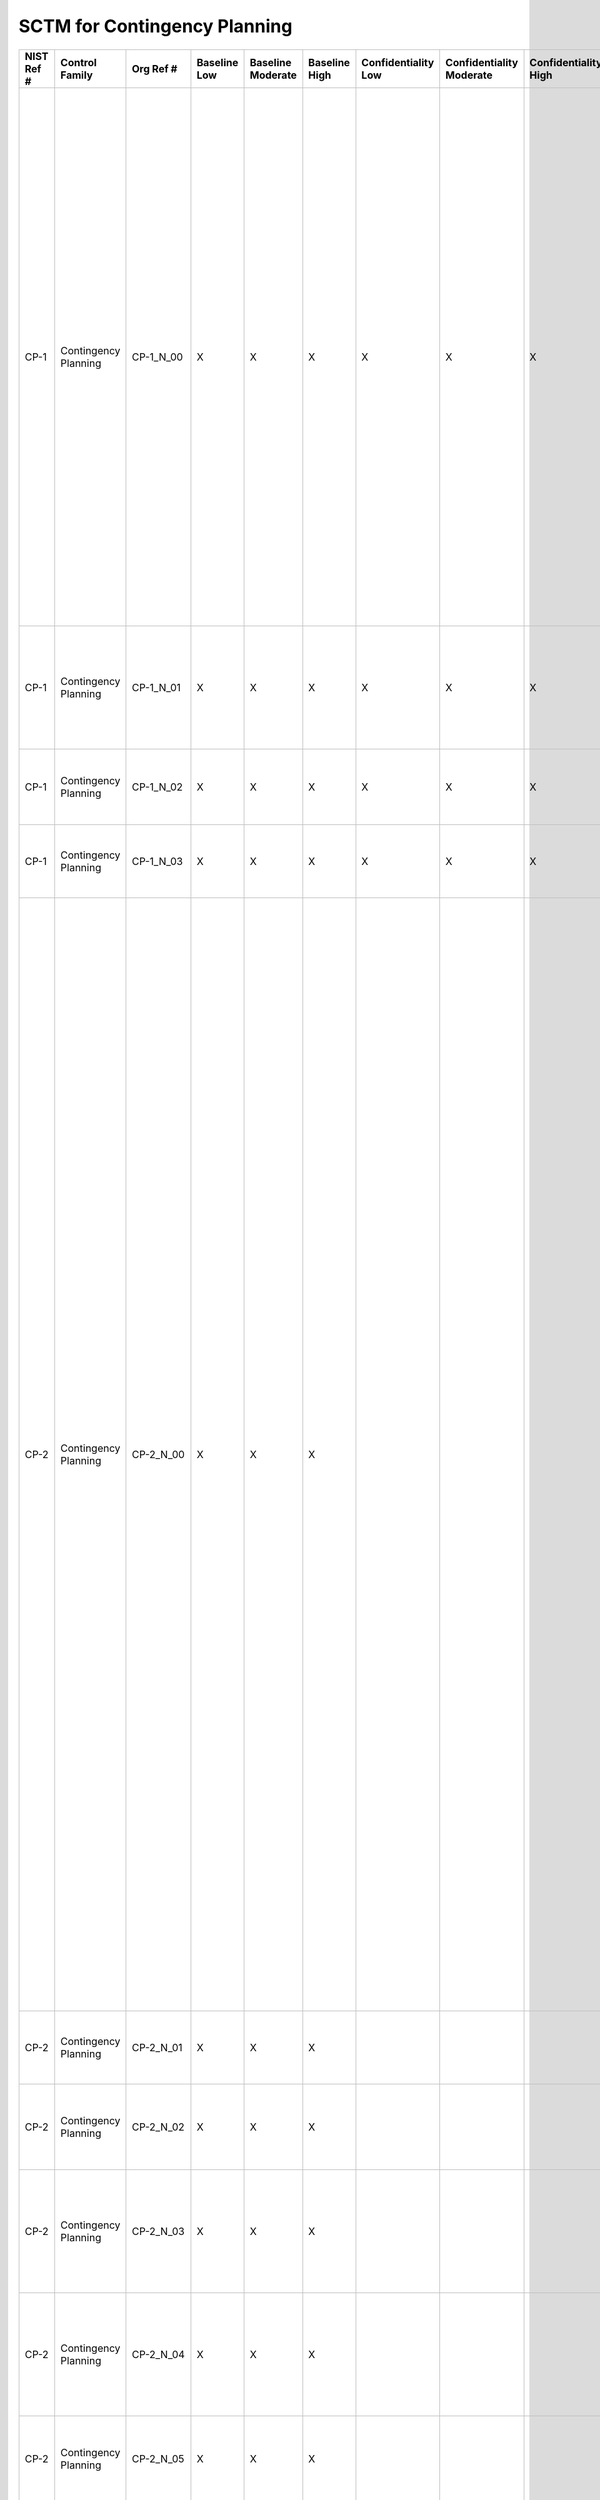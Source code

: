 .. _sctm-cp:

SCTM for Contingency Planning
*****************************

+------------------+------------------------+-------------------+--------------------+-------------------------+---------------------+---------------------------+--------------------------------+----------------------------+---------------------+--------------------------+----------------------+------------------------+-----------------------------+-------------------------+---------------------------------------------------+----------------------------------------------------+------------------------------------------------------------------------------------------------------------------------------------------------------------------------------------------------------------------------------------------------------------------------------------------------------------------------------------------------------------------------------------------------------------------------------------------------------------------------------------------------------------------------------------------------------------------------------------------+------------------------------------------------------------------------------------------------------------------------------------------------------------------------------------------------------------------------------------------------------------------------------------------------------------------------------------------------------------------------------------------------------------------------------------------------------------------------------------------------------------------------------------------------------------------------------------------------------------------------------------------------------------------------------------------------------------------------------------------------------------------------------------------------------------------------------------------------------------------------------------------------------------------------------------------------------------------------------------------------------------------------------------------------------------------------------------------------------------------------------------------------------------------------------------------------------------------------------------------------------------------------------------------------------------------------------------------------------------------------------------------------------------------------------------------------------------------------------------------------------------------------------------------------------------------------------------------------------------------------------------------------------------------------------------------------------------------------------------------------------------------------------------------------------------------------------------------------------------------------+
| **NIST Ref #**   | **Control Family**     | **Org Ref #**     | **Baseline Low**   | **Baseline Moderate**   | **Baseline High**   | **Confidentiality Low**   | **Confidentiality Moderate**   | **Confidentiality High**   | **Integrity Low**   | **Integrity Moderate**   | **Integrity High**   | **Availability Low**   | **Availability Moderate**   | **Availability High**   | **References**                                    | **Red Hat Response**                               | **Requirements**                                                                                                                                                                                                                                                                                                                                                                                                                                                                                                                                                                         | **Supplemental Guidance**                                                                                                                                                                                                                                                                                                                                                                                                                                                                                                                                                                                                                                                                                                                                                                                                                                                                                                                                                                                                                                                                                                                                                                                                                                                                                                                                                                                                                                                                                                                                                                                                                                                                                                                                                                                                                                              |
+------------------+------------------------+-------------------+--------------------+-------------------------+---------------------+---------------------------+--------------------------------+----------------------------+---------------------+--------------------------+----------------------+------------------------+-----------------------------+-------------------------+---------------------------------------------------+----------------------------------------------------+------------------------------------------------------------------------------------------------------------------------------------------------------------------------------------------------------------------------------------------------------------------------------------------------------------------------------------------------------------------------------------------------------------------------------------------------------------------------------------------------------------------------------------------------------------------------------------------+------------------------------------------------------------------------------------------------------------------------------------------------------------------------------------------------------------------------------------------------------------------------------------------------------------------------------------------------------------------------------------------------------------------------------------------------------------------------------------------------------------------------------------------------------------------------------------------------------------------------------------------------------------------------------------------------------------------------------------------------------------------------------------------------------------------------------------------------------------------------------------------------------------------------------------------------------------------------------------------------------------------------------------------------------------------------------------------------------------------------------------------------------------------------------------------------------------------------------------------------------------------------------------------------------------------------------------------------------------------------------------------------------------------------------------------------------------------------------------------------------------------------------------------------------------------------------------------------------------------------------------------------------------------------------------------------------------------------------------------------------------------------------------------------------------------------------------------------------------------------+
| CP-1             | Contingency Planning   | CP-1\_N\_00       | X                  | X                       | X                   | X                         | X                              | X                          | X                   | X                        | X                    | X                      | X                           | X                       | Federal Continuity Directive 1;                   | Dependent on implementing organization / agency.   | CONTINGENCY PLANNING POLICY AND PROCEDURES                                                                                                                                                                                                                                                                                                                                                                                                                                                                                                                                               | This control addresses the establishment of policy and procedures for the effective implementation of selected security controls and control enhancements in the CP family. Policy and procedures reflect applicable federal laws, Executive Orders, directives, regulations, policies, standards, and guidance. Security program policies and procedures at the organization level may make the need for system-specific policies and procedures unnecessary. The policy can be included as part of the general information security policy for organizations or conversely, can be represented by multiple policies reflecting the complex nature of certain organizations. The procedures can be established for the security program in general and for particular information systems, if needed. The organizational risk management strategy is a key factor in establishing policy and procedures. Related control: PM-9.                                                                                                                                                                                                                                                                                                                                                                                                                                                                                                                                                                                                                                                                                                                                                                                                                                                                                                                                       |
|                  |                        |                   |                    |                         |                     |                           |                                |                            |                     |                          |                      |                        |                             |                         | SP 800-12;                                        |                                                    | Control: The organization:                                                                                                                                                                                                                                                                                                                                                                                                                                                                                                                                                               |                                                                                                                                                                                                                                                                                                                                                                                                                                                                                                                                                                                                                                                                                                                                                                                                                                                                                                                                                                                                                                                                                                                                                                                                                                                                                                                                                                                                                                                                                                                                                                                                                                                                                                                                                                                                                                                                        |
|                  |                        |                   |                    |                         |                     |                           |                                |                            |                     |                          |                      |                        |                             |                         | SP 800-34;                                        |                                                    | a. Develops, documents, and disseminates to [Assignment: organization-defined personnel or roles]:                                                                                                                                                                                                                                                                                                                                                                                                                                                                                       |                                                                                                                                                                                                                                                                                                                                                                                                                                                                                                                                                                                                                                                                                                                                                                                                                                                                                                                                                                                                                                                                                                                                                                                                                                                                                                                                                                                                                                                                                                                                                                                                                                                                                                                                                                                                                                                                        |
|                  |                        |                   |                    |                         |                     |                           |                                |                            |                     |                          |                      |                        |                             |                         | SP 800-100;                                       |                                                    | 1. A contingency planning policy that addresses purpose, scope, roles, responsibilities, management commitment, coordination among organizational entities, and compliance; and                                                                                                                                                                                                                                                                                                                                                                                                          |                                                                                                                                                                                                                                                                                                                                                                                                                                                                                                                                                                                                                                                                                                                                                                                                                                                                                                                                                                                                                                                                                                                                                                                                                                                                                                                                                                                                                                                                                                                                                                                                                                                                                                                                                                                                                                                                        |
+------------------+------------------------+-------------------+--------------------+-------------------------+---------------------+---------------------------+--------------------------------+----------------------------+---------------------+--------------------------+----------------------+------------------------+-----------------------------+-------------------------+---------------------------------------------------+----------------------------------------------------+------------------------------------------------------------------------------------------------------------------------------------------------------------------------------------------------------------------------------------------------------------------------------------------------------------------------------------------------------------------------------------------------------------------------------------------------------------------------------------------------------------------------------------------------------------------------------------------+------------------------------------------------------------------------------------------------------------------------------------------------------------------------------------------------------------------------------------------------------------------------------------------------------------------------------------------------------------------------------------------------------------------------------------------------------------------------------------------------------------------------------------------------------------------------------------------------------------------------------------------------------------------------------------------------------------------------------------------------------------------------------------------------------------------------------------------------------------------------------------------------------------------------------------------------------------------------------------------------------------------------------------------------------------------------------------------------------------------------------------------------------------------------------------------------------------------------------------------------------------------------------------------------------------------------------------------------------------------------------------------------------------------------------------------------------------------------------------------------------------------------------------------------------------------------------------------------------------------------------------------------------------------------------------------------------------------------------------------------------------------------------------------------------------------------------------------------------------------------+
| CP-1             | Contingency Planning   | CP-1\_N\_01       | X                  | X                       | X                   | X                         | X                              | X                          | X                   | X                        | X                    | X                      | X                           | X                       |                                                   | Dependent on implementing organization / agency.   | 2. Procedures to facilitate the implementation of the contingency planning policy and associated contingency planning controls; and                                                                                                                                                                                                                                                                                                                                                                                                                                                      |                                                                                                                                                                                                                                                                                                                                                                                                                                                                                                                                                                                                                                                                                                                                                                                                                                                                                                                                                                                                                                                                                                                                                                                                                                                                                                                                                                                                                                                                                                                                                                                                                                                                                                                                                                                                                                                                        |
+------------------+------------------------+-------------------+--------------------+-------------------------+---------------------+---------------------------+--------------------------------+----------------------------+---------------------+--------------------------+----------------------+------------------------+-----------------------------+-------------------------+---------------------------------------------------+----------------------------------------------------+------------------------------------------------------------------------------------------------------------------------------------------------------------------------------------------------------------------------------------------------------------------------------------------------------------------------------------------------------------------------------------------------------------------------------------------------------------------------------------------------------------------------------------------------------------------------------------------+------------------------------------------------------------------------------------------------------------------------------------------------------------------------------------------------------------------------------------------------------------------------------------------------------------------------------------------------------------------------------------------------------------------------------------------------------------------------------------------------------------------------------------------------------------------------------------------------------------------------------------------------------------------------------------------------------------------------------------------------------------------------------------------------------------------------------------------------------------------------------------------------------------------------------------------------------------------------------------------------------------------------------------------------------------------------------------------------------------------------------------------------------------------------------------------------------------------------------------------------------------------------------------------------------------------------------------------------------------------------------------------------------------------------------------------------------------------------------------------------------------------------------------------------------------------------------------------------------------------------------------------------------------------------------------------------------------------------------------------------------------------------------------------------------------------------------------------------------------------------+
| CP-1             | Contingency Planning   | CP-1\_N\_02       | X                  | X                       | X                   | X                         | X                              | X                          | X                   | X                        | X                    | X                      | X                           | X                       |                                                   | Dependent on implementing organization / agency.   | b. Reviews and updates the current:                                                                                                                                                                                                                                                                                                                                                                                                                                                                                                                                                      |                                                                                                                                                                                                                                                                                                                                                                                                                                                                                                                                                                                                                                                                                                                                                                                                                                                                                                                                                                                                                                                                                                                                                                                                                                                                                                                                                                                                                                                                                                                                                                                                                                                                                                                                                                                                                                                                        |
|                  |                        |                   |                    |                         |                     |                           |                                |                            |                     |                          |                      |                        |                             |                         |                                                   |                                                    | 1. Contingency planning policy [Assignment: organization-defined frequency]; and                                                                                                                                                                                                                                                                                                                                                                                                                                                                                                         |                                                                                                                                                                                                                                                                                                                                                                                                                                                                                                                                                                                                                                                                                                                                                                                                                                                                                                                                                                                                                                                                                                                                                                                                                                                                                                                                                                                                                                                                                                                                                                                                                                                                                                                                                                                                                                                                        |
+------------------+------------------------+-------------------+--------------------+-------------------------+---------------------+---------------------------+--------------------------------+----------------------------+---------------------+--------------------------+----------------------+------------------------+-----------------------------+-------------------------+---------------------------------------------------+----------------------------------------------------+------------------------------------------------------------------------------------------------------------------------------------------------------------------------------------------------------------------------------------------------------------------------------------------------------------------------------------------------------------------------------------------------------------------------------------------------------------------------------------------------------------------------------------------------------------------------------------------+------------------------------------------------------------------------------------------------------------------------------------------------------------------------------------------------------------------------------------------------------------------------------------------------------------------------------------------------------------------------------------------------------------------------------------------------------------------------------------------------------------------------------------------------------------------------------------------------------------------------------------------------------------------------------------------------------------------------------------------------------------------------------------------------------------------------------------------------------------------------------------------------------------------------------------------------------------------------------------------------------------------------------------------------------------------------------------------------------------------------------------------------------------------------------------------------------------------------------------------------------------------------------------------------------------------------------------------------------------------------------------------------------------------------------------------------------------------------------------------------------------------------------------------------------------------------------------------------------------------------------------------------------------------------------------------------------------------------------------------------------------------------------------------------------------------------------------------------------------------------+
| CP-1             | Contingency Planning   | CP-1\_N\_03       | X                  | X                       | X                   | X                         | X                              | X                          | X                   | X                        | X                    | X                      | X                           | X                       |                                                   | Dependent on implementing organization / agency.   | 2. Contingency planning procedures [Assignment: organization-defined frequency].                                                                                                                                                                                                                                                                                                                                                                                                                                                                                                         |                                                                                                                                                                                                                                                                                                                                                                                                                                                                                                                                                                                                                                                                                                                                                                                                                                                                                                                                                                                                                                                                                                                                                                                                                                                                                                                                                                                                                                                                                                                                                                                                                                                                                                                                                                                                                                                                        |
+------------------+------------------------+-------------------+--------------------+-------------------------+---------------------+---------------------------+--------------------------------+----------------------------+---------------------+--------------------------+----------------------+------------------------+-----------------------------+-------------------------+---------------------------------------------------+----------------------------------------------------+------------------------------------------------------------------------------------------------------------------------------------------------------------------------------------------------------------------------------------------------------------------------------------------------------------------------------------------------------------------------------------------------------------------------------------------------------------------------------------------------------------------------------------------------------------------------------------------+------------------------------------------------------------------------------------------------------------------------------------------------------------------------------------------------------------------------------------------------------------------------------------------------------------------------------------------------------------------------------------------------------------------------------------------------------------------------------------------------------------------------------------------------------------------------------------------------------------------------------------------------------------------------------------------------------------------------------------------------------------------------------------------------------------------------------------------------------------------------------------------------------------------------------------------------------------------------------------------------------------------------------------------------------------------------------------------------------------------------------------------------------------------------------------------------------------------------------------------------------------------------------------------------------------------------------------------------------------------------------------------------------------------------------------------------------------------------------------------------------------------------------------------------------------------------------------------------------------------------------------------------------------------------------------------------------------------------------------------------------------------------------------------------------------------------------------------------------------------------+
| CP-2             | Contingency Planning   | CP-2\_N\_00       | X                  | X                       | X                   |                           |                                |                            |                     |                          |                      | X                      | X                           | X                       | Federal Continuity Directive 1;                   |                                                    | CONTINGENCY PLAN                                                                                                                                                                                                                                                                                                                                                                                                                                                                                                                                                                         | Contingency planning for information systems is part of an overall organizational program for achieving continuity of operations for mission/business functions. Contingency planning addresses both information system restoration and implementation of alternative mission/business processes when systems are compromised. The effectiveness of contingency planning is maximized by considering such planning throughout the phases of the system development life cycle. Performing contingency planning on hardware, software, and firmware development can be an effective means of achieving information system resiliency. Contingency plans reflect the degree of restoration required for organizational information systems since not all systems may need to fully recover to achieve the level of continuity of operations desired. Information system recovery objectives reflect applicable laws, Executive Orders, directives, policies, standards, regulations, and guidelines. In addition to information system availability, contingency plans also address other security-related events resulting in a reduction in mission and/or business effectiveness, such as malicious attacks compromising the confidentiality or integrity of information systems. Actions addressed in contingency plans include, for example, orderly/graceful degradation, information system shutdown, fallback to a manual mode, alternate information flows, and operating in modes reserved for when systems are under attack. By closely coordinating contingency planning with incident handling activities, organizations can ensure that the necessary contingency planning activities are in place and activated in the event of a security incident. Related controls: AC-14, CP-6, CP-7, CP-8, CP-9, CP-10, IR-4, IR-8, MP-2, MP-4, MP-5, PM-8, PM-11.   |
|                  |                        |                   |                    |                         |                     |                           |                                |                            |                     |                          |                      |                        |                             |                         | SP 800-34;                                        |                                                    | Control: The organization:                                                                                                                                                                                                                                                                                                                                                                                                                                                                                                                                                               |                                                                                                                                                                                                                                                                                                                                                                                                                                                                                                                                                                                                                                                                                                                                                                                                                                                                                                                                                                                                                                                                                                                                                                                                                                                                                                                                                                                                                                                                                                                                                                                                                                                                                                                                                                                                                                                                        |
|                  |                        |                   |                    |                         |                     |                           |                                |                            |                     |                          |                      |                        |                             |                         |                                                   |                                                    | a. Develops a contingency plan for the information system that:                                                                                                                                                                                                                                                                                                                                                                                                                                                                                                                          |                                                                                                                                                                                                                                                                                                                                                                                                                                                                                                                                                                                                                                                                                                                                                                                                                                                                                                                                                                                                                                                                                                                                                                                                                                                                                                                                                                                                                                                                                                                                                                                                                                                                                                                                                                                                                                                                        |
|                  |                        |                   |                    |                         |                     |                           |                                |                            |                     |                          |                      |                        |                             |                         |                                                   |                                                    | 1. Identifies essential missions and business functions and associated contingency requirements;                                                                                                                                                                                                                                                                                                                                                                                                                                                                                         |                                                                                                                                                                                                                                                                                                                                                                                                                                                                                                                                                                                                                                                                                                                                                                                                                                                                                                                                                                                                                                                                                                                                                                                                                                                                                                                                                                                                                                                                                                                                                                                                                                                                                                                                                                                                                                                                        |
+------------------+------------------------+-------------------+--------------------+-------------------------+---------------------+---------------------------+--------------------------------+----------------------------+---------------------+--------------------------+----------------------+------------------------+-----------------------------+-------------------------+---------------------------------------------------+----------------------------------------------------+------------------------------------------------------------------------------------------------------------------------------------------------------------------------------------------------------------------------------------------------------------------------------------------------------------------------------------------------------------------------------------------------------------------------------------------------------------------------------------------------------------------------------------------------------------------------------------------+------------------------------------------------------------------------------------------------------------------------------------------------------------------------------------------------------------------------------------------------------------------------------------------------------------------------------------------------------------------------------------------------------------------------------------------------------------------------------------------------------------------------------------------------------------------------------------------------------------------------------------------------------------------------------------------------------------------------------------------------------------------------------------------------------------------------------------------------------------------------------------------------------------------------------------------------------------------------------------------------------------------------------------------------------------------------------------------------------------------------------------------------------------------------------------------------------------------------------------------------------------------------------------------------------------------------------------------------------------------------------------------------------------------------------------------------------------------------------------------------------------------------------------------------------------------------------------------------------------------------------------------------------------------------------------------------------------------------------------------------------------------------------------------------------------------------------------------------------------------------+
| CP-2             | Contingency Planning   | CP-2\_N\_01       | X                  | X                       | X                   |                           |                                |                            |                     |                          |                      | X                      | X                           | X                       |                                                   |                                                    | 2. Provides recovery objectives, restoration priorities, and metrics;                                                                                                                                                                                                                                                                                                                                                                                                                                                                                                                    |                                                                                                                                                                                                                                                                                                                                                                                                                                                                                                                                                                                                                                                                                                                                                                                                                                                                                                                                                                                                                                                                                                                                                                                                                                                                                                                                                                                                                                                                                                                                                                                                                                                                                                                                                                                                                                                                        |
+------------------+------------------------+-------------------+--------------------+-------------------------+---------------------+---------------------------+--------------------------------+----------------------------+---------------------+--------------------------+----------------------+------------------------+-----------------------------+-------------------------+---------------------------------------------------+----------------------------------------------------+------------------------------------------------------------------------------------------------------------------------------------------------------------------------------------------------------------------------------------------------------------------------------------------------------------------------------------------------------------------------------------------------------------------------------------------------------------------------------------------------------------------------------------------------------------------------------------------+------------------------------------------------------------------------------------------------------------------------------------------------------------------------------------------------------------------------------------------------------------------------------------------------------------------------------------------------------------------------------------------------------------------------------------------------------------------------------------------------------------------------------------------------------------------------------------------------------------------------------------------------------------------------------------------------------------------------------------------------------------------------------------------------------------------------------------------------------------------------------------------------------------------------------------------------------------------------------------------------------------------------------------------------------------------------------------------------------------------------------------------------------------------------------------------------------------------------------------------------------------------------------------------------------------------------------------------------------------------------------------------------------------------------------------------------------------------------------------------------------------------------------------------------------------------------------------------------------------------------------------------------------------------------------------------------------------------------------------------------------------------------------------------------------------------------------------------------------------------------+
| CP-2             | Contingency Planning   | CP-2\_N\_02       | X                  | X                       | X                   |                           |                                |                            |                     |                          |                      | X                      | X                           | X                       |                                                   |                                                    | 3. Addresses contingency roles, responsibilities, assigned individuals with contact information;                                                                                                                                                                                                                                                                                                                                                                                                                                                                                         |                                                                                                                                                                                                                                                                                                                                                                                                                                                                                                                                                                                                                                                                                                                                                                                                                                                                                                                                                                                                                                                                                                                                                                                                                                                                                                                                                                                                                                                                                                                                                                                                                                                                                                                                                                                                                                                                        |
+------------------+------------------------+-------------------+--------------------+-------------------------+---------------------+---------------------------+--------------------------------+----------------------------+---------------------+--------------------------+----------------------+------------------------+-----------------------------+-------------------------+---------------------------------------------------+----------------------------------------------------+------------------------------------------------------------------------------------------------------------------------------------------------------------------------------------------------------------------------------------------------------------------------------------------------------------------------------------------------------------------------------------------------------------------------------------------------------------------------------------------------------------------------------------------------------------------------------------------+------------------------------------------------------------------------------------------------------------------------------------------------------------------------------------------------------------------------------------------------------------------------------------------------------------------------------------------------------------------------------------------------------------------------------------------------------------------------------------------------------------------------------------------------------------------------------------------------------------------------------------------------------------------------------------------------------------------------------------------------------------------------------------------------------------------------------------------------------------------------------------------------------------------------------------------------------------------------------------------------------------------------------------------------------------------------------------------------------------------------------------------------------------------------------------------------------------------------------------------------------------------------------------------------------------------------------------------------------------------------------------------------------------------------------------------------------------------------------------------------------------------------------------------------------------------------------------------------------------------------------------------------------------------------------------------------------------------------------------------------------------------------------------------------------------------------------------------------------------------------+
| CP-2             | Contingency Planning   | CP-2\_N\_03       | X                  | X                       | X                   |                           |                                |                            |                     |                          |                      | X                      | X                           | X                       |                                                   |                                                    | 4. Addresses maintaining essential missions and business functions despite an information system disruption, compromise, or failure;                                                                                                                                                                                                                                                                                                                                                                                                                                                     |                                                                                                                                                                                                                                                                                                                                                                                                                                                                                                                                                                                                                                                                                                                                                                                                                                                                                                                                                                                                                                                                                                                                                                                                                                                                                                                                                                                                                                                                                                                                                                                                                                                                                                                                                                                                                                                                        |
+------------------+------------------------+-------------------+--------------------+-------------------------+---------------------+---------------------------+--------------------------------+----------------------------+---------------------+--------------------------+----------------------+------------------------+-----------------------------+-------------------------+---------------------------------------------------+----------------------------------------------------+------------------------------------------------------------------------------------------------------------------------------------------------------------------------------------------------------------------------------------------------------------------------------------------------------------------------------------------------------------------------------------------------------------------------------------------------------------------------------------------------------------------------------------------------------------------------------------------+------------------------------------------------------------------------------------------------------------------------------------------------------------------------------------------------------------------------------------------------------------------------------------------------------------------------------------------------------------------------------------------------------------------------------------------------------------------------------------------------------------------------------------------------------------------------------------------------------------------------------------------------------------------------------------------------------------------------------------------------------------------------------------------------------------------------------------------------------------------------------------------------------------------------------------------------------------------------------------------------------------------------------------------------------------------------------------------------------------------------------------------------------------------------------------------------------------------------------------------------------------------------------------------------------------------------------------------------------------------------------------------------------------------------------------------------------------------------------------------------------------------------------------------------------------------------------------------------------------------------------------------------------------------------------------------------------------------------------------------------------------------------------------------------------------------------------------------------------------------------+
| CP-2             | Contingency Planning   | CP-2\_N\_04       | X                  | X                       | X                   |                           |                                |                            |                     |                          |                      | X                      | X                           | X                       |                                                   |                                                    | 5. Addresses eventual, full information system restoration without deterioration of the security safeguards originally planned and implemented; and                                                                                                                                                                                                                                                                                                                                                                                                                                      |                                                                                                                                                                                                                                                                                                                                                                                                                                                                                                                                                                                                                                                                                                                                                                                                                                                                                                                                                                                                                                                                                                                                                                                                                                                                                                                                                                                                                                                                                                                                                                                                                                                                                                                                                                                                                                                                        |
+------------------+------------------------+-------------------+--------------------+-------------------------+---------------------+---------------------------+--------------------------------+----------------------------+---------------------+--------------------------+----------------------+------------------------+-----------------------------+-------------------------+---------------------------------------------------+----------------------------------------------------+------------------------------------------------------------------------------------------------------------------------------------------------------------------------------------------------------------------------------------------------------------------------------------------------------------------------------------------------------------------------------------------------------------------------------------------------------------------------------------------------------------------------------------------------------------------------------------------+------------------------------------------------------------------------------------------------------------------------------------------------------------------------------------------------------------------------------------------------------------------------------------------------------------------------------------------------------------------------------------------------------------------------------------------------------------------------------------------------------------------------------------------------------------------------------------------------------------------------------------------------------------------------------------------------------------------------------------------------------------------------------------------------------------------------------------------------------------------------------------------------------------------------------------------------------------------------------------------------------------------------------------------------------------------------------------------------------------------------------------------------------------------------------------------------------------------------------------------------------------------------------------------------------------------------------------------------------------------------------------------------------------------------------------------------------------------------------------------------------------------------------------------------------------------------------------------------------------------------------------------------------------------------------------------------------------------------------------------------------------------------------------------------------------------------------------------------------------------------+
| CP-2             | Contingency Planning   | CP-2\_N\_05       | X                  | X                       | X                   |                           |                                |                            |                     |                          |                      | X                      | X                           | X                       |                                                   |                                                    | 6. Is reviewed and approved by [Assignment: organization-defined personnel or roles];                                                                                                                                                                                                                                                                                                                                                                                                                                                                                                    |                                                                                                                                                                                                                                                                                                                                                                                                                                                                                                                                                                                                                                                                                                                                                                                                                                                                                                                                                                                                                                                                                                                                                                                                                                                                                                                                                                                                                                                                                                                                                                                                                                                                                                                                                                                                                                                                        |
+------------------+------------------------+-------------------+--------------------+-------------------------+---------------------+---------------------------+--------------------------------+----------------------------+---------------------+--------------------------+----------------------+------------------------+-----------------------------+-------------------------+---------------------------------------------------+----------------------------------------------------+------------------------------------------------------------------------------------------------------------------------------------------------------------------------------------------------------------------------------------------------------------------------------------------------------------------------------------------------------------------------------------------------------------------------------------------------------------------------------------------------------------------------------------------------------------------------------------------+------------------------------------------------------------------------------------------------------------------------------------------------------------------------------------------------------------------------------------------------------------------------------------------------------------------------------------------------------------------------------------------------------------------------------------------------------------------------------------------------------------------------------------------------------------------------------------------------------------------------------------------------------------------------------------------------------------------------------------------------------------------------------------------------------------------------------------------------------------------------------------------------------------------------------------------------------------------------------------------------------------------------------------------------------------------------------------------------------------------------------------------------------------------------------------------------------------------------------------------------------------------------------------------------------------------------------------------------------------------------------------------------------------------------------------------------------------------------------------------------------------------------------------------------------------------------------------------------------------------------------------------------------------------------------------------------------------------------------------------------------------------------------------------------------------------------------------------------------------------------+
| CP-2             | Contingency Planning   | CP-2\_N\_06       | X                  | X                       | X                   |                           |                                |                            |                     |                          |                      | X                      | X                           | X                       |                                                   |                                                    | b. Distributes copies of the contingency plan to [Assignment: organization-defined key contingency personnel (identified by name and/or by role) and organizational elements];                                                                                                                                                                                                                                                                                                                                                                                                           |                                                                                                                                                                                                                                                                                                                                                                                                                                                                                                                                                                                                                                                                                                                                                                                                                                                                                                                                                                                                                                                                                                                                                                                                                                                                                                                                                                                                                                                                                                                                                                                                                                                                                                                                                                                                                                                                        |
+------------------+------------------------+-------------------+--------------------+-------------------------+---------------------+---------------------------+--------------------------------+----------------------------+---------------------+--------------------------+----------------------+------------------------+-----------------------------+-------------------------+---------------------------------------------------+----------------------------------------------------+------------------------------------------------------------------------------------------------------------------------------------------------------------------------------------------------------------------------------------------------------------------------------------------------------------------------------------------------------------------------------------------------------------------------------------------------------------------------------------------------------------------------------------------------------------------------------------------+------------------------------------------------------------------------------------------------------------------------------------------------------------------------------------------------------------------------------------------------------------------------------------------------------------------------------------------------------------------------------------------------------------------------------------------------------------------------------------------------------------------------------------------------------------------------------------------------------------------------------------------------------------------------------------------------------------------------------------------------------------------------------------------------------------------------------------------------------------------------------------------------------------------------------------------------------------------------------------------------------------------------------------------------------------------------------------------------------------------------------------------------------------------------------------------------------------------------------------------------------------------------------------------------------------------------------------------------------------------------------------------------------------------------------------------------------------------------------------------------------------------------------------------------------------------------------------------------------------------------------------------------------------------------------------------------------------------------------------------------------------------------------------------------------------------------------------------------------------------------+
| CP-2             | Contingency Planning   | CP-2\_N\_07       | X                  | X                       | X                   |                           |                                |                            |                     |                          |                      | X                      | X                           | X                       |                                                   |                                                    | c. Coordinates contingency planning activities with incident handling activities;                                                                                                                                                                                                                                                                                                                                                                                                                                                                                                        |                                                                                                                                                                                                                                                                                                                                                                                                                                                                                                                                                                                                                                                                                                                                                                                                                                                                                                                                                                                                                                                                                                                                                                                                                                                                                                                                                                                                                                                                                                                                                                                                                                                                                                                                                                                                                                                                        |
+------------------+------------------------+-------------------+--------------------+-------------------------+---------------------+---------------------------+--------------------------------+----------------------------+---------------------+--------------------------+----------------------+------------------------+-----------------------------+-------------------------+---------------------------------------------------+----------------------------------------------------+------------------------------------------------------------------------------------------------------------------------------------------------------------------------------------------------------------------------------------------------------------------------------------------------------------------------------------------------------------------------------------------------------------------------------------------------------------------------------------------------------------------------------------------------------------------------------------------+------------------------------------------------------------------------------------------------------------------------------------------------------------------------------------------------------------------------------------------------------------------------------------------------------------------------------------------------------------------------------------------------------------------------------------------------------------------------------------------------------------------------------------------------------------------------------------------------------------------------------------------------------------------------------------------------------------------------------------------------------------------------------------------------------------------------------------------------------------------------------------------------------------------------------------------------------------------------------------------------------------------------------------------------------------------------------------------------------------------------------------------------------------------------------------------------------------------------------------------------------------------------------------------------------------------------------------------------------------------------------------------------------------------------------------------------------------------------------------------------------------------------------------------------------------------------------------------------------------------------------------------------------------------------------------------------------------------------------------------------------------------------------------------------------------------------------------------------------------------------+
| CP-2             | Contingency Planning   | CP-2\_N\_08       | X                  | X                       | X                   |                           |                                |                            |                     |                          |                      | X                      | X                           | X                       |                                                   |                                                    | d. Reviews the contingency plan for the information system [Assignment: organization-defined frequency];                                                                                                                                                                                                                                                                                                                                                                                                                                                                                 |                                                                                                                                                                                                                                                                                                                                                                                                                                                                                                                                                                                                                                                                                                                                                                                                                                                                                                                                                                                                                                                                                                                                                                                                                                                                                                                                                                                                                                                                                                                                                                                                                                                                                                                                                                                                                                                                        |
+------------------+------------------------+-------------------+--------------------+-------------------------+---------------------+---------------------------+--------------------------------+----------------------------+---------------------+--------------------------+----------------------+------------------------+-----------------------------+-------------------------+---------------------------------------------------+----------------------------------------------------+------------------------------------------------------------------------------------------------------------------------------------------------------------------------------------------------------------------------------------------------------------------------------------------------------------------------------------------------------------------------------------------------------------------------------------------------------------------------------------------------------------------------------------------------------------------------------------------+------------------------------------------------------------------------------------------------------------------------------------------------------------------------------------------------------------------------------------------------------------------------------------------------------------------------------------------------------------------------------------------------------------------------------------------------------------------------------------------------------------------------------------------------------------------------------------------------------------------------------------------------------------------------------------------------------------------------------------------------------------------------------------------------------------------------------------------------------------------------------------------------------------------------------------------------------------------------------------------------------------------------------------------------------------------------------------------------------------------------------------------------------------------------------------------------------------------------------------------------------------------------------------------------------------------------------------------------------------------------------------------------------------------------------------------------------------------------------------------------------------------------------------------------------------------------------------------------------------------------------------------------------------------------------------------------------------------------------------------------------------------------------------------------------------------------------------------------------------------------+
| CP-2             | Contingency Planning   | CP-2\_N\_09       | X                  | X                       | X                   |                           |                                |                            |                     |                          |                      | X                      | X                           | X                       |                                                   |                                                    | e. Updates the contingency plan to address changes to the organization, information system, or environment of operation and problems encountered during contingency plan implementation, execution, or testing;                                                                                                                                                                                                                                                                                                                                                                          |                                                                                                                                                                                                                                                                                                                                                                                                                                                                                                                                                                                                                                                                                                                                                                                                                                                                                                                                                                                                                                                                                                                                                                                                                                                                                                                                                                                                                                                                                                                                                                                                                                                                                                                                                                                                                                                                        |
+------------------+------------------------+-------------------+--------------------+-------------------------+---------------------+---------------------------+--------------------------------+----------------------------+---------------------+--------------------------+----------------------+------------------------+-----------------------------+-------------------------+---------------------------------------------------+----------------------------------------------------+------------------------------------------------------------------------------------------------------------------------------------------------------------------------------------------------------------------------------------------------------------------------------------------------------------------------------------------------------------------------------------------------------------------------------------------------------------------------------------------------------------------------------------------------------------------------------------------+------------------------------------------------------------------------------------------------------------------------------------------------------------------------------------------------------------------------------------------------------------------------------------------------------------------------------------------------------------------------------------------------------------------------------------------------------------------------------------------------------------------------------------------------------------------------------------------------------------------------------------------------------------------------------------------------------------------------------------------------------------------------------------------------------------------------------------------------------------------------------------------------------------------------------------------------------------------------------------------------------------------------------------------------------------------------------------------------------------------------------------------------------------------------------------------------------------------------------------------------------------------------------------------------------------------------------------------------------------------------------------------------------------------------------------------------------------------------------------------------------------------------------------------------------------------------------------------------------------------------------------------------------------------------------------------------------------------------------------------------------------------------------------------------------------------------------------------------------------------------+
| CP-2             | Contingency Planning   | CP-2\_N\_10       | X                  | X                       | X                   |                           |                                |                            |                     |                          |                      | X                      | X                           | X                       |                                                   |                                                    | f. Communicates contingency plan changes to [Assignment: organization-defined key contingency personnel (identified by name and/or by role) and organizational elements]; and                                                                                                                                                                                                                                                                                                                                                                                                            |                                                                                                                                                                                                                                                                                                                                                                                                                                                                                                                                                                                                                                                                                                                                                                                                                                                                                                                                                                                                                                                                                                                                                                                                                                                                                                                                                                                                                                                                                                                                                                                                                                                                                                                                                                                                                                                                        |
+------------------+------------------------+-------------------+--------------------+-------------------------+---------------------+---------------------------+--------------------------------+----------------------------+---------------------+--------------------------+----------------------+------------------------+-----------------------------+-------------------------+---------------------------------------------------+----------------------------------------------------+------------------------------------------------------------------------------------------------------------------------------------------------------------------------------------------------------------------------------------------------------------------------------------------------------------------------------------------------------------------------------------------------------------------------------------------------------------------------------------------------------------------------------------------------------------------------------------------+------------------------------------------------------------------------------------------------------------------------------------------------------------------------------------------------------------------------------------------------------------------------------------------------------------------------------------------------------------------------------------------------------------------------------------------------------------------------------------------------------------------------------------------------------------------------------------------------------------------------------------------------------------------------------------------------------------------------------------------------------------------------------------------------------------------------------------------------------------------------------------------------------------------------------------------------------------------------------------------------------------------------------------------------------------------------------------------------------------------------------------------------------------------------------------------------------------------------------------------------------------------------------------------------------------------------------------------------------------------------------------------------------------------------------------------------------------------------------------------------------------------------------------------------------------------------------------------------------------------------------------------------------------------------------------------------------------------------------------------------------------------------------------------------------------------------------------------------------------------------+
| CP-2             | Contingency Planning   | CP-2\_N\_11       | X                  | X                       | X                   |                           |                                |                            |                     |                          |                      | X                      | X                           | X                       |                                                   |                                                    | g. Protects the contingency plan from unauthorized disclosure and modification.                                                                                                                                                                                                                                                                                                                                                                                                                                                                                                          |                                                                                                                                                                                                                                                                                                                                                                                                                                                                                                                                                                                                                                                                                                                                                                                                                                                                                                                                                                                                                                                                                                                                                                                                                                                                                                                                                                                                                                                                                                                                                                                                                                                                                                                                                                                                                                                                        |
+------------------+------------------------+-------------------+--------------------+-------------------------+---------------------+---------------------------+--------------------------------+----------------------------+---------------------+--------------------------+----------------------+------------------------+-----------------------------+-------------------------+---------------------------------------------------+----------------------------------------------------+------------------------------------------------------------------------------------------------------------------------------------------------------------------------------------------------------------------------------------------------------------------------------------------------------------------------------------------------------------------------------------------------------------------------------------------------------------------------------------------------------------------------------------------------------------------------------------------+------------------------------------------------------------------------------------------------------------------------------------------------------------------------------------------------------------------------------------------------------------------------------------------------------------------------------------------------------------------------------------------------------------------------------------------------------------------------------------------------------------------------------------------------------------------------------------------------------------------------------------------------------------------------------------------------------------------------------------------------------------------------------------------------------------------------------------------------------------------------------------------------------------------------------------------------------------------------------------------------------------------------------------------------------------------------------------------------------------------------------------------------------------------------------------------------------------------------------------------------------------------------------------------------------------------------------------------------------------------------------------------------------------------------------------------------------------------------------------------------------------------------------------------------------------------------------------------------------------------------------------------------------------------------------------------------------------------------------------------------------------------------------------------------------------------------------------------------------------------------+
| CP-2(1)          | Contingency Planning   | CP-2(1)\_N\_00    |                    | X                       | X                   |                           |                                |                            |                     |                          |                      |                        | X                           | X                       |                                                   |                                                    | CONTINGENCY PLAN \| COORDINATE WITH RELATED PLANS                                                                                                                                                                                                                                                                                                                                                                                                                                                                                                                                        | Plans related to contingency plans for organizational information systems include, for example, Business Continuity Plans, Disaster Recovery Plans, Continuity of Operations Plans, Crisis Communications Plans, Critical Infrastructure Plans, Cyber Incident Response Plans, Insider Threat Implementation Plan, and Occupant Emergency Plans.                                                                                                                                                                                                                                                                                                                                                                                                                                                                                                                                                                                                                                                                                                                                                                                                                                                                                                                                                                                                                                                                                                                                                                                                                                                                                                                                                                                                                                                                                                                       |
|                  |                        |                   |                    |                         |                     |                           |                                |                            |                     |                          |                      |                        |                             |                         |                                                   |                                                    | The organization coordinates contingency plan development with organizational elements responsible for related plans.                                                                                                                                                                                                                                                                                                                                                                                                                                                                    |                                                                                                                                                                                                                                                                                                                                                                                                                                                                                                                                                                                                                                                                                                                                                                                                                                                                                                                                                                                                                                                                                                                                                                                                                                                                                                                                                                                                                                                                                                                                                                                                                                                                                                                                                                                                                                                                        |
+------------------+------------------------+-------------------+--------------------+-------------------------+---------------------+---------------------------+--------------------------------+----------------------------+---------------------+--------------------------+----------------------+------------------------+-----------------------------+-------------------------+---------------------------------------------------+----------------------------------------------------+------------------------------------------------------------------------------------------------------------------------------------------------------------------------------------------------------------------------------------------------------------------------------------------------------------------------------------------------------------------------------------------------------------------------------------------------------------------------------------------------------------------------------------------------------------------------------------------+------------------------------------------------------------------------------------------------------------------------------------------------------------------------------------------------------------------------------------------------------------------------------------------------------------------------------------------------------------------------------------------------------------------------------------------------------------------------------------------------------------------------------------------------------------------------------------------------------------------------------------------------------------------------------------------------------------------------------------------------------------------------------------------------------------------------------------------------------------------------------------------------------------------------------------------------------------------------------------------------------------------------------------------------------------------------------------------------------------------------------------------------------------------------------------------------------------------------------------------------------------------------------------------------------------------------------------------------------------------------------------------------------------------------------------------------------------------------------------------------------------------------------------------------------------------------------------------------------------------------------------------------------------------------------------------------------------------------------------------------------------------------------------------------------------------------------------------------------------------------+
| CP-2(2)          | Contingency Planning   | CP-2(2)\_N\_00    |                    |                         | X                   |                           |                                |                            |                     |                          |                      |                        |                             | X                       |                                                   |                                                    | CONTINGENCY PLAN \| CAPACITY PLANNING                                                                                                                                                                                                                                                                                                                                                                                                                                                                                                                                                    | Capacity planning is needed because different types of threats (e.g., natural disasters, targeted cyber attacks) can result in a reduction of the available processing, telecommunications, and support services originally intended to support the organizational missions/business functions. Organizations may need to anticipate degraded operations during contingency operations and factor such degradation into capacity planning.                                                                                                                                                                                                                                                                                                                                                                                                                                                                                                                                                                                                                                                                                                                                                                                                                                                                                                                                                                                                                                                                                                                                                                                                                                                                                                                                                                                                                             |
|                  |                        |                   |                    |                         |                     |                           |                                |                            |                     |                          |                      |                        |                             |                         |                                                   |                                                    | The organization conducts capacity planning so that necessary capacity for information processing, telecommunications, and environmental support exists during contingency operations.                                                                                                                                                                                                                                                                                                                                                                                                   |                                                                                                                                                                                                                                                                                                                                                                                                                                                                                                                                                                                                                                                                                                                                                                                                                                                                                                                                                                                                                                                                                                                                                                                                                                                                                                                                                                                                                                                                                                                                                                                                                                                                                                                                                                                                                                                                        |
+------------------+------------------------+-------------------+--------------------+-------------------------+---------------------+---------------------------+--------------------------------+----------------------------+---------------------+--------------------------+----------------------+------------------------+-----------------------------+-------------------------+---------------------------------------------------+----------------------------------------------------+------------------------------------------------------------------------------------------------------------------------------------------------------------------------------------------------------------------------------------------------------------------------------------------------------------------------------------------------------------------------------------------------------------------------------------------------------------------------------------------------------------------------------------------------------------------------------------------+------------------------------------------------------------------------------------------------------------------------------------------------------------------------------------------------------------------------------------------------------------------------------------------------------------------------------------------------------------------------------------------------------------------------------------------------------------------------------------------------------------------------------------------------------------------------------------------------------------------------------------------------------------------------------------------------------------------------------------------------------------------------------------------------------------------------------------------------------------------------------------------------------------------------------------------------------------------------------------------------------------------------------------------------------------------------------------------------------------------------------------------------------------------------------------------------------------------------------------------------------------------------------------------------------------------------------------------------------------------------------------------------------------------------------------------------------------------------------------------------------------------------------------------------------------------------------------------------------------------------------------------------------------------------------------------------------------------------------------------------------------------------------------------------------------------------------------------------------------------------+
| CP-2(3)          | Contingency Planning   | CP-2(3)\_N\_00    |                    | X                       | X                   |                           |                                |                            |                     |                          |                      |                        | X                           | X                       |                                                   |                                                    | CONTINGENCY PLAN \| RESUME ESSENTIAL MISSIONS / BUSINESS FUNCTIONS                                                                                                                                                                                                                                                                                                                                                                                                                                                                                                                       | Organizations may choose to carry out the contingency planning activities in this control enhancement as part of organizational business continuity planning including, for example, as part of business impact analyses. The time period for resumption of essential missions/business functions may be dependent on the severity/extent of disruptions to the information system and its supporting infrastructure. Related control: PE-12.                                                                                                                                                                                                                                                                                                                                                                                                                                                                                                                                                                                                                                                                                                                                                                                                                                                                                                                                                                                                                                                                                                                                                                                                                                                                                                                                                                                                                          |
|                  |                        |                   |                    |                         |                     |                           |                                |                            |                     |                          |                      |                        |                             |                         |                                                   |                                                    | The organization plans for the resumption of essential missions and business functions within [Assignment: organization-defined time period] of contingency plan activation.                                                                                                                                                                                                                                                                                                                                                                                                             |                                                                                                                                                                                                                                                                                                                                                                                                                                                                                                                                                                                                                                                                                                                                                                                                                                                                                                                                                                                                                                                                                                                                                                                                                                                                                                                                                                                                                                                                                                                                                                                                                                                                                                                                                                                                                                                                        |
+------------------+------------------------+-------------------+--------------------+-------------------------+---------------------+---------------------------+--------------------------------+----------------------------+---------------------+--------------------------+----------------------+------------------------+-----------------------------+-------------------------+---------------------------------------------------+----------------------------------------------------+------------------------------------------------------------------------------------------------------------------------------------------------------------------------------------------------------------------------------------------------------------------------------------------------------------------------------------------------------------------------------------------------------------------------------------------------------------------------------------------------------------------------------------------------------------------------------------------+------------------------------------------------------------------------------------------------------------------------------------------------------------------------------------------------------------------------------------------------------------------------------------------------------------------------------------------------------------------------------------------------------------------------------------------------------------------------------------------------------------------------------------------------------------------------------------------------------------------------------------------------------------------------------------------------------------------------------------------------------------------------------------------------------------------------------------------------------------------------------------------------------------------------------------------------------------------------------------------------------------------------------------------------------------------------------------------------------------------------------------------------------------------------------------------------------------------------------------------------------------------------------------------------------------------------------------------------------------------------------------------------------------------------------------------------------------------------------------------------------------------------------------------------------------------------------------------------------------------------------------------------------------------------------------------------------------------------------------------------------------------------------------------------------------------------------------------------------------------------+
| CP-2(4)          | Contingency Planning   | CP-2(4)\_N\_00    |                    |                         | X                   |                           |                                |                            |                     |                          |                      |                        |                             | X                       |                                                   |                                                    | CONTINGENCY PLAN \| RESUME ALL MISSIONS / BUSINESS FUNCTIONS                                                                                                                                                                                                                                                                                                                                                                                                                                                                                                                             | Organizations may choose to carry out the contingency planning activities in this control enhancement as part of organizational business continuity planning including, for example, as part of business impact analyses. The time period for resumption of all missions/business functions may be dependent on the severity/extent of disruptions to the information system and its supporting infrastructure. Related control: PE-12.                                                                                                                                                                                                                                                                                                                                                                                                                                                                                                                                                                                                                                                                                                                                                                                                                                                                                                                                                                                                                                                                                                                                                                                                                                                                                                                                                                                                                                |
|                  |                        |                   |                    |                         |                     |                           |                                |                            |                     |                          |                      |                        |                             |                         |                                                   |                                                    | The organization plans for the resumption of all missions and business functions within [Assignment: organization-defined time period] of contingency plan activation.                                                                                                                                                                                                                                                                                                                                                                                                                   |                                                                                                                                                                                                                                                                                                                                                                                                                                                                                                                                                                                                                                                                                                                                                                                                                                                                                                                                                                                                                                                                                                                                                                                                                                                                                                                                                                                                                                                                                                                                                                                                                                                                                                                                                                                                                                                                        |
+------------------+------------------------+-------------------+--------------------+-------------------------+---------------------+---------------------------+--------------------------------+----------------------------+---------------------+--------------------------+----------------------+------------------------+-----------------------------+-------------------------+---------------------------------------------------+----------------------------------------------------+------------------------------------------------------------------------------------------------------------------------------------------------------------------------------------------------------------------------------------------------------------------------------------------------------------------------------------------------------------------------------------------------------------------------------------------------------------------------------------------------------------------------------------------------------------------------------------------+------------------------------------------------------------------------------------------------------------------------------------------------------------------------------------------------------------------------------------------------------------------------------------------------------------------------------------------------------------------------------------------------------------------------------------------------------------------------------------------------------------------------------------------------------------------------------------------------------------------------------------------------------------------------------------------------------------------------------------------------------------------------------------------------------------------------------------------------------------------------------------------------------------------------------------------------------------------------------------------------------------------------------------------------------------------------------------------------------------------------------------------------------------------------------------------------------------------------------------------------------------------------------------------------------------------------------------------------------------------------------------------------------------------------------------------------------------------------------------------------------------------------------------------------------------------------------------------------------------------------------------------------------------------------------------------------------------------------------------------------------------------------------------------------------------------------------------------------------------------------+
| CP-2(5)          | Contingency Planning   | CP-2(5)\_N\_00    |                    |                         | X                   |                           |                                |                            |                     |                          |                      |                        |                             | X                       |                                                   |                                                    | CONTINGENCY PLAN \| CONTINUE ESSENTIAL MISSIONS / BUSINESS FUNCTIONS                                                                                                                                                                                                                                                                                                                                                                                                                                                                                                                     | Organizations may choose to carry out the contingency planning activities in this control enhancement as part of organizational business continuity planning including, for example, as part of business impact analyses. Primary processing and/or storage sites defined by organizations as part of contingency planning may change depending on the circumstances associated with the contingency (e.g., backup sites may become primary sites). Related control: PE-12.                                                                                                                                                                                                                                                                                                                                                                                                                                                                                                                                                                                                                                                                                                                                                                                                                                                                                                                                                                                                                                                                                                                                                                                                                                                                                                                                                                                            |
|                  |                        |                   |                    |                         |                     |                           |                                |                            |                     |                          |                      |                        |                             |                         |                                                   |                                                    | The organization plans for the continuance of essential missions and business functions with little or no loss of operational continuity and sustains that continuity until full information system restoration at primary processing and/or storage sites.                                                                                                                                                                                                                                                                                                                              |                                                                                                                                                                                                                                                                                                                                                                                                                                                                                                                                                                                                                                                                                                                                                                                                                                                                                                                                                                                                                                                                                                                                                                                                                                                                                                                                                                                                                                                                                                                                                                                                                                                                                                                                                                                                                                                                        |
+------------------+------------------------+-------------------+--------------------+-------------------------+---------------------+---------------------------+--------------------------------+----------------------------+---------------------+--------------------------+----------------------+------------------------+-----------------------------+-------------------------+---------------------------------------------------+----------------------------------------------------+------------------------------------------------------------------------------------------------------------------------------------------------------------------------------------------------------------------------------------------------------------------------------------------------------------------------------------------------------------------------------------------------------------------------------------------------------------------------------------------------------------------------------------------------------------------------------------------+------------------------------------------------------------------------------------------------------------------------------------------------------------------------------------------------------------------------------------------------------------------------------------------------------------------------------------------------------------------------------------------------------------------------------------------------------------------------------------------------------------------------------------------------------------------------------------------------------------------------------------------------------------------------------------------------------------------------------------------------------------------------------------------------------------------------------------------------------------------------------------------------------------------------------------------------------------------------------------------------------------------------------------------------------------------------------------------------------------------------------------------------------------------------------------------------------------------------------------------------------------------------------------------------------------------------------------------------------------------------------------------------------------------------------------------------------------------------------------------------------------------------------------------------------------------------------------------------------------------------------------------------------------------------------------------------------------------------------------------------------------------------------------------------------------------------------------------------------------------------+
| CP-2(6)          | Contingency Planning   | CP-2(6)\_N\_00    | ---                | ---                     | ---                 |                           |                                |                            |                     |                          |                      |                        |                             |                         |                                                   |                                                    | CONTINGENCY PLAN \| ALTERNATE PROCESSING / STORAGE SITE                                                                                                                                                                                                                                                                                                                                                                                                                                                                                                                                  | Organizations may choose to carry out the contingency planning activities in this control enhancement as part of organizational business continuity planning including, for example, as part of business impact analyses. Primary processing and/or storage sites defined by organizations as part of contingency planning may change depending on the circumstances associated with the contingency (e.g., backup sites may become primary sites). Related control: PE-12.                                                                                                                                                                                                                                                                                                                                                                                                                                                                                                                                                                                                                                                                                                                                                                                                                                                                                                                                                                                                                                                                                                                                                                                                                                                                                                                                                                                            |
|                  |                        |                   |                    |                         |                     |                           |                                |                            |                     |                          |                      |                        |                             |                         |                                                   |                                                    | The organization plans for the transfer of essential missions and business functions to alternate processing and/or storage sites with little or no loss of operational continuity and sustains that continuity through information system restoration to primary processing and/or storage sites.                                                                                                                                                                                                                                                                                       |                                                                                                                                                                                                                                                                                                                                                                                                                                                                                                                                                                                                                                                                                                                                                                                                                                                                                                                                                                                                                                                                                                                                                                                                                                                                                                                                                                                                                                                                                                                                                                                                                                                                                                                                                                                                                                                                        |
+------------------+------------------------+-------------------+--------------------+-------------------------+---------------------+---------------------------+--------------------------------+----------------------------+---------------------+--------------------------+----------------------+------------------------+-----------------------------+-------------------------+---------------------------------------------------+----------------------------------------------------+------------------------------------------------------------------------------------------------------------------------------------------------------------------------------------------------------------------------------------------------------------------------------------------------------------------------------------------------------------------------------------------------------------------------------------------------------------------------------------------------------------------------------------------------------------------------------------------+------------------------------------------------------------------------------------------------------------------------------------------------------------------------------------------------------------------------------------------------------------------------------------------------------------------------------------------------------------------------------------------------------------------------------------------------------------------------------------------------------------------------------------------------------------------------------------------------------------------------------------------------------------------------------------------------------------------------------------------------------------------------------------------------------------------------------------------------------------------------------------------------------------------------------------------------------------------------------------------------------------------------------------------------------------------------------------------------------------------------------------------------------------------------------------------------------------------------------------------------------------------------------------------------------------------------------------------------------------------------------------------------------------------------------------------------------------------------------------------------------------------------------------------------------------------------------------------------------------------------------------------------------------------------------------------------------------------------------------------------------------------------------------------------------------------------------------------------------------------------+
| CP-2(7)          | Contingency Planning   | CP-2(7)\_N\_00    | ---                | ---                     | ---                 |                           |                                |                            |                     |                          |                      |                        |                             |                         |                                                   |                                                    | CONTINGENCY PLAN \| COORDINATE WITH EXTERNAL SERVICE PROVIDERS                                                                                                                                                                                                                                                                                                                                                                                                                                                                                                                           | When the capability of an organization to successfully carry out its core missions/business functions is dependent on external service providers, developing a timely and comprehensive contingency plan may become more challenging. In this situation, organizations coordinate contingency planning activities with the external entities to ensure that the individual plans reflect the overall contingency needs of the organization. Related control: SA-9.                                                                                                                                                                                                                                                                                                                                                                                                                                                                                                                                                                                                                                                                                                                                                                                                                                                                                                                                                                                                                                                                                                                                                                                                                                                                                                                                                                                                     |
|                  |                        |                   |                    |                         |                     |                           |                                |                            |                     |                          |                      |                        |                             |                         |                                                   |                                                    | The organization coordinates its contingency plan with the contingency plans of external service providers to ensure that contingency requirements can be satisfied.                                                                                                                                                                                                                                                                                                                                                                                                                     |                                                                                                                                                                                                                                                                                                                                                                                                                                                                                                                                                                                                                                                                                                                                                                                                                                                                                                                                                                                                                                                                                                                                                                                                                                                                                                                                                                                                                                                                                                                                                                                                                                                                                                                                                                                                                                                                        |
+------------------+------------------------+-------------------+--------------------+-------------------------+---------------------+---------------------------+--------------------------------+----------------------------+---------------------+--------------------------+----------------------+------------------------+-----------------------------+-------------------------+---------------------------------------------------+----------------------------------------------------+------------------------------------------------------------------------------------------------------------------------------------------------------------------------------------------------------------------------------------------------------------------------------------------------------------------------------------------------------------------------------------------------------------------------------------------------------------------------------------------------------------------------------------------------------------------------------------------+------------------------------------------------------------------------------------------------------------------------------------------------------------------------------------------------------------------------------------------------------------------------------------------------------------------------------------------------------------------------------------------------------------------------------------------------------------------------------------------------------------------------------------------------------------------------------------------------------------------------------------------------------------------------------------------------------------------------------------------------------------------------------------------------------------------------------------------------------------------------------------------------------------------------------------------------------------------------------------------------------------------------------------------------------------------------------------------------------------------------------------------------------------------------------------------------------------------------------------------------------------------------------------------------------------------------------------------------------------------------------------------------------------------------------------------------------------------------------------------------------------------------------------------------------------------------------------------------------------------------------------------------------------------------------------------------------------------------------------------------------------------------------------------------------------------------------------------------------------------------+
| CP-2(8)          | Contingency Planning   | CP-2(8)\_N\_00    |                    | X                       | X                   |                           |                                |                            |                     |                          |                      |                        | X                           | X                       |                                                   |                                                    | CONTINGENCY PLAN \| IDENTIFY CRITICAL ASSETS                                                                                                                                                                                                                                                                                                                                                                                                                                                                                                                                             | Organizations may choose to carry out the contingency planning activities in this control enhancement as part of organizational business continuity planning including, for example, as part of business impact analyses. Organizations identify critical information system assets so that additional safeguards and countermeasures can be employed (above and beyond those safeguards and countermeasures routinely implemented) to help ensure that organizational missions/business functions can continue to be conducted during contingency operations. In addition, the identification of critical information assets facilitates the prioritization of organizational resources. Critical information system assets include technical and operational aspects. Technical aspects include, for example, information technology services, information system components, information technology products, and mechanisms. Operational aspects include, for example, procedures (manually executed operations) and personnel (individuals operating technical safeguards and/or executing manual procedures). Organizational program protection plans can provide assistance in identifying critical assets. Related controls: SA-14, SA-15.                                                                                                                                                                                                                                                                                                                                                                                                                                                                                                                                                                                                                     |
|                  |                        |                   |                    |                         |                     |                           |                                |                            |                     |                          |                      |                        |                             |                         |                                                   |                                                    | The organization identifies critical information system assets supporting essential missions and business functions.                                                                                                                                                                                                                                                                                                                                                                                                                                                                     |                                                                                                                                                                                                                                                                                                                                                                                                                                                                                                                                                                                                                                                                                                                                                                                                                                                                                                                                                                                                                                                                                                                                                                                                                                                                                                                                                                                                                                                                                                                                                                                                                                                                                                                                                                                                                                                                        |
+------------------+------------------------+-------------------+--------------------+-------------------------+---------------------+---------------------------+--------------------------------+----------------------------+---------------------+--------------------------+----------------------+------------------------+-----------------------------+-------------------------+---------------------------------------------------+----------------------------------------------------+------------------------------------------------------------------------------------------------------------------------------------------------------------------------------------------------------------------------------------------------------------------------------------------------------------------------------------------------------------------------------------------------------------------------------------------------------------------------------------------------------------------------------------------------------------------------------------------+------------------------------------------------------------------------------------------------------------------------------------------------------------------------------------------------------------------------------------------------------------------------------------------------------------------------------------------------------------------------------------------------------------------------------------------------------------------------------------------------------------------------------------------------------------------------------------------------------------------------------------------------------------------------------------------------------------------------------------------------------------------------------------------------------------------------------------------------------------------------------------------------------------------------------------------------------------------------------------------------------------------------------------------------------------------------------------------------------------------------------------------------------------------------------------------------------------------------------------------------------------------------------------------------------------------------------------------------------------------------------------------------------------------------------------------------------------------------------------------------------------------------------------------------------------------------------------------------------------------------------------------------------------------------------------------------------------------------------------------------------------------------------------------------------------------------------------------------------------------------+
| CP-3             | Contingency Planning   | CP-3\_N\_00       | X                  | X                       | X                   |                           |                                |                            |                     |                          |                      | X                      | X                           | X                       | Federal Continuity Directive 1;                   |                                                    | CONTINGENCY TRAINING                                                                                                                                                                                                                                                                                                                                                                                                                                                                                                                                                                     | Contingency training provided by organizations is linked to the assigned roles and responsibilities of organizational personnel to ensure that the appropriate content and level of detail is included in such training. For example, regular users may only need to know when and where to report for duty during contingency operations and if normal duties are affected; system administrators may require additional training on how to set up information systems at alternate processing and storage sites; and managers/senior leaders may receive more specific training on how to conduct mission-essential functions in designated off-site locations and how to establish communications with other governmental entities for purposes of coordination on contingency-related activities. Training for contingency roles/responsibilities reflects the specific continuity requirements in the contingency plan. Related controls: AT-2, AT-3, CP-2, IR-2.                                                                                                                                                                                                                                                                                                                                                                                                                                                                                                                                                                                                                                                                                                                                                                                                                                                                                                 |
|                  |                        |                   |                    |                         |                     |                           |                                |                            |                     |                          |                      |                        |                             |                         | SP 800-16;                                        |                                                    | Control: The organization provides contingency training to information system users consistent with assigned roles and responsibilities:                                                                                                                                                                                                                                                                                                                                                                                                                                                 |                                                                                                                                                                                                                                                                                                                                                                                                                                                                                                                                                                                                                                                                                                                                                                                                                                                                                                                                                                                                                                                                                                                                                                                                                                                                                                                                                                                                                                                                                                                                                                                                                                                                                                                                                                                                                                                                        |
|                  |                        |                   |                    |                         |                     |                           |                                |                            |                     |                          |                      |                        |                             |                         | SP 800-50;                                        |                                                    | a. Within [Assignment: organization-defined time period] of assuming a contingency role or responsibility;                                                                                                                                                                                                                                                                                                                                                                                                                                                                               |                                                                                                                                                                                                                                                                                                                                                                                                                                                                                                                                                                                                                                                                                                                                                                                                                                                                                                                                                                                                                                                                                                                                                                                                                                                                                                                                                                                                                                                                                                                                                                                                                                                                                                                                                                                                                                                                        |
+------------------+------------------------+-------------------+--------------------+-------------------------+---------------------+---------------------------+--------------------------------+----------------------------+---------------------+--------------------------+----------------------+------------------------+-----------------------------+-------------------------+---------------------------------------------------+----------------------------------------------------+------------------------------------------------------------------------------------------------------------------------------------------------------------------------------------------------------------------------------------------------------------------------------------------------------------------------------------------------------------------------------------------------------------------------------------------------------------------------------------------------------------------------------------------------------------------------------------------+------------------------------------------------------------------------------------------------------------------------------------------------------------------------------------------------------------------------------------------------------------------------------------------------------------------------------------------------------------------------------------------------------------------------------------------------------------------------------------------------------------------------------------------------------------------------------------------------------------------------------------------------------------------------------------------------------------------------------------------------------------------------------------------------------------------------------------------------------------------------------------------------------------------------------------------------------------------------------------------------------------------------------------------------------------------------------------------------------------------------------------------------------------------------------------------------------------------------------------------------------------------------------------------------------------------------------------------------------------------------------------------------------------------------------------------------------------------------------------------------------------------------------------------------------------------------------------------------------------------------------------------------------------------------------------------------------------------------------------------------------------------------------------------------------------------------------------------------------------------------+
| CP-3             | Contingency Planning   | CP-3\_N\_01       | X                  | X                       | X                   |                           |                                |                            |                     |                          |                      | X                      | X                           | X                       |                                                   |                                                    | b. When required by information system changes; and                                                                                                                                                                                                                                                                                                                                                                                                                                                                                                                                      |                                                                                                                                                                                                                                                                                                                                                                                                                                                                                                                                                                                                                                                                                                                                                                                                                                                                                                                                                                                                                                                                                                                                                                                                                                                                                                                                                                                                                                                                                                                                                                                                                                                                                                                                                                                                                                                                        |
+------------------+------------------------+-------------------+--------------------+-------------------------+---------------------+---------------------------+--------------------------------+----------------------------+---------------------+--------------------------+----------------------+------------------------+-----------------------------+-------------------------+---------------------------------------------------+----------------------------------------------------+------------------------------------------------------------------------------------------------------------------------------------------------------------------------------------------------------------------------------------------------------------------------------------------------------------------------------------------------------------------------------------------------------------------------------------------------------------------------------------------------------------------------------------------------------------------------------------------+------------------------------------------------------------------------------------------------------------------------------------------------------------------------------------------------------------------------------------------------------------------------------------------------------------------------------------------------------------------------------------------------------------------------------------------------------------------------------------------------------------------------------------------------------------------------------------------------------------------------------------------------------------------------------------------------------------------------------------------------------------------------------------------------------------------------------------------------------------------------------------------------------------------------------------------------------------------------------------------------------------------------------------------------------------------------------------------------------------------------------------------------------------------------------------------------------------------------------------------------------------------------------------------------------------------------------------------------------------------------------------------------------------------------------------------------------------------------------------------------------------------------------------------------------------------------------------------------------------------------------------------------------------------------------------------------------------------------------------------------------------------------------------------------------------------------------------------------------------------------+
| CP-3             | Contingency Planning   | CP-3\_N\_02       | X                  | X                       | X                   |                           |                                |                            |                     |                          |                      | X                      | X                           | X                       |                                                   |                                                    | c. [Assignment: organization-defined frequency] thereafter.                                                                                                                                                                                                                                                                                                                                                                                                                                                                                                                              |                                                                                                                                                                                                                                                                                                                                                                                                                                                                                                                                                                                                                                                                                                                                                                                                                                                                                                                                                                                                                                                                                                                                                                                                                                                                                                                                                                                                                                                                                                                                                                                                                                                                                                                                                                                                                                                                        |
+------------------+------------------------+-------------------+--------------------+-------------------------+---------------------+---------------------------+--------------------------------+----------------------------+---------------------+--------------------------+----------------------+------------------------+-----------------------------+-------------------------+---------------------------------------------------+----------------------------------------------------+------------------------------------------------------------------------------------------------------------------------------------------------------------------------------------------------------------------------------------------------------------------------------------------------------------------------------------------------------------------------------------------------------------------------------------------------------------------------------------------------------------------------------------------------------------------------------------------+------------------------------------------------------------------------------------------------------------------------------------------------------------------------------------------------------------------------------------------------------------------------------------------------------------------------------------------------------------------------------------------------------------------------------------------------------------------------------------------------------------------------------------------------------------------------------------------------------------------------------------------------------------------------------------------------------------------------------------------------------------------------------------------------------------------------------------------------------------------------------------------------------------------------------------------------------------------------------------------------------------------------------------------------------------------------------------------------------------------------------------------------------------------------------------------------------------------------------------------------------------------------------------------------------------------------------------------------------------------------------------------------------------------------------------------------------------------------------------------------------------------------------------------------------------------------------------------------------------------------------------------------------------------------------------------------------------------------------------------------------------------------------------------------------------------------------------------------------------------------+
| CP-3(1)          | Contingency Planning   | CP-3(1)\_N\_00    |                    |                         | X                   |                           |                                |                            |                     |                          |                      |                        |                             | X                       |                                                   |                                                    | CONTINGENCY TRAINING \| SIMULATED EVENTS                                                                                                                                                                                                                                                                                                                                                                                                                                                                                                                                                 |                                                                                                                                                                                                                                                                                                                                                                                                                                                                                                                                                                                                                                                                                                                                                                                                                                                                                                                                                                                                                                                                                                                                                                                                                                                                                                                                                                                                                                                                                                                                                                                                                                                                                                                                                                                                                                                                        |
|                  |                        |                   |                    |                         |                     |                           |                                |                            |                     |                          |                      |                        |                             |                         |                                                   |                                                    | The organization incorporates simulated events into contingency training to facilitate effective response by personnel in crisis situations.                                                                                                                                                                                                                                                                                                                                                                                                                                             |                                                                                                                                                                                                                                                                                                                                                                                                                                                                                                                                                                                                                                                                                                                                                                                                                                                                                                                                                                                                                                                                                                                                                                                                                                                                                                                                                                                                                                                                                                                                                                                                                                                                                                                                                                                                                                                                        |
+------------------+------------------------+-------------------+--------------------+-------------------------+---------------------+---------------------------+--------------------------------+----------------------------+---------------------+--------------------------+----------------------+------------------------+-----------------------------+-------------------------+---------------------------------------------------+----------------------------------------------------+------------------------------------------------------------------------------------------------------------------------------------------------------------------------------------------------------------------------------------------------------------------------------------------------------------------------------------------------------------------------------------------------------------------------------------------------------------------------------------------------------------------------------------------------------------------------------------------+------------------------------------------------------------------------------------------------------------------------------------------------------------------------------------------------------------------------------------------------------------------------------------------------------------------------------------------------------------------------------------------------------------------------------------------------------------------------------------------------------------------------------------------------------------------------------------------------------------------------------------------------------------------------------------------------------------------------------------------------------------------------------------------------------------------------------------------------------------------------------------------------------------------------------------------------------------------------------------------------------------------------------------------------------------------------------------------------------------------------------------------------------------------------------------------------------------------------------------------------------------------------------------------------------------------------------------------------------------------------------------------------------------------------------------------------------------------------------------------------------------------------------------------------------------------------------------------------------------------------------------------------------------------------------------------------------------------------------------------------------------------------------------------------------------------------------------------------------------------------+
| CP-3(2)          | Contingency Planning   | CP-3(2)\_N\_00    | ---                | ---                     | ---                 |                           |                                |                            |                     |                          |                      |                        |                             |                         |                                                   |                                                    | CONTINGENCY TRAINING \| AUTOMATED TRAINING ENVIRONMENTS                                                                                                                                                                                                                                                                                                                                                                                                                                                                                                                                  |                                                                                                                                                                                                                                                                                                                                                                                                                                                                                                                                                                                                                                                                                                                                                                                                                                                                                                                                                                                                                                                                                                                                                                                                                                                                                                                                                                                                                                                                                                                                                                                                                                                                                                                                                                                                                                                                        |
|                  |                        |                   |                    |                         |                     |                           |                                |                            |                     |                          |                      |                        |                             |                         |                                                   |                                                    | The organization employs automated mechanisms to provide a more thorough and realistic contingency training environment.                                                                                                                                                                                                                                                                                                                                                                                                                                                                 |                                                                                                                                                                                                                                                                                                                                                                                                                                                                                                                                                                                                                                                                                                                                                                                                                                                                                                                                                                                                                                                                                                                                                                                                                                                                                                                                                                                                                                                                                                                                                                                                                                                                                                                                                                                                                                                                        |
+------------------+------------------------+-------------------+--------------------+-------------------------+---------------------+---------------------------+--------------------------------+----------------------------+---------------------+--------------------------+----------------------+------------------------+-----------------------------+-------------------------+---------------------------------------------------+----------------------------------------------------+------------------------------------------------------------------------------------------------------------------------------------------------------------------------------------------------------------------------------------------------------------------------------------------------------------------------------------------------------------------------------------------------------------------------------------------------------------------------------------------------------------------------------------------------------------------------------------------+------------------------------------------------------------------------------------------------------------------------------------------------------------------------------------------------------------------------------------------------------------------------------------------------------------------------------------------------------------------------------------------------------------------------------------------------------------------------------------------------------------------------------------------------------------------------------------------------------------------------------------------------------------------------------------------------------------------------------------------------------------------------------------------------------------------------------------------------------------------------------------------------------------------------------------------------------------------------------------------------------------------------------------------------------------------------------------------------------------------------------------------------------------------------------------------------------------------------------------------------------------------------------------------------------------------------------------------------------------------------------------------------------------------------------------------------------------------------------------------------------------------------------------------------------------------------------------------------------------------------------------------------------------------------------------------------------------------------------------------------------------------------------------------------------------------------------------------------------------------------+
| CP-4             | Contingency Planning   | CP-4\_N\_00       | X                  | X                       | X                   |                           |                                |                            |                     |                          |                      | X                      | X                           | X                       | Federal Continuity Directive 1;                   |                                                    | CONTINGENCY PLAN TESTING                                                                                                                                                                                                                                                                                                                                                                                                                                                                                                                                                                 | Methods for testing contingency plans to determine the effectiveness of the plans and to identify potential weaknesses in the plans include, for example, walk-through and tabletop exercises, checklists, simulations (parallel, full interrupt), and comprehensive exercises. Organizations conduct testing based on the continuity requirements in contingency plans and include a determination of the effects on organizational operations, assets, and individuals arising due to contingency operations. Organizations have flexibility and discretion in the breadth, depth, and timelines of corrective actions. Related controls: CP-2, CP-3, IR-3.                                                                                                                                                                                                                                                                                                                                                                                                                                                                                                                                                                                                                                                                                                                                                                                                                                                                                                                                                                                                                                                                                                                                                                                                          |
|                  |                        |                   |                    |                         |                     |                           |                                |                            |                     |                          |                      |                        |                             |                         | FIPS Pub 199;                                     |                                                    | Control: The organization:                                                                                                                                                                                                                                                                                                                                                                                                                                                                                                                                                               |                                                                                                                                                                                                                                                                                                                                                                                                                                                                                                                                                                                                                                                                                                                                                                                                                                                                                                                                                                                                                                                                                                                                                                                                                                                                                                                                                                                                                                                                                                                                                                                                                                                                                                                                                                                                                                                                        |
|                  |                        |                   |                    |                         |                     |                           |                                |                            |                     |                          |                      |                        |                             |                         | SP 800-34;                                        |                                                    | a. Tests the contingency plan for the information system [Assignment: organization-defined frequency] using [Assignment: organization-defined tests] to determine the effectiveness of the plan and the organizational readiness to execute the plan;                                                                                                                                                                                                                                                                                                                                    |                                                                                                                                                                                                                                                                                                                                                                                                                                                                                                                                                                                                                                                                                                                                                                                                                                                                                                                                                                                                                                                                                                                                                                                                                                                                                                                                                                                                                                                                                                                                                                                                                                                                                                                                                                                                                                                                        |
|                  |                        |                   |                    |                         |                     |                           |                                |                            |                     |                          |                      |                        |                             |                         | SP 800-84;                                        |                                                    |                                                                                                                                                                                                                                                                                                                                                                                                                                                                                                                                                                                          |                                                                                                                                                                                                                                                                                                                                                                                                                                                                                                                                                                                                                                                                                                                                                                                                                                                                                                                                                                                                                                                                                                                                                                                                                                                                                                                                                                                                                                                                                                                                                                                                                                                                                                                                                                                                                                                                        |
+------------------+------------------------+-------------------+--------------------+-------------------------+---------------------+---------------------------+--------------------------------+----------------------------+---------------------+--------------------------+----------------------+------------------------+-----------------------------+-------------------------+---------------------------------------------------+----------------------------------------------------+------------------------------------------------------------------------------------------------------------------------------------------------------------------------------------------------------------------------------------------------------------------------------------------------------------------------------------------------------------------------------------------------------------------------------------------------------------------------------------------------------------------------------------------------------------------------------------------+------------------------------------------------------------------------------------------------------------------------------------------------------------------------------------------------------------------------------------------------------------------------------------------------------------------------------------------------------------------------------------------------------------------------------------------------------------------------------------------------------------------------------------------------------------------------------------------------------------------------------------------------------------------------------------------------------------------------------------------------------------------------------------------------------------------------------------------------------------------------------------------------------------------------------------------------------------------------------------------------------------------------------------------------------------------------------------------------------------------------------------------------------------------------------------------------------------------------------------------------------------------------------------------------------------------------------------------------------------------------------------------------------------------------------------------------------------------------------------------------------------------------------------------------------------------------------------------------------------------------------------------------------------------------------------------------------------------------------------------------------------------------------------------------------------------------------------------------------------------------+
| CP-4             | Contingency Planning   | CP-4\_N\_01       | X                  | X                       | X                   |                           |                                |                            |                     |                          |                      | X                      | X                           | X                       |                                                   |                                                    | b. Reviews the contingency plan test results; and                                                                                                                                                                                                                                                                                                                                                                                                                                                                                                                                        |                                                                                                                                                                                                                                                                                                                                                                                                                                                                                                                                                                                                                                                                                                                                                                                                                                                                                                                                                                                                                                                                                                                                                                                                                                                                                                                                                                                                                                                                                                                                                                                                                                                                                                                                                                                                                                                                        |
+------------------+------------------------+-------------------+--------------------+-------------------------+---------------------+---------------------------+--------------------------------+----------------------------+---------------------+--------------------------+----------------------+------------------------+-----------------------------+-------------------------+---------------------------------------------------+----------------------------------------------------+------------------------------------------------------------------------------------------------------------------------------------------------------------------------------------------------------------------------------------------------------------------------------------------------------------------------------------------------------------------------------------------------------------------------------------------------------------------------------------------------------------------------------------------------------------------------------------------+------------------------------------------------------------------------------------------------------------------------------------------------------------------------------------------------------------------------------------------------------------------------------------------------------------------------------------------------------------------------------------------------------------------------------------------------------------------------------------------------------------------------------------------------------------------------------------------------------------------------------------------------------------------------------------------------------------------------------------------------------------------------------------------------------------------------------------------------------------------------------------------------------------------------------------------------------------------------------------------------------------------------------------------------------------------------------------------------------------------------------------------------------------------------------------------------------------------------------------------------------------------------------------------------------------------------------------------------------------------------------------------------------------------------------------------------------------------------------------------------------------------------------------------------------------------------------------------------------------------------------------------------------------------------------------------------------------------------------------------------------------------------------------------------------------------------------------------------------------------------+
| CP-4             | Contingency Planning   | CP-4\_N\_02       | X                  | X                       | X                   |                           |                                |                            |                     |                          |                      | X                      | X                           | X                       |                                                   |                                                    | c. Initiates corrective actions, if needed.                                                                                                                                                                                                                                                                                                                                                                                                                                                                                                                                              |                                                                                                                                                                                                                                                                                                                                                                                                                                                                                                                                                                                                                                                                                                                                                                                                                                                                                                                                                                                                                                                                                                                                                                                                                                                                                                                                                                                                                                                                                                                                                                                                                                                                                                                                                                                                                                                                        |
+------------------+------------------------+-------------------+--------------------+-------------------------+---------------------+---------------------------+--------------------------------+----------------------------+---------------------+--------------------------+----------------------+------------------------+-----------------------------+-------------------------+---------------------------------------------------+----------------------------------------------------+------------------------------------------------------------------------------------------------------------------------------------------------------------------------------------------------------------------------------------------------------------------------------------------------------------------------------------------------------------------------------------------------------------------------------------------------------------------------------------------------------------------------------------------------------------------------------------------+------------------------------------------------------------------------------------------------------------------------------------------------------------------------------------------------------------------------------------------------------------------------------------------------------------------------------------------------------------------------------------------------------------------------------------------------------------------------------------------------------------------------------------------------------------------------------------------------------------------------------------------------------------------------------------------------------------------------------------------------------------------------------------------------------------------------------------------------------------------------------------------------------------------------------------------------------------------------------------------------------------------------------------------------------------------------------------------------------------------------------------------------------------------------------------------------------------------------------------------------------------------------------------------------------------------------------------------------------------------------------------------------------------------------------------------------------------------------------------------------------------------------------------------------------------------------------------------------------------------------------------------------------------------------------------------------------------------------------------------------------------------------------------------------------------------------------------------------------------------------+
| CP-4(1)          | Contingency Planning   | CP-4(1)\_N\_00    |                    | X                       | X                   |                           |                                |                            |                     |                          |                      |                        | X                           | X                       |                                                   |                                                    | CONTINGENCY PLAN TESTING \| COORDINATE WITH RELATED PLANS                                                                                                                                                                                                                                                                                                                                                                                                                                                                                                                                | Plans related to contingency plans for organizational information systems include, for example, Business Continuity Plans, Disaster Recovery Plans, Continuity of Operations Plans, Crisis Communications Plans, Critical Infrastructure Plans, Cyber Incident Response Plans, and Occupant Emergency Plans. This control enhancement does not require organizations to create organizational elements to handle related plans or to align such elements with specific plans. It does require, however, that if such organizational elements are responsible for related plans, organizations should coordinate with those elements. Related controls: IR-8, PM-8.                                                                                                                                                                                                                                                                                                                                                                                                                                                                                                                                                                                                                                                                                                                                                                                                                                                                                                                                                                                                                                                                                                                                                                                                     |
|                  |                        |                   |                    |                         |                     |                           |                                |                            |                     |                          |                      |                        |                             |                         |                                                   |                                                    | The organization coordinates contingency plan testing with organizational elements responsible for related plans.                                                                                                                                                                                                                                                                                                                                                                                                                                                                        |                                                                                                                                                                                                                                                                                                                                                                                                                                                                                                                                                                                                                                                                                                                                                                                                                                                                                                                                                                                                                                                                                                                                                                                                                                                                                                                                                                                                                                                                                                                                                                                                                                                                                                                                                                                                                                                                        |
+------------------+------------------------+-------------------+--------------------+-------------------------+---------------------+---------------------------+--------------------------------+----------------------------+---------------------+--------------------------+----------------------+------------------------+-----------------------------+-------------------------+---------------------------------------------------+----------------------------------------------------+------------------------------------------------------------------------------------------------------------------------------------------------------------------------------------------------------------------------------------------------------------------------------------------------------------------------------------------------------------------------------------------------------------------------------------------------------------------------------------------------------------------------------------------------------------------------------------------+------------------------------------------------------------------------------------------------------------------------------------------------------------------------------------------------------------------------------------------------------------------------------------------------------------------------------------------------------------------------------------------------------------------------------------------------------------------------------------------------------------------------------------------------------------------------------------------------------------------------------------------------------------------------------------------------------------------------------------------------------------------------------------------------------------------------------------------------------------------------------------------------------------------------------------------------------------------------------------------------------------------------------------------------------------------------------------------------------------------------------------------------------------------------------------------------------------------------------------------------------------------------------------------------------------------------------------------------------------------------------------------------------------------------------------------------------------------------------------------------------------------------------------------------------------------------------------------------------------------------------------------------------------------------------------------------------------------------------------------------------------------------------------------------------------------------------------------------------------------------+
| CP-4(2)          | Contingency Planning   | CP-4(2)\_N\_00    |                    |                         | X                   |                           |                                |                            |                     |                          |                      |                        |                             | X                       |                                                   |                                                    | CONTINGENCY PLAN TESTING \| ALTERNATE PROCESSING SITE                                                                                                                                                                                                                                                                                                                                                                                                                                                                                                                                    | Related control: CP-7.                                                                                                                                                                                                                                                                                                                                                                                                                                                                                                                                                                                                                                                                                                                                                                                                                                                                                                                                                                                                                                                                                                                                                                                                                                                                                                                                                                                                                                                                                                                                                                                                                                                                                                                                                                                                                                                 |
|                  |                        |                   |                    |                         |                     |                           |                                |                            |                     |                          |                      |                        |                             |                         |                                                   |                                                    | The organization tests the contingency plan at the alternate processing site:                                                                                                                                                                                                                                                                                                                                                                                                                                                                                                            |                                                                                                                                                                                                                                                                                                                                                                                                                                                                                                                                                                                                                                                                                                                                                                                                                                                                                                                                                                                                                                                                                                                                                                                                                                                                                                                                                                                                                                                                                                                                                                                                                                                                                                                                                                                                                                                                        |
|                  |                        |                   |                    |                         |                     |                           |                                |                            |                     |                          |                      |                        |                             |                         |                                                   |                                                    | (a) To familiarize contingency personnel with the facility and available resources; and                                                                                                                                                                                                                                                                                                                                                                                                                                                                                                  |                                                                                                                                                                                                                                                                                                                                                                                                                                                                                                                                                                                                                                                                                                                                                                                                                                                                                                                                                                                                                                                                                                                                                                                                                                                                                                                                                                                                                                                                                                                                                                                                                                                                                                                                                                                                                                                                        |
+------------------+------------------------+-------------------+--------------------+-------------------------+---------------------+---------------------------+--------------------------------+----------------------------+---------------------+--------------------------+----------------------+------------------------+-----------------------------+-------------------------+---------------------------------------------------+----------------------------------------------------+------------------------------------------------------------------------------------------------------------------------------------------------------------------------------------------------------------------------------------------------------------------------------------------------------------------------------------------------------------------------------------------------------------------------------------------------------------------------------------------------------------------------------------------------------------------------------------------+------------------------------------------------------------------------------------------------------------------------------------------------------------------------------------------------------------------------------------------------------------------------------------------------------------------------------------------------------------------------------------------------------------------------------------------------------------------------------------------------------------------------------------------------------------------------------------------------------------------------------------------------------------------------------------------------------------------------------------------------------------------------------------------------------------------------------------------------------------------------------------------------------------------------------------------------------------------------------------------------------------------------------------------------------------------------------------------------------------------------------------------------------------------------------------------------------------------------------------------------------------------------------------------------------------------------------------------------------------------------------------------------------------------------------------------------------------------------------------------------------------------------------------------------------------------------------------------------------------------------------------------------------------------------------------------------------------------------------------------------------------------------------------------------------------------------------------------------------------------------+
| CP-4(2)          | Contingency Planning   | CP-4(2)\_N\_01    |                    |                         | X                   |                           |                                |                            |                     |                          |                      |                        |                             | X                       |                                                   |                                                    | (b) To evaluate the capabilities of the alternate processing site to support contingency operations.                                                                                                                                                                                                                                                                                                                                                                                                                                                                                     |                                                                                                                                                                                                                                                                                                                                                                                                                                                                                                                                                                                                                                                                                                                                                                                                                                                                                                                                                                                                                                                                                                                                                                                                                                                                                                                                                                                                                                                                                                                                                                                                                                                                                                                                                                                                                                                                        |
+------------------+------------------------+-------------------+--------------------+-------------------------+---------------------+---------------------------+--------------------------------+----------------------------+---------------------+--------------------------+----------------------+------------------------+-----------------------------+-------------------------+---------------------------------------------------+----------------------------------------------------+------------------------------------------------------------------------------------------------------------------------------------------------------------------------------------------------------------------------------------------------------------------------------------------------------------------------------------------------------------------------------------------------------------------------------------------------------------------------------------------------------------------------------------------------------------------------------------------+------------------------------------------------------------------------------------------------------------------------------------------------------------------------------------------------------------------------------------------------------------------------------------------------------------------------------------------------------------------------------------------------------------------------------------------------------------------------------------------------------------------------------------------------------------------------------------------------------------------------------------------------------------------------------------------------------------------------------------------------------------------------------------------------------------------------------------------------------------------------------------------------------------------------------------------------------------------------------------------------------------------------------------------------------------------------------------------------------------------------------------------------------------------------------------------------------------------------------------------------------------------------------------------------------------------------------------------------------------------------------------------------------------------------------------------------------------------------------------------------------------------------------------------------------------------------------------------------------------------------------------------------------------------------------------------------------------------------------------------------------------------------------------------------------------------------------------------------------------------------+
| CP-4(3)          | Contingency Planning   | CP-4(3)\_N\_00    | ---                | ---                     | ---                 |                           |                                |                            |                     |                          |                      |                        |                             |                         |                                                   |                                                    | CONTINGENCY PLAN TESTING \| AUTOMATED TESTING                                                                                                                                                                                                                                                                                                                                                                                                                                                                                                                                            | Automated mechanisms provide more thorough and effective testing of contingency plans, for example: (i) by providing more complete coverage of contingency issues; (ii) by selecting more realistic test scenarios and environments; and (iii) by effectively stressing the information system and supported missions.                                                                                                                                                                                                                                                                                                                                                                                                                                                                                                                                                                                                                                                                                                                                                                                                                                                                                                                                                                                                                                                                                                                                                                                                                                                                                                                                                                                                                                                                                                                                                 |
|                  |                        |                   |                    |                         |                     |                           |                                |                            |                     |                          |                      |                        |                             |                         |                                                   |                                                    | The organization employs automated mechanisms to more thoroughly and effectively test the contingency plan.                                                                                                                                                                                                                                                                                                                                                                                                                                                                              |                                                                                                                                                                                                                                                                                                                                                                                                                                                                                                                                                                                                                                                                                                                                                                                                                                                                                                                                                                                                                                                                                                                                                                                                                                                                                                                                                                                                                                                                                                                                                                                                                                                                                                                                                                                                                                                                        |
+------------------+------------------------+-------------------+--------------------+-------------------------+---------------------+---------------------------+--------------------------------+----------------------------+---------------------+--------------------------+----------------------+------------------------+-----------------------------+-------------------------+---------------------------------------------------+----------------------------------------------------+------------------------------------------------------------------------------------------------------------------------------------------------------------------------------------------------------------------------------------------------------------------------------------------------------------------------------------------------------------------------------------------------------------------------------------------------------------------------------------------------------------------------------------------------------------------------------------------+------------------------------------------------------------------------------------------------------------------------------------------------------------------------------------------------------------------------------------------------------------------------------------------------------------------------------------------------------------------------------------------------------------------------------------------------------------------------------------------------------------------------------------------------------------------------------------------------------------------------------------------------------------------------------------------------------------------------------------------------------------------------------------------------------------------------------------------------------------------------------------------------------------------------------------------------------------------------------------------------------------------------------------------------------------------------------------------------------------------------------------------------------------------------------------------------------------------------------------------------------------------------------------------------------------------------------------------------------------------------------------------------------------------------------------------------------------------------------------------------------------------------------------------------------------------------------------------------------------------------------------------------------------------------------------------------------------------------------------------------------------------------------------------------------------------------------------------------------------------------+
| CP-4(4)          | Contingency Planning   | CP-4(4)\_N\_00    | ---                | ---                     | ---                 |                           |                                |                            |                     |                          |                      |                        |                             |                         |                                                   |                                                    | CONTINGENCY PLAN TESTING \| FULL RECOVERY / RECONSTITUTION                                                                                                                                                                                                                                                                                                                                                                                                                                                                                                                               | Related controls: CP-10, SC-24.                                                                                                                                                                                                                                                                                                                                                                                                                                                                                                                                                                                                                                                                                                                                                                                                                                                                                                                                                                                                                                                                                                                                                                                                                                                                                                                                                                                                                                                                                                                                                                                                                                                                                                                                                                                                                                        |
|                  |                        |                   |                    |                         |                     |                           |                                |                            |                     |                          |                      |                        |                             |                         |                                                   |                                                    | The organization includes a full recovery and reconstitution of the information system to a known state as part of contingency plan testing.                                                                                                                                                                                                                                                                                                                                                                                                                                             |                                                                                                                                                                                                                                                                                                                                                                                                                                                                                                                                                                                                                                                                                                                                                                                                                                                                                                                                                                                                                                                                                                                                                                                                                                                                                                                                                                                                                                                                                                                                                                                                                                                                                                                                                                                                                                                                        |
+------------------+------------------------+-------------------+--------------------+-------------------------+---------------------+---------------------------+--------------------------------+----------------------------+---------------------+--------------------------+----------------------+------------------------+-----------------------------+-------------------------+---------------------------------------------------+----------------------------------------------------+------------------------------------------------------------------------------------------------------------------------------------------------------------------------------------------------------------------------------------------------------------------------------------------------------------------------------------------------------------------------------------------------------------------------------------------------------------------------------------------------------------------------------------------------------------------------------------------+------------------------------------------------------------------------------------------------------------------------------------------------------------------------------------------------------------------------------------------------------------------------------------------------------------------------------------------------------------------------------------------------------------------------------------------------------------------------------------------------------------------------------------------------------------------------------------------------------------------------------------------------------------------------------------------------------------------------------------------------------------------------------------------------------------------------------------------------------------------------------------------------------------------------------------------------------------------------------------------------------------------------------------------------------------------------------------------------------------------------------------------------------------------------------------------------------------------------------------------------------------------------------------------------------------------------------------------------------------------------------------------------------------------------------------------------------------------------------------------------------------------------------------------------------------------------------------------------------------------------------------------------------------------------------------------------------------------------------------------------------------------------------------------------------------------------------------------------------------------------+
| CP-5             | Contingency Planning   | CP-5\_N\_00       | N/A                | N/A                     | N/A                 | W                         | W                              | W                          | W                   | W                        | W                    | W                      | W                           | W                       |                                                   |                                                    | CONTINGENCY PLAN UPDATE                                                                                                                                                                                                                                                                                                                                                                                                                                                                                                                                                                  |                                                                                                                                                                                                                                                                                                                                                                                                                                                                                                                                                                                                                                                                                                                                                                                                                                                                                                                                                                                                                                                                                                                                                                                                                                                                                                                                                                                                                                                                                                                                                                                                                                                                                                                                                                                                                                                                        |
|                  |                        |                   |                    |                         |                     |                           |                                |                            |                     |                          |                      |                        |                             |                         |                                                   |                                                    | [Withdrawn: Incorporated into CP-2].                                                                                                                                                                                                                                                                                                                                                                                                                                                                                                                                                     |                                                                                                                                                                                                                                                                                                                                                                                                                                                                                                                                                                                                                                                                                                                                                                                                                                                                                                                                                                                                                                                                                                                                                                                                                                                                                                                                                                                                                                                                                                                                                                                                                                                                                                                                                                                                                                                                        |
+------------------+------------------------+-------------------+--------------------+-------------------------+---------------------+---------------------------+--------------------------------+----------------------------+---------------------+--------------------------+----------------------+------------------------+-----------------------------+-------------------------+---------------------------------------------------+----------------------------------------------------+------------------------------------------------------------------------------------------------------------------------------------------------------------------------------------------------------------------------------------------------------------------------------------------------------------------------------------------------------------------------------------------------------------------------------------------------------------------------------------------------------------------------------------------------------------------------------------------+------------------------------------------------------------------------------------------------------------------------------------------------------------------------------------------------------------------------------------------------------------------------------------------------------------------------------------------------------------------------------------------------------------------------------------------------------------------------------------------------------------------------------------------------------------------------------------------------------------------------------------------------------------------------------------------------------------------------------------------------------------------------------------------------------------------------------------------------------------------------------------------------------------------------------------------------------------------------------------------------------------------------------------------------------------------------------------------------------------------------------------------------------------------------------------------------------------------------------------------------------------------------------------------------------------------------------------------------------------------------------------------------------------------------------------------------------------------------------------------------------------------------------------------------------------------------------------------------------------------------------------------------------------------------------------------------------------------------------------------------------------------------------------------------------------------------------------------------------------------------+
| CP-6             | Contingency Planning   | CP-6\_N\_00       |                    | X                       | X                   |                           |                                |                            |                     |                          |                      |                        | X                           | X                       | SP 800-34;                                        |                                                    | ALTERNATE STORAGE SITE                                                                                                                                                                                                                                                                                                                                                                                                                                                                                                                                                                   | Alternate storage sites are sites that are geographically distinct from primary storage sites. An alternate storage site maintains duplicate copies of information and data in the event that the primary storage site is not available. Items covered by alternate storage site agreements include, for example, environmental conditions at alternate sites, access rules, physical and environmental protection requirements, and coordination of delivery/retrieval of backup media. Alternate storage sites reflect the requirements in contingency plans so that organizations can maintain essential missions/business functions despite disruption, compromise, or failure in organizational information systems. Related controls: CP-2, CP-7, CP-9, CP-10, MP-4.                                                                                                                                                                                                                                                                                                                                                                                                                                                                                                                                                                                                                                                                                                                                                                                                                                                                                                                                                                                                                                                                                             |
|                  |                        |                   |                    |                         |                     |                           |                                |                            |                     |                          |                      |                        |                             |                         |                                                   |                                                    | Control: The organization:                                                                                                                                                                                                                                                                                                                                                                                                                                                                                                                                                               |                                                                                                                                                                                                                                                                                                                                                                                                                                                                                                                                                                                                                                                                                                                                                                                                                                                                                                                                                                                                                                                                                                                                                                                                                                                                                                                                                                                                                                                                                                                                                                                                                                                                                                                                                                                                                                                                        |
|                  |                        |                   |                    |                         |                     |                           |                                |                            |                     |                          |                      |                        |                             |                         |                                                   |                                                    | a. Establishes an alternate storage site including necessary agreements to permit the storage and retrieval of information system backup information; and                                                                                                                                                                                                                                                                                                                                                                                                                                |                                                                                                                                                                                                                                                                                                                                                                                                                                                                                                                                                                                                                                                                                                                                                                                                                                                                                                                                                                                                                                                                                                                                                                                                                                                                                                                                                                                                                                                                                                                                                                                                                                                                                                                                                                                                                                                                        |
+------------------+------------------------+-------------------+--------------------+-------------------------+---------------------+---------------------------+--------------------------------+----------------------------+---------------------+--------------------------+----------------------+------------------------+-----------------------------+-------------------------+---------------------------------------------------+----------------------------------------------------+------------------------------------------------------------------------------------------------------------------------------------------------------------------------------------------------------------------------------------------------------------------------------------------------------------------------------------------------------------------------------------------------------------------------------------------------------------------------------------------------------------------------------------------------------------------------------------------+------------------------------------------------------------------------------------------------------------------------------------------------------------------------------------------------------------------------------------------------------------------------------------------------------------------------------------------------------------------------------------------------------------------------------------------------------------------------------------------------------------------------------------------------------------------------------------------------------------------------------------------------------------------------------------------------------------------------------------------------------------------------------------------------------------------------------------------------------------------------------------------------------------------------------------------------------------------------------------------------------------------------------------------------------------------------------------------------------------------------------------------------------------------------------------------------------------------------------------------------------------------------------------------------------------------------------------------------------------------------------------------------------------------------------------------------------------------------------------------------------------------------------------------------------------------------------------------------------------------------------------------------------------------------------------------------------------------------------------------------------------------------------------------------------------------------------------------------------------------------+
| CP-6             | Contingency Planning   | CP-6\_N\_01       |                    | X                       | X                   |                           |                                |                            |                     |                          |                      |                        | X                           | X                       |                                                   |                                                    | b. Ensures that the alternate storage site provides information security safeguards equivalent to that of the primary site.                                                                                                                                                                                                                                                                                                                                                                                                                                                              |                                                                                                                                                                                                                                                                                                                                                                                                                                                                                                                                                                                                                                                                                                                                                                                                                                                                                                                                                                                                                                                                                                                                                                                                                                                                                                                                                                                                                                                                                                                                                                                                                                                                                                                                                                                                                                                                        |
+------------------+------------------------+-------------------+--------------------+-------------------------+---------------------+---------------------------+--------------------------------+----------------------------+---------------------+--------------------------+----------------------+------------------------+-----------------------------+-------------------------+---------------------------------------------------+----------------------------------------------------+------------------------------------------------------------------------------------------------------------------------------------------------------------------------------------------------------------------------------------------------------------------------------------------------------------------------------------------------------------------------------------------------------------------------------------------------------------------------------------------------------------------------------------------------------------------------------------------+------------------------------------------------------------------------------------------------------------------------------------------------------------------------------------------------------------------------------------------------------------------------------------------------------------------------------------------------------------------------------------------------------------------------------------------------------------------------------------------------------------------------------------------------------------------------------------------------------------------------------------------------------------------------------------------------------------------------------------------------------------------------------------------------------------------------------------------------------------------------------------------------------------------------------------------------------------------------------------------------------------------------------------------------------------------------------------------------------------------------------------------------------------------------------------------------------------------------------------------------------------------------------------------------------------------------------------------------------------------------------------------------------------------------------------------------------------------------------------------------------------------------------------------------------------------------------------------------------------------------------------------------------------------------------------------------------------------------------------------------------------------------------------------------------------------------------------------------------------------------+
| CP-6(1)          | Contingency Planning   | CP-6(1)\_N\_00    |                    | X                       | X                   |                           |                                |                            |                     |                          |                      |                        | X                           | X                       |                                                   |                                                    | ALTERNATE STORAGE SITE \| SEPARATION FROM PRIMARY SITE                                                                                                                                                                                                                                                                                                                                                                                                                                                                                                                                   | Threats that affect alternate storage sites are typically defined in organizational assessments of risk and include, for example, natural disasters, structural failures, hostile cyber attacks, and errors of omission/commission. Organizations determine what is considered a sufficient degree of separation between primary and alternate storage sites based on the types of threats that are of concern. For one particular type of threat (i.e., hostile cyber attack), the degree of separation between sites is less relevant. Related control: RA-3.                                                                                                                                                                                                                                                                                                                                                                                                                                                                                                                                                                                                                                                                                                                                                                                                                                                                                                                                                                                                                                                                                                                                                                                                                                                                                                        |
|                  |                        |                   |                    |                         |                     |                           |                                |                            |                     |                          |                      |                        |                             |                         |                                                   |                                                    | The organization identifies an alternate storage site that is separated from the primary storage site to reduce susceptibility to the same threats.                                                                                                                                                                                                                                                                                                                                                                                                                                      |                                                                                                                                                                                                                                                                                                                                                                                                                                                                                                                                                                                                                                                                                                                                                                                                                                                                                                                                                                                                                                                                                                                                                                                                                                                                                                                                                                                                                                                                                                                                                                                                                                                                                                                                                                                                                                                                        |
|                  |                        |                   |                    |                         |                     |                           |                                |                            |                     |                          |                      |                        |                             |                         |                                                   |                                                    | Supplemental Guidance: Threats that affect alternate storage sites are typically defined in organizational assessments of risk and include, for example, natural disasters, structural failures, hostile cyber attacks, and errors of omission/commission. Organizations determine what is considered a sufficient degree of separation between primary and alternate storage sites based on the types of threats that are of concern. For one particular type of threat (i.e., hostile cyber attack), the degree of separation between sites is less relevant. Related control: RA-3.   |                                                                                                                                                                                                                                                                                                                                                                                                                                                                                                                                                                                                                                                                                                                                                                                                                                                                                                                                                                                                                                                                                                                                                                                                                                                                                                                                                                                                                                                                                                                                                                                                                                                                                                                                                                                                                                                                        |
+------------------+------------------------+-------------------+--------------------+-------------------------+---------------------+---------------------------+--------------------------------+----------------------------+---------------------+--------------------------+----------------------+------------------------+-----------------------------+-------------------------+---------------------------------------------------+----------------------------------------------------+------------------------------------------------------------------------------------------------------------------------------------------------------------------------------------------------------------------------------------------------------------------------------------------------------------------------------------------------------------------------------------------------------------------------------------------------------------------------------------------------------------------------------------------------------------------------------------------+------------------------------------------------------------------------------------------------------------------------------------------------------------------------------------------------------------------------------------------------------------------------------------------------------------------------------------------------------------------------------------------------------------------------------------------------------------------------------------------------------------------------------------------------------------------------------------------------------------------------------------------------------------------------------------------------------------------------------------------------------------------------------------------------------------------------------------------------------------------------------------------------------------------------------------------------------------------------------------------------------------------------------------------------------------------------------------------------------------------------------------------------------------------------------------------------------------------------------------------------------------------------------------------------------------------------------------------------------------------------------------------------------------------------------------------------------------------------------------------------------------------------------------------------------------------------------------------------------------------------------------------------------------------------------------------------------------------------------------------------------------------------------------------------------------------------------------------------------------------------+
| CP-6(2)          | Contingency Planning   | CP-6(2)\_N\_00    |                    |                         | X                   |                           |                                |                            |                     |                          |                      |                        |                             | X                       |                                                   |                                                    | ALTERNATE STORAGE SITE \| RECOVERY TIME / POINT OBJECTIVES                                                                                                                                                                                                                                                                                                                                                                                                                                                                                                                               |                                                                                                                                                                                                                                                                                                                                                                                                                                                                                                                                                                                                                                                                                                                                                                                                                                                                                                                                                                                                                                                                                                                                                                                                                                                                                                                                                                                                                                                                                                                                                                                                                                                                                                                                                                                                                                                                        |
|                  |                        |                   |                    |                         |                     |                           |                                |                            |                     |                          |                      |                        |                             |                         |                                                   |                                                    | The organization configures the alternate storage site to facilitate recovery operations in accordance with recovery time and recovery point objectives.                                                                                                                                                                                                                                                                                                                                                                                                                                 |                                                                                                                                                                                                                                                                                                                                                                                                                                                                                                                                                                                                                                                                                                                                                                                                                                                                                                                                                                                                                                                                                                                                                                                                                                                                                                                                                                                                                                                                                                                                                                                                                                                                                                                                                                                                                                                                        |
+------------------+------------------------+-------------------+--------------------+-------------------------+---------------------+---------------------------+--------------------------------+----------------------------+---------------------+--------------------------+----------------------+------------------------+-----------------------------+-------------------------+---------------------------------------------------+----------------------------------------------------+------------------------------------------------------------------------------------------------------------------------------------------------------------------------------------------------------------------------------------------------------------------------------------------------------------------------------------------------------------------------------------------------------------------------------------------------------------------------------------------------------------------------------------------------------------------------------------------+------------------------------------------------------------------------------------------------------------------------------------------------------------------------------------------------------------------------------------------------------------------------------------------------------------------------------------------------------------------------------------------------------------------------------------------------------------------------------------------------------------------------------------------------------------------------------------------------------------------------------------------------------------------------------------------------------------------------------------------------------------------------------------------------------------------------------------------------------------------------------------------------------------------------------------------------------------------------------------------------------------------------------------------------------------------------------------------------------------------------------------------------------------------------------------------------------------------------------------------------------------------------------------------------------------------------------------------------------------------------------------------------------------------------------------------------------------------------------------------------------------------------------------------------------------------------------------------------------------------------------------------------------------------------------------------------------------------------------------------------------------------------------------------------------------------------------------------------------------------------+
| CP-6(3)          | Contingency Planning   | CP-6(3)\_N\_00    |                    | X                       | X                   |                           |                                |                            |                     |                          |                      |                        | X                           | X                       |                                                   |                                                    | ALTERNATE STORAGE SITE \| ACCESSIBILITY                                                                                                                                                                                                                                                                                                                                                                                                                                                                                                                                                  | Area-wide disruptions refer to those types of disruptions that are broad in geographic scope (e.g., hurricane, regional power outage) with such determinations made by organizations based on organizational assessments of risk. Explicit mitigation actions include, for example: (i) duplicating backup information at other alternate storage sites if access problems occur at originally designated alternate sites; or (ii) planning for physical access to retrieve backup information if electronic accessibility to the alternate site is disrupted. Related control: RA-3.                                                                                                                                                                                                                                                                                                                                                                                                                                                                                                                                                                                                                                                                                                                                                                                                                                                                                                                                                                                                                                                                                                                                                                                                                                                                                  |
|                  |                        |                   |                    |                         |                     |                           |                                |                            |                     |                          |                      |                        |                             |                         |                                                   |                                                    | The organization identifies potential accessibility problems to the alternate storage site in the event of an area-wide disruption or disaster and outlines explicit mitigation actions.                                                                                                                                                                                                                                                                                                                                                                                                 |                                                                                                                                                                                                                                                                                                                                                                                                                                                                                                                                                                                                                                                                                                                                                                                                                                                                                                                                                                                                                                                                                                                                                                                                                                                                                                                                                                                                                                                                                                                                                                                                                                                                                                                                                                                                                                                                        |
+------------------+------------------------+-------------------+--------------------+-------------------------+---------------------+---------------------------+--------------------------------+----------------------------+---------------------+--------------------------+----------------------+------------------------+-----------------------------+-------------------------+---------------------------------------------------+----------------------------------------------------+------------------------------------------------------------------------------------------------------------------------------------------------------------------------------------------------------------------------------------------------------------------------------------------------------------------------------------------------------------------------------------------------------------------------------------------------------------------------------------------------------------------------------------------------------------------------------------------+------------------------------------------------------------------------------------------------------------------------------------------------------------------------------------------------------------------------------------------------------------------------------------------------------------------------------------------------------------------------------------------------------------------------------------------------------------------------------------------------------------------------------------------------------------------------------------------------------------------------------------------------------------------------------------------------------------------------------------------------------------------------------------------------------------------------------------------------------------------------------------------------------------------------------------------------------------------------------------------------------------------------------------------------------------------------------------------------------------------------------------------------------------------------------------------------------------------------------------------------------------------------------------------------------------------------------------------------------------------------------------------------------------------------------------------------------------------------------------------------------------------------------------------------------------------------------------------------------------------------------------------------------------------------------------------------------------------------------------------------------------------------------------------------------------------------------------------------------------------------+
| CP-7             | Contingency Planning   | CP-7\_N\_00       |                    | X                       | X                   |                           | X                              | X                          |                     | X                        | X                    |                        | X                           | X                       | SP 800-34;                                        | Dependent on implementing organization / agency.   | ALTERNATE PROCESSING SITE                                                                                                                                                                                                                                                                                                                                                                                                                                                                                                                                                                | Alternate processing sites are sites that are geographically distinct from primary processing sites. An alternate processing site provides processing capability in the event that the primary processing site is not available. Items covered by alternate processing site agreements include, for example, environmental conditions at alternate sites, access rules, physical and environmental protection requirements, and coordination for the transfer/assignment of personnel. Requirements are specifically allocated to alternate processing sites that reflect the requirements in contingency plans to maintain essential missions/business functions despite disruption, compromise, or failure in organizational information systems. Related controls: CP-2, CP-6, CP-8, CP-9, CP-10, MA-6.                                                                                                                                                                                                                                                                                                                                                                                                                                                                                                                                                                                                                                                                                                                                                                                                                                                                                                                                                                                                                                                             |
|                  |                        |                   |                    |                         |                     |                           |                                |                            |                     |                          |                      |                        |                             |                         |                                                   |                                                    | Control: The organization:                                                                                                                                                                                                                                                                                                                                                                                                                                                                                                                                                               |                                                                                                                                                                                                                                                                                                                                                                                                                                                                                                                                                                                                                                                                                                                                                                                                                                                                                                                                                                                                                                                                                                                                                                                                                                                                                                                                                                                                                                                                                                                                                                                                                                                                                                                                                                                                                                                                        |
|                  |                        |                   |                    |                         |                     |                           |                                |                            |                     |                          |                      |                        |                             |                         |                                                   |                                                    | a. Establishes an alternate processing site including necessary agreements to permit the transfer and resumption of [Assignment: organization-defined information system operations] for essential missions/business functions within [Assignment: organization-defined time period consistent with recovery time and recovery point objectives] when the primary processing capabilities are unavailable;                                                                                                                                                                               |                                                                                                                                                                                                                                                                                                                                                                                                                                                                                                                                                                                                                                                                                                                                                                                                                                                                                                                                                                                                                                                                                                                                                                                                                                                                                                                                                                                                                                                                                                                                                                                                                                                                                                                                                                                                                                                                        |
+------------------+------------------------+-------------------+--------------------+-------------------------+---------------------+---------------------------+--------------------------------+----------------------------+---------------------+--------------------------+----------------------+------------------------+-----------------------------+-------------------------+---------------------------------------------------+----------------------------------------------------+------------------------------------------------------------------------------------------------------------------------------------------------------------------------------------------------------------------------------------------------------------------------------------------------------------------------------------------------------------------------------------------------------------------------------------------------------------------------------------------------------------------------------------------------------------------------------------------+------------------------------------------------------------------------------------------------------------------------------------------------------------------------------------------------------------------------------------------------------------------------------------------------------------------------------------------------------------------------------------------------------------------------------------------------------------------------------------------------------------------------------------------------------------------------------------------------------------------------------------------------------------------------------------------------------------------------------------------------------------------------------------------------------------------------------------------------------------------------------------------------------------------------------------------------------------------------------------------------------------------------------------------------------------------------------------------------------------------------------------------------------------------------------------------------------------------------------------------------------------------------------------------------------------------------------------------------------------------------------------------------------------------------------------------------------------------------------------------------------------------------------------------------------------------------------------------------------------------------------------------------------------------------------------------------------------------------------------------------------------------------------------------------------------------------------------------------------------------------+
| CP-7             | Contingency Planning   | CP-7\_N\_01       |                    | X                       | X                   |                           | X                              | X                          |                     | X                        | X                    |                        | X                           | X                       |                                                   | Dependent on implementing organization / agency.   | b. Ensures that equipment and supplies required to transfer and resume operations are available at the alternate processing site or contracts are in place to support delivery to the site within the organization-defined time period for transfer/resumption; and                                                                                                                                                                                                                                                                                                                      |                                                                                                                                                                                                                                                                                                                                                                                                                                                                                                                                                                                                                                                                                                                                                                                                                                                                                                                                                                                                                                                                                                                                                                                                                                                                                                                                                                                                                                                                                                                                                                                                                                                                                                                                                                                                                                                                        |
+------------------+------------------------+-------------------+--------------------+-------------------------+---------------------+---------------------------+--------------------------------+----------------------------+---------------------+--------------------------+----------------------+------------------------+-----------------------------+-------------------------+---------------------------------------------------+----------------------------------------------------+------------------------------------------------------------------------------------------------------------------------------------------------------------------------------------------------------------------------------------------------------------------------------------------------------------------------------------------------------------------------------------------------------------------------------------------------------------------------------------------------------------------------------------------------------------------------------------------+------------------------------------------------------------------------------------------------------------------------------------------------------------------------------------------------------------------------------------------------------------------------------------------------------------------------------------------------------------------------------------------------------------------------------------------------------------------------------------------------------------------------------------------------------------------------------------------------------------------------------------------------------------------------------------------------------------------------------------------------------------------------------------------------------------------------------------------------------------------------------------------------------------------------------------------------------------------------------------------------------------------------------------------------------------------------------------------------------------------------------------------------------------------------------------------------------------------------------------------------------------------------------------------------------------------------------------------------------------------------------------------------------------------------------------------------------------------------------------------------------------------------------------------------------------------------------------------------------------------------------------------------------------------------------------------------------------------------------------------------------------------------------------------------------------------------------------------------------------------------+
| CP-7             | Contingency Planning   | CP-7\_N\_02       |                    | X                       | X                   |                           | X                              | X                          |                     | X                        | X                    |                        | X                           | X                       |                                                   | Dependent on implementing organization / agency.   | c. Ensures that the alternate processing site provides information security safeguards equivalent to that of the primary site.                                                                                                                                                                                                                                                                                                                                                                                                                                                           |                                                                                                                                                                                                                                                                                                                                                                                                                                                                                                                                                                                                                                                                                                                                                                                                                                                                                                                                                                                                                                                                                                                                                                                                                                                                                                                                                                                                                                                                                                                                                                                                                                                                                                                                                                                                                                                                        |
+------------------+------------------------+-------------------+--------------------+-------------------------+---------------------+---------------------------+--------------------------------+----------------------------+---------------------+--------------------------+----------------------+------------------------+-----------------------------+-------------------------+---------------------------------------------------+----------------------------------------------------+------------------------------------------------------------------------------------------------------------------------------------------------------------------------------------------------------------------------------------------------------------------------------------------------------------------------------------------------------------------------------------------------------------------------------------------------------------------------------------------------------------------------------------------------------------------------------------------+------------------------------------------------------------------------------------------------------------------------------------------------------------------------------------------------------------------------------------------------------------------------------------------------------------------------------------------------------------------------------------------------------------------------------------------------------------------------------------------------------------------------------------------------------------------------------------------------------------------------------------------------------------------------------------------------------------------------------------------------------------------------------------------------------------------------------------------------------------------------------------------------------------------------------------------------------------------------------------------------------------------------------------------------------------------------------------------------------------------------------------------------------------------------------------------------------------------------------------------------------------------------------------------------------------------------------------------------------------------------------------------------------------------------------------------------------------------------------------------------------------------------------------------------------------------------------------------------------------------------------------------------------------------------------------------------------------------------------------------------------------------------------------------------------------------------------------------------------------------------+
| CP-7(1)          | Contingency Planning   | CP-7(1)\_N\_00    |                    | X                       | X                   |                           |                                |                            |                     |                          |                      |                        | X                           | X                       |                                                   |                                                    | ALTERNATE PROCESSING SITE \| SEPARATION FROM PRIMARY SITE                                                                                                                                                                                                                                                                                                                                                                                                                                                                                                                                | Threats that affect alternate processing sites are typically defined in organizational assessments of risk and include, for example, natural disasters, structural failures, hostile cyber attacks, and errors of omission/commission. Organizations determine what is considered a sufficient degree of separation between primary and alternate processing sites based on the types of threats that are of concern. For one particular type of threat (i.e., hostile cyber attack), the degree of separation between sites is less relevant. Related control: RA-3.                                                                                                                                                                                                                                                                                                                                                                                                                                                                                                                                                                                                                                                                                                                                                                                                                                                                                                                                                                                                                                                                                                                                                                                                                                                                                                  |
|                  |                        |                   |                    |                         |                     |                           |                                |                            |                     |                          |                      |                        |                             |                         |                                                   |                                                    | The organization identifies an alternate processing site that is separated from the primary processing site to reduce susceptibility to the same threats.                                                                                                                                                                                                                                                                                                                                                                                                                                |                                                                                                                                                                                                                                                                                                                                                                                                                                                                                                                                                                                                                                                                                                                                                                                                                                                                                                                                                                                                                                                                                                                                                                                                                                                                                                                                                                                                                                                                                                                                                                                                                                                                                                                                                                                                                                                                        |
+------------------+------------------------+-------------------+--------------------+-------------------------+---------------------+---------------------------+--------------------------------+----------------------------+---------------------+--------------------------+----------------------+------------------------+-----------------------------+-------------------------+---------------------------------------------------+----------------------------------------------------+------------------------------------------------------------------------------------------------------------------------------------------------------------------------------------------------------------------------------------------------------------------------------------------------------------------------------------------------------------------------------------------------------------------------------------------------------------------------------------------------------------------------------------------------------------------------------------------+------------------------------------------------------------------------------------------------------------------------------------------------------------------------------------------------------------------------------------------------------------------------------------------------------------------------------------------------------------------------------------------------------------------------------------------------------------------------------------------------------------------------------------------------------------------------------------------------------------------------------------------------------------------------------------------------------------------------------------------------------------------------------------------------------------------------------------------------------------------------------------------------------------------------------------------------------------------------------------------------------------------------------------------------------------------------------------------------------------------------------------------------------------------------------------------------------------------------------------------------------------------------------------------------------------------------------------------------------------------------------------------------------------------------------------------------------------------------------------------------------------------------------------------------------------------------------------------------------------------------------------------------------------------------------------------------------------------------------------------------------------------------------------------------------------------------------------------------------------------------+
| CP-7(2)          | Contingency Planning   | CP-7(2)\_N\_00    |                    | X                       | X                   |                           |                                |                            |                     |                          |                      |                        | X                           | X                       |                                                   |                                                    | ALTERNATE PROCESSING SITE \| ACCESSIBILITY                                                                                                                                                                                                                                                                                                                                                                                                                                                                                                                                               | Area-wide disruptions refer to those types of disruptions that are broad in geographic scope (e.g., hurricane, regional power outage) with such determinations made by organizations based on organizational assessments of risk. Related control: RA-3.                                                                                                                                                                                                                                                                                                                                                                                                                                                                                                                                                                                                                                                                                                                                                                                                                                                                                                                                                                                                                                                                                                                                                                                                                                                                                                                                                                                                                                                                                                                                                                                                               |
|                  |                        |                   |                    |                         |                     |                           |                                |                            |                     |                          |                      |                        |                             |                         |                                                   |                                                    | The organization identifies potential accessibility problems to the alternate processing site in the event of an area-wide disruption or disaster and outlines explicit mitigation actions.                                                                                                                                                                                                                                                                                                                                                                                              |                                                                                                                                                                                                                                                                                                                                                                                                                                                                                                                                                                                                                                                                                                                                                                                                                                                                                                                                                                                                                                                                                                                                                                                                                                                                                                                                                                                                                                                                                                                                                                                                                                                                                                                                                                                                                                                                        |
+------------------+------------------------+-------------------+--------------------+-------------------------+---------------------+---------------------------+--------------------------------+----------------------------+---------------------+--------------------------+----------------------+------------------------+-----------------------------+-------------------------+---------------------------------------------------+----------------------------------------------------+------------------------------------------------------------------------------------------------------------------------------------------------------------------------------------------------------------------------------------------------------------------------------------------------------------------------------------------------------------------------------------------------------------------------------------------------------------------------------------------------------------------------------------------------------------------------------------------+------------------------------------------------------------------------------------------------------------------------------------------------------------------------------------------------------------------------------------------------------------------------------------------------------------------------------------------------------------------------------------------------------------------------------------------------------------------------------------------------------------------------------------------------------------------------------------------------------------------------------------------------------------------------------------------------------------------------------------------------------------------------------------------------------------------------------------------------------------------------------------------------------------------------------------------------------------------------------------------------------------------------------------------------------------------------------------------------------------------------------------------------------------------------------------------------------------------------------------------------------------------------------------------------------------------------------------------------------------------------------------------------------------------------------------------------------------------------------------------------------------------------------------------------------------------------------------------------------------------------------------------------------------------------------------------------------------------------------------------------------------------------------------------------------------------------------------------------------------------------+
| CP-7(3)          | Contingency Planning   | CP-7(3)\_N\_00    |                    | X                       | X                   |                           |                                |                            |                     |                          |                      |                        | X                           | X                       |                                                   |                                                    | ALTERNATE PROCESSING SITE \| PRIORITY OF SERVICE                                                                                                                                                                                                                                                                                                                                                                                                                                                                                                                                         | Priority-of-service agreements refer to negotiated agreements with service providers that ensure that organizations receive priority treatment consistent with their availability requirements and the availability of information resources at the alternate processing site.                                                                                                                                                                                                                                                                                                                                                                                                                                                                                                                                                                                                                                                                                                                                                                                                                                                                                                                                                                                                                                                                                                                                                                                                                                                                                                                                                                                                                                                                                                                                                                                         |
|                  |                        |                   |                    |                         |                     |                           |                                |                            |                     |                          |                      |                        |                             |                         |                                                   |                                                    | The organization develops alternate processing site agreements that contain priority-of-service provisions in accordance with organizational availability requirements (including recovery time objectives).                                                                                                                                                                                                                                                                                                                                                                             |                                                                                                                                                                                                                                                                                                                                                                                                                                                                                                                                                                                                                                                                                                                                                                                                                                                                                                                                                                                                                                                                                                                                                                                                                                                                                                                                                                                                                                                                                                                                                                                                                                                                                                                                                                                                                                                                        |
+------------------+------------------------+-------------------+--------------------+-------------------------+---------------------+---------------------------+--------------------------------+----------------------------+---------------------+--------------------------+----------------------+------------------------+-----------------------------+-------------------------+---------------------------------------------------+----------------------------------------------------+------------------------------------------------------------------------------------------------------------------------------------------------------------------------------------------------------------------------------------------------------------------------------------------------------------------------------------------------------------------------------------------------------------------------------------------------------------------------------------------------------------------------------------------------------------------------------------------+------------------------------------------------------------------------------------------------------------------------------------------------------------------------------------------------------------------------------------------------------------------------------------------------------------------------------------------------------------------------------------------------------------------------------------------------------------------------------------------------------------------------------------------------------------------------------------------------------------------------------------------------------------------------------------------------------------------------------------------------------------------------------------------------------------------------------------------------------------------------------------------------------------------------------------------------------------------------------------------------------------------------------------------------------------------------------------------------------------------------------------------------------------------------------------------------------------------------------------------------------------------------------------------------------------------------------------------------------------------------------------------------------------------------------------------------------------------------------------------------------------------------------------------------------------------------------------------------------------------------------------------------------------------------------------------------------------------------------------------------------------------------------------------------------------------------------------------------------------------------+
| CP-7(4)          | Contingency Planning   | CP-7(4)\_N\_00    |                    |                         | X                   |                           |                                |                            |                     |                          |                      |                        |                             | X                       |                                                   |                                                    | ALTERNATE PROCESSING SITE \| PREPARATION FOR USE                                                                                                                                                                                                                                                                                                                                                                                                                                                                                                                                         | Site preparation includes, for example, establishing configuration settings for information system components at the alternate processing site consistent with the requirements for such settings at the primary site and ensuring that essential supplies and other logistical considerations are in place. Related controls: CM-2, CM-6.                                                                                                                                                                                                                                                                                                                                                                                                                                                                                                                                                                                                                                                                                                                                                                                                                                                                                                                                                                                                                                                                                                                                                                                                                                                                                                                                                                                                                                                                                                                             |
|                  |                        |                   |                    |                         |                     |                           |                                |                            |                     |                          |                      |                        |                             |                         |                                                   |                                                    | The organization prepares the alternate processing site so that the site is ready to be used as the operational site supporting essential missions and business functions.                                                                                                                                                                                                                                                                                                                                                                                                               |                                                                                                                                                                                                                                                                                                                                                                                                                                                                                                                                                                                                                                                                                                                                                                                                                                                                                                                                                                                                                                                                                                                                                                                                                                                                                                                                                                                                                                                                                                                                                                                                                                                                                                                                                                                                                                                                        |
+------------------+------------------------+-------------------+--------------------+-------------------------+---------------------+---------------------------+--------------------------------+----------------------------+---------------------+--------------------------+----------------------+------------------------+-----------------------------+-------------------------+---------------------------------------------------+----------------------------------------------------+------------------------------------------------------------------------------------------------------------------------------------------------------------------------------------------------------------------------------------------------------------------------------------------------------------------------------------------------------------------------------------------------------------------------------------------------------------------------------------------------------------------------------------------------------------------------------------------+------------------------------------------------------------------------------------------------------------------------------------------------------------------------------------------------------------------------------------------------------------------------------------------------------------------------------------------------------------------------------------------------------------------------------------------------------------------------------------------------------------------------------------------------------------------------------------------------------------------------------------------------------------------------------------------------------------------------------------------------------------------------------------------------------------------------------------------------------------------------------------------------------------------------------------------------------------------------------------------------------------------------------------------------------------------------------------------------------------------------------------------------------------------------------------------------------------------------------------------------------------------------------------------------------------------------------------------------------------------------------------------------------------------------------------------------------------------------------------------------------------------------------------------------------------------------------------------------------------------------------------------------------------------------------------------------------------------------------------------------------------------------------------------------------------------------------------------------------------------------+
| CP-7(5)          | Contingency Planning   | CP-7(5)\_N\_00    | N/A                | N/A                     | N/A                 | W                         | W                              | W                          | W                   | W                        | W                    | W                      | W                           | W                       |                                                   |                                                    | ALTERNATE PROCESSING SITE \| EQUIVALENT INFORMATION SECURITY SAFEGUARDS                                                                                                                                                                                                                                                                                                                                                                                                                                                                                                                  |                                                                                                                                                                                                                                                                                                                                                                                                                                                                                                                                                                                                                                                                                                                                                                                                                                                                                                                                                                                                                                                                                                                                                                                                                                                                                                                                                                                                                                                                                                                                                                                                                                                                                                                                                                                                                                                                        |
|                  |                        |                   |                    |                         |                     |                           |                                |                            |                     |                          |                      |                        |                             |                         |                                                   |                                                    | [Withdrawn: Incorporated into CP-7].                                                                                                                                                                                                                                                                                                                                                                                                                                                                                                                                                     |                                                                                                                                                                                                                                                                                                                                                                                                                                                                                                                                                                                                                                                                                                                                                                                                                                                                                                                                                                                                                                                                                                                                                                                                                                                                                                                                                                                                                                                                                                                                                                                                                                                                                                                                                                                                                                                                        |
+------------------+------------------------+-------------------+--------------------+-------------------------+---------------------+---------------------------+--------------------------------+----------------------------+---------------------+--------------------------+----------------------+------------------------+-----------------------------+-------------------------+---------------------------------------------------+----------------------------------------------------+------------------------------------------------------------------------------------------------------------------------------------------------------------------------------------------------------------------------------------------------------------------------------------------------------------------------------------------------------------------------------------------------------------------------------------------------------------------------------------------------------------------------------------------------------------------------------------------+------------------------------------------------------------------------------------------------------------------------------------------------------------------------------------------------------------------------------------------------------------------------------------------------------------------------------------------------------------------------------------------------------------------------------------------------------------------------------------------------------------------------------------------------------------------------------------------------------------------------------------------------------------------------------------------------------------------------------------------------------------------------------------------------------------------------------------------------------------------------------------------------------------------------------------------------------------------------------------------------------------------------------------------------------------------------------------------------------------------------------------------------------------------------------------------------------------------------------------------------------------------------------------------------------------------------------------------------------------------------------------------------------------------------------------------------------------------------------------------------------------------------------------------------------------------------------------------------------------------------------------------------------------------------------------------------------------------------------------------------------------------------------------------------------------------------------------------------------------------------+
| CP-7(6)          | Contingency Planning   | CP-7(6)\_N\_00    | ---                | ---                     | ---                 |                           |                                |                            |                     |                          |                      |                        |                             |                         |                                                   |                                                    | ALTERNATE PROCESSING SITE \| INABILITY TO RETURN TO PRIMARY SITE                                                                                                                                                                                                                                                                                                                                                                                                                                                                                                                         |                                                                                                                                                                                                                                                                                                                                                                                                                                                                                                                                                                                                                                                                                                                                                                                                                                                                                                                                                                                                                                                                                                                                                                                                                                                                                                                                                                                                                                                                                                                                                                                                                                                                                                                                                                                                                                                                        |
|                  |                        |                   |                    |                         |                     |                           |                                |                            |                     |                          |                      |                        |                             |                         |                                                   |                                                    | The organization plans and prepares for circumstances that preclude returning to the primary processing site.                                                                                                                                                                                                                                                                                                                                                                                                                                                                            |                                                                                                                                                                                                                                                                                                                                                                                                                                                                                                                                                                                                                                                                                                                                                                                                                                                                                                                                                                                                                                                                                                                                                                                                                                                                                                                                                                                                                                                                                                                                                                                                                                                                                                                                                                                                                                                                        |
+------------------+------------------------+-------------------+--------------------+-------------------------+---------------------+---------------------------+--------------------------------+----------------------------+---------------------+--------------------------+----------------------+------------------------+-----------------------------+-------------------------+---------------------------------------------------+----------------------------------------------------+------------------------------------------------------------------------------------------------------------------------------------------------------------------------------------------------------------------------------------------------------------------------------------------------------------------------------------------------------------------------------------------------------------------------------------------------------------------------------------------------------------------------------------------------------------------------------------------+------------------------------------------------------------------------------------------------------------------------------------------------------------------------------------------------------------------------------------------------------------------------------------------------------------------------------------------------------------------------------------------------------------------------------------------------------------------------------------------------------------------------------------------------------------------------------------------------------------------------------------------------------------------------------------------------------------------------------------------------------------------------------------------------------------------------------------------------------------------------------------------------------------------------------------------------------------------------------------------------------------------------------------------------------------------------------------------------------------------------------------------------------------------------------------------------------------------------------------------------------------------------------------------------------------------------------------------------------------------------------------------------------------------------------------------------------------------------------------------------------------------------------------------------------------------------------------------------------------------------------------------------------------------------------------------------------------------------------------------------------------------------------------------------------------------------------------------------------------------------+
| CP-8             | Contingency Planning   | CP-8\_N\_00       |                    | X                       | X                   |                           |                                |                            |                     |                          |                      |                        | X                           | X                       | SP 800-34;                                        |                                                    | TELECOMMUNICATIONS SERVICES                                                                                                                                                                                                                                                                                                                                                                                                                                                                                                                                                              | This control applies to telecommunications services (data and voice) for primary and alternate processing and storage sites. Alternate telecommunications services reflect the continuity requirements in contingency plans to maintain essential missions/business functions despite the loss of primary telecommunications services. Organizations may specify different time periods for primary/alternate sites. Alternate telecommunications services include, for example, additional organizational or commercial ground-based circuits/lines or satellites in lieu of ground-based communications. Organizations consider factors such as availability, quality of service, and access when entering into alternate telecommunications agreements. Related controls: CP-2, CP-6, CP-7.                                                                                                                                                                                                                                                                                                                                                                                                                                                                                                                                                                                                                                                                                                                                                                                                                                                                                                                                                                                                                                                                         |
|                  |                        |                   |                    |                         |                     |                           |                                |                            |                     |                          |                      |                        |                             |                         | National Communications Systems Directive 3-10;   |                                                    | Control: The organization establishes alternate telecommunications services including necessary agreements to permit the resumption of [Assignment: organization-defined information system operations] for essential missions and business functions within [Assignment: organization-defined time period] when the primary telecommunications capabilities are unavailable at either the primary or alternate processing or storage sites.                                                                                                                                             |                                                                                                                                                                                                                                                                                                                                                                                                                                                                                                                                                                                                                                                                                                                                                                                                                                                                                                                                                                                                                                                                                                                                                                                                                                                                                                                                                                                                                                                                                                                                                                                                                                                                                                                                                                                                                                                                        |
|                  |                        |                   |                    |                         |                     |                           |                                |                            |                     |                          |                      |                        |                             |                         | Web: tsp.ncs.gov;                                 |                                                    |                                                                                                                                                                                                                                                                                                                                                                                                                                                                                                                                                                                          |                                                                                                                                                                                                                                                                                                                                                                                                                                                                                                                                                                                                                                                                                                                                                                                                                                                                                                                                                                                                                                                                                                                                                                                                                                                                                                                                                                                                                                                                                                                                                                                                                                                                                                                                                                                                                                                                        |
+------------------+------------------------+-------------------+--------------------+-------------------------+---------------------+---------------------------+--------------------------------+----------------------------+---------------------+--------------------------+----------------------+------------------------+-----------------------------+-------------------------+---------------------------------------------------+----------------------------------------------------+------------------------------------------------------------------------------------------------------------------------------------------------------------------------------------------------------------------------------------------------------------------------------------------------------------------------------------------------------------------------------------------------------------------------------------------------------------------------------------------------------------------------------------------------------------------------------------------+------------------------------------------------------------------------------------------------------------------------------------------------------------------------------------------------------------------------------------------------------------------------------------------------------------------------------------------------------------------------------------------------------------------------------------------------------------------------------------------------------------------------------------------------------------------------------------------------------------------------------------------------------------------------------------------------------------------------------------------------------------------------------------------------------------------------------------------------------------------------------------------------------------------------------------------------------------------------------------------------------------------------------------------------------------------------------------------------------------------------------------------------------------------------------------------------------------------------------------------------------------------------------------------------------------------------------------------------------------------------------------------------------------------------------------------------------------------------------------------------------------------------------------------------------------------------------------------------------------------------------------------------------------------------------------------------------------------------------------------------------------------------------------------------------------------------------------------------------------------------+
| CP-8(1)          | Contingency Planning   | CP-8(1)\_N\_00    |                    | X                       | X                   |                           |                                |                            |                     |                          |                      |                        | X                           | X                       |                                                   |                                                    | TELECOMMUNICATIONS SERVICES \| PRIORITY OF SERVICE PROVISIONS                                                                                                                                                                                                                                                                                                                                                                                                                                                                                                                            | Organizations consider the potential mission/business impact in situations where telecommunications service providers are servicing other organizations with similar priority-of-service provisions.                                                                                                                                                                                                                                                                                                                                                                                                                                                                                                                                                                                                                                                                                                                                                                                                                                                                                                                                                                                                                                                                                                                                                                                                                                                                                                                                                                                                                                                                                                                                                                                                                                                                   |
|                  |                        |                   |                    |                         |                     |                           |                                |                            |                     |                          |                      |                        |                             |                         |                                                   |                                                    | The organization:                                                                                                                                                                                                                                                                                                                                                                                                                                                                                                                                                                        |                                                                                                                                                                                                                                                                                                                                                                                                                                                                                                                                                                                                                                                                                                                                                                                                                                                                                                                                                                                                                                                                                                                                                                                                                                                                                                                                                                                                                                                                                                                                                                                                                                                                                                                                                                                                                                                                        |
|                  |                        |                   |                    |                         |                     |                           |                                |                            |                     |                          |                      |                        |                             |                         |                                                   |                                                    | (a) Develops primary and alternate telecommunications service agreements that contain priority-of-service provisions in accordance with organizational availability requirements (including recovery time objectives); and                                                                                                                                                                                                                                                                                                                                                               |                                                                                                                                                                                                                                                                                                                                                                                                                                                                                                                                                                                                                                                                                                                                                                                                                                                                                                                                                                                                                                                                                                                                                                                                                                                                                                                                                                                                                                                                                                                                                                                                                                                                                                                                                                                                                                                                        |
+------------------+------------------------+-------------------+--------------------+-------------------------+---------------------+---------------------------+--------------------------------+----------------------------+---------------------+--------------------------+----------------------+------------------------+-----------------------------+-------------------------+---------------------------------------------------+----------------------------------------------------+------------------------------------------------------------------------------------------------------------------------------------------------------------------------------------------------------------------------------------------------------------------------------------------------------------------------------------------------------------------------------------------------------------------------------------------------------------------------------------------------------------------------------------------------------------------------------------------+------------------------------------------------------------------------------------------------------------------------------------------------------------------------------------------------------------------------------------------------------------------------------------------------------------------------------------------------------------------------------------------------------------------------------------------------------------------------------------------------------------------------------------------------------------------------------------------------------------------------------------------------------------------------------------------------------------------------------------------------------------------------------------------------------------------------------------------------------------------------------------------------------------------------------------------------------------------------------------------------------------------------------------------------------------------------------------------------------------------------------------------------------------------------------------------------------------------------------------------------------------------------------------------------------------------------------------------------------------------------------------------------------------------------------------------------------------------------------------------------------------------------------------------------------------------------------------------------------------------------------------------------------------------------------------------------------------------------------------------------------------------------------------------------------------------------------------------------------------------------+
| CP-8(1)          | Contingency Planning   | CP-8(1)\_N\_01    |                    | X                       | X                   |                           |                                |                            |                     |                          |                      |                        | X                           | X                       |                                                   |                                                    | (b) Requests Telecommunications Service Priority for all telecommunications services used for national security emergency preparedness in the event that the primary and/or alternate telecommunications services are provided by a common carrier.                                                                                                                                                                                                                                                                                                                                      |                                                                                                                                                                                                                                                                                                                                                                                                                                                                                                                                                                                                                                                                                                                                                                                                                                                                                                                                                                                                                                                                                                                                                                                                                                                                                                                                                                                                                                                                                                                                                                                                                                                                                                                                                                                                                                                                        |
+------------------+------------------------+-------------------+--------------------+-------------------------+---------------------+---------------------------+--------------------------------+----------------------------+---------------------+--------------------------+----------------------+------------------------+-----------------------------+-------------------------+---------------------------------------------------+----------------------------------------------------+------------------------------------------------------------------------------------------------------------------------------------------------------------------------------------------------------------------------------------------------------------------------------------------------------------------------------------------------------------------------------------------------------------------------------------------------------------------------------------------------------------------------------------------------------------------------------------------+------------------------------------------------------------------------------------------------------------------------------------------------------------------------------------------------------------------------------------------------------------------------------------------------------------------------------------------------------------------------------------------------------------------------------------------------------------------------------------------------------------------------------------------------------------------------------------------------------------------------------------------------------------------------------------------------------------------------------------------------------------------------------------------------------------------------------------------------------------------------------------------------------------------------------------------------------------------------------------------------------------------------------------------------------------------------------------------------------------------------------------------------------------------------------------------------------------------------------------------------------------------------------------------------------------------------------------------------------------------------------------------------------------------------------------------------------------------------------------------------------------------------------------------------------------------------------------------------------------------------------------------------------------------------------------------------------------------------------------------------------------------------------------------------------------------------------------------------------------------------+
| CP-8(2)          | Contingency Planning   | CP-8(2)\_N\_00    |                    | X                       | X                   |                           |                                |                            |                     |                          |                      |                        | X                           | X                       |                                                   |                                                    | TELECOMMUNICATIONS SERVICES \| SINGLE POINTS OF FAILURE                                                                                                                                                                                                                                                                                                                                                                                                                                                                                                                                  |                                                                                                                                                                                                                                                                                                                                                                                                                                                                                                                                                                                                                                                                                                                                                                                                                                                                                                                                                                                                                                                                                                                                                                                                                                                                                                                                                                                                                                                                                                                                                                                                                                                                                                                                                                                                                                                                        |
|                  |                        |                   |                    |                         |                     |                           |                                |                            |                     |                          |                      |                        |                             |                         |                                                   |                                                    | The organization obtains alternate telecommunications services to reduce the likelihood of sharing a single point of failure with primary telecommunications services.                                                                                                                                                                                                                                                                                                                                                                                                                   |                                                                                                                                                                                                                                                                                                                                                                                                                                                                                                                                                                                                                                                                                                                                                                                                                                                                                                                                                                                                                                                                                                                                                                                                                                                                                                                                                                                                                                                                                                                                                                                                                                                                                                                                                                                                                                                                        |
+------------------+------------------------+-------------------+--------------------+-------------------------+---------------------+---------------------------+--------------------------------+----------------------------+---------------------+--------------------------+----------------------+------------------------+-----------------------------+-------------------------+---------------------------------------------------+----------------------------------------------------+------------------------------------------------------------------------------------------------------------------------------------------------------------------------------------------------------------------------------------------------------------------------------------------------------------------------------------------------------------------------------------------------------------------------------------------------------------------------------------------------------------------------------------------------------------------------------------------+------------------------------------------------------------------------------------------------------------------------------------------------------------------------------------------------------------------------------------------------------------------------------------------------------------------------------------------------------------------------------------------------------------------------------------------------------------------------------------------------------------------------------------------------------------------------------------------------------------------------------------------------------------------------------------------------------------------------------------------------------------------------------------------------------------------------------------------------------------------------------------------------------------------------------------------------------------------------------------------------------------------------------------------------------------------------------------------------------------------------------------------------------------------------------------------------------------------------------------------------------------------------------------------------------------------------------------------------------------------------------------------------------------------------------------------------------------------------------------------------------------------------------------------------------------------------------------------------------------------------------------------------------------------------------------------------------------------------------------------------------------------------------------------------------------------------------------------------------------------------+
| CP-8(3)          | Contingency Planning   | CP-8(3)\_N\_00    |                    |                         | X                   |                           |                                |                            |                     |                          |                      |                        |                             | X                       |                                                   |                                                    | TELECOMMUNICATIONS SERVICES \| SEPARATION OF PRIMARY / ALTERNATE PROVIDERS                                                                                                                                                                                                                                                                                                                                                                                                                                                                                                               | Threats that affect telecommunications services are typically defined in organizational assessments of risk and include, for example, natural disasters, structural failures, hostile cyber/physical attacks, and errors of omission/commission. Organizations seek to reduce common susceptibilities by, for example, minimizing shared infrastructure among telecommunications service providers and achieving sufficient geographic separation between services. Organizations may consider using a single service provider in situations where the service provider can provide alternate telecommunications services meeting the separation needs addressed in the risk assessment.                                                                                                                                                                                                                                                                                                                                                                                                                                                                                                                                                                                                                                                                                                                                                                                                                                                                                                                                                                                                                                                                                                                                                                               |
|                  |                        |                   |                    |                         |                     |                           |                                |                            |                     |                          |                      |                        |                             |                         |                                                   |                                                    | The organization obtains alternate telecommunications services from providers that are separated from primary service providers to reduce susceptibility to the same threats.                                                                                                                                                                                                                                                                                                                                                                                                            |                                                                                                                                                                                                                                                                                                                                                                                                                                                                                                                                                                                                                                                                                                                                                                                                                                                                                                                                                                                                                                                                                                                                                                                                                                                                                                                                                                                                                                                                                                                                                                                                                                                                                                                                                                                                                                                                        |
+------------------+------------------------+-------------------+--------------------+-------------------------+---------------------+---------------------------+--------------------------------+----------------------------+---------------------+--------------------------+----------------------+------------------------+-----------------------------+-------------------------+---------------------------------------------------+----------------------------------------------------+------------------------------------------------------------------------------------------------------------------------------------------------------------------------------------------------------------------------------------------------------------------------------------------------------------------------------------------------------------------------------------------------------------------------------------------------------------------------------------------------------------------------------------------------------------------------------------------+------------------------------------------------------------------------------------------------------------------------------------------------------------------------------------------------------------------------------------------------------------------------------------------------------------------------------------------------------------------------------------------------------------------------------------------------------------------------------------------------------------------------------------------------------------------------------------------------------------------------------------------------------------------------------------------------------------------------------------------------------------------------------------------------------------------------------------------------------------------------------------------------------------------------------------------------------------------------------------------------------------------------------------------------------------------------------------------------------------------------------------------------------------------------------------------------------------------------------------------------------------------------------------------------------------------------------------------------------------------------------------------------------------------------------------------------------------------------------------------------------------------------------------------------------------------------------------------------------------------------------------------------------------------------------------------------------------------------------------------------------------------------------------------------------------------------------------------------------------------------+
| CP-8(4)          | Contingency Planning   | CP-8(4)\_N\_00    |                    |                         | X                   |                           |                                |                            |                     |                          |                      |                        |                             | X                       |                                                   |                                                    | TELECOMMUNICATIONS SERVICES \| PROVIDER CONTINGENCY PLAN                                                                                                                                                                                                                                                                                                                                                                                                                                                                                                                                 | Reviews of provider contingency plans consider the proprietary nature of such plans. In some situations, a summary of provider contingency plans may be sufficient evidence for organizations to satisfy the review requirement. Telecommunications service providers may also participate in ongoing disaster recovery exercises in coordination with the Department of Homeland Security, state, and local governments. Organizations may use these types of activities to satisfy evidentiary requirements related to service provider contingency plan reviews, testing, and training.                                                                                                                                                                                                                                                                                                                                                                                                                                                                                                                                                                                                                                                                                                                                                                                                                                                                                                                                                                                                                                                                                                                                                                                                                                                                             |
|                  |                        |                   |                    |                         |                     |                           |                                |                            |                     |                          |                      |                        |                             |                         |                                                   |                                                    | The organization:                                                                                                                                                                                                                                                                                                                                                                                                                                                                                                                                                                        |                                                                                                                                                                                                                                                                                                                                                                                                                                                                                                                                                                                                                                                                                                                                                                                                                                                                                                                                                                                                                                                                                                                                                                                                                                                                                                                                                                                                                                                                                                                                                                                                                                                                                                                                                                                                                                                                        |
|                  |                        |                   |                    |                         |                     |                           |                                |                            |                     |                          |                      |                        |                             |                         |                                                   |                                                    | (a) Requires primary and alternate telecommunications service providers to have contingency plans;                                                                                                                                                                                                                                                                                                                                                                                                                                                                                       |                                                                                                                                                                                                                                                                                                                                                                                                                                                                                                                                                                                                                                                                                                                                                                                                                                                                                                                                                                                                                                                                                                                                                                                                                                                                                                                                                                                                                                                                                                                                                                                                                                                                                                                                                                                                                                                                        |
+------------------+------------------------+-------------------+--------------------+-------------------------+---------------------+---------------------------+--------------------------------+----------------------------+---------------------+--------------------------+----------------------+------------------------+-----------------------------+-------------------------+---------------------------------------------------+----------------------------------------------------+------------------------------------------------------------------------------------------------------------------------------------------------------------------------------------------------------------------------------------------------------------------------------------------------------------------------------------------------------------------------------------------------------------------------------------------------------------------------------------------------------------------------------------------------------------------------------------------+------------------------------------------------------------------------------------------------------------------------------------------------------------------------------------------------------------------------------------------------------------------------------------------------------------------------------------------------------------------------------------------------------------------------------------------------------------------------------------------------------------------------------------------------------------------------------------------------------------------------------------------------------------------------------------------------------------------------------------------------------------------------------------------------------------------------------------------------------------------------------------------------------------------------------------------------------------------------------------------------------------------------------------------------------------------------------------------------------------------------------------------------------------------------------------------------------------------------------------------------------------------------------------------------------------------------------------------------------------------------------------------------------------------------------------------------------------------------------------------------------------------------------------------------------------------------------------------------------------------------------------------------------------------------------------------------------------------------------------------------------------------------------------------------------------------------------------------------------------------------+
| CP-8(4)          | Contingency Planning   | CP-8(4)\_N\_01    |                    |                         | X                   |                           |                                |                            |                     |                          |                      |                        |                             | X                       |                                                   |                                                    | (b) Reviews provider contingency plans to ensure that the plans meet organizational contingency requirements; and                                                                                                                                                                                                                                                                                                                                                                                                                                                                        |                                                                                                                                                                                                                                                                                                                                                                                                                                                                                                                                                                                                                                                                                                                                                                                                                                                                                                                                                                                                                                                                                                                                                                                                                                                                                                                                                                                                                                                                                                                                                                                                                                                                                                                                                                                                                                                                        |
+------------------+------------------------+-------------------+--------------------+-------------------------+---------------------+---------------------------+--------------------------------+----------------------------+---------------------+--------------------------+----------------------+------------------------+-----------------------------+-------------------------+---------------------------------------------------+----------------------------------------------------+------------------------------------------------------------------------------------------------------------------------------------------------------------------------------------------------------------------------------------------------------------------------------------------------------------------------------------------------------------------------------------------------------------------------------------------------------------------------------------------------------------------------------------------------------------------------------------------+------------------------------------------------------------------------------------------------------------------------------------------------------------------------------------------------------------------------------------------------------------------------------------------------------------------------------------------------------------------------------------------------------------------------------------------------------------------------------------------------------------------------------------------------------------------------------------------------------------------------------------------------------------------------------------------------------------------------------------------------------------------------------------------------------------------------------------------------------------------------------------------------------------------------------------------------------------------------------------------------------------------------------------------------------------------------------------------------------------------------------------------------------------------------------------------------------------------------------------------------------------------------------------------------------------------------------------------------------------------------------------------------------------------------------------------------------------------------------------------------------------------------------------------------------------------------------------------------------------------------------------------------------------------------------------------------------------------------------------------------------------------------------------------------------------------------------------------------------------------------+
| CP-8(4)          | Contingency Planning   | CP-8(4)\_N\_02    |                    |                         | X                   |                           |                                |                            |                     |                          |                      |                        |                             | X                       |                                                   |                                                    | (c) Obtains evidence of contingency testing/training by providers [Assignment: organization-defined frequency].                                                                                                                                                                                                                                                                                                                                                                                                                                                                          |                                                                                                                                                                                                                                                                                                                                                                                                                                                                                                                                                                                                                                                                                                                                                                                                                                                                                                                                                                                                                                                                                                                                                                                                                                                                                                                                                                                                                                                                                                                                                                                                                                                                                                                                                                                                                                                                        |
+------------------+------------------------+-------------------+--------------------+-------------------------+---------------------+---------------------------+--------------------------------+----------------------------+---------------------+--------------------------+----------------------+------------------------+-----------------------------+-------------------------+---------------------------------------------------+----------------------------------------------------+------------------------------------------------------------------------------------------------------------------------------------------------------------------------------------------------------------------------------------------------------------------------------------------------------------------------------------------------------------------------------------------------------------------------------------------------------------------------------------------------------------------------------------------------------------------------------------------+------------------------------------------------------------------------------------------------------------------------------------------------------------------------------------------------------------------------------------------------------------------------------------------------------------------------------------------------------------------------------------------------------------------------------------------------------------------------------------------------------------------------------------------------------------------------------------------------------------------------------------------------------------------------------------------------------------------------------------------------------------------------------------------------------------------------------------------------------------------------------------------------------------------------------------------------------------------------------------------------------------------------------------------------------------------------------------------------------------------------------------------------------------------------------------------------------------------------------------------------------------------------------------------------------------------------------------------------------------------------------------------------------------------------------------------------------------------------------------------------------------------------------------------------------------------------------------------------------------------------------------------------------------------------------------------------------------------------------------------------------------------------------------------------------------------------------------------------------------------------+
| CP-8(5)          | Contingency Planning   | CP-8(5)\_N\_00    | ---                | ---                     | ---                 |                           |                                |                            |                     |                          |                      |                        |                             | +                       |                                                   |                                                    | TELECOMMUNICATIONS SERVICES \| ALTERNATE TELECOMMUNICATION SERVICE TESTING                                                                                                                                                                                                                                                                                                                                                                                                                                                                                                               |                                                                                                                                                                                                                                                                                                                                                                                                                                                                                                                                                                                                                                                                                                                                                                                                                                                                                                                                                                                                                                                                                                                                                                                                                                                                                                                                                                                                                                                                                                                                                                                                                                                                                                                                                                                                                                                                        |
|                  |                        |                   |                    |                         |                     |                           |                                |                            |                     |                          |                      |                        |                             |                         |                                                   |                                                    | The organization tests alternate telecommunication services [Assignment: organization-defined frequency].                                                                                                                                                                                                                                                                                                                                                                                                                                                                                |                                                                                                                                                                                                                                                                                                                                                                                                                                                                                                                                                                                                                                                                                                                                                                                                                                                                                                                                                                                                                                                                                                                                                                                                                                                                                                                                                                                                                                                                                                                                                                                                                                                                                                                                                                                                                                                                        |
+------------------+------------------------+-------------------+--------------------+-------------------------+---------------------+---------------------------+--------------------------------+----------------------------+---------------------+--------------------------+----------------------+------------------------+-----------------------------+-------------------------+---------------------------------------------------+----------------------------------------------------+------------------------------------------------------------------------------------------------------------------------------------------------------------------------------------------------------------------------------------------------------------------------------------------------------------------------------------------------------------------------------------------------------------------------------------------------------------------------------------------------------------------------------------------------------------------------------------------+------------------------------------------------------------------------------------------------------------------------------------------------------------------------------------------------------------------------------------------------------------------------------------------------------------------------------------------------------------------------------------------------------------------------------------------------------------------------------------------------------------------------------------------------------------------------------------------------------------------------------------------------------------------------------------------------------------------------------------------------------------------------------------------------------------------------------------------------------------------------------------------------------------------------------------------------------------------------------------------------------------------------------------------------------------------------------------------------------------------------------------------------------------------------------------------------------------------------------------------------------------------------------------------------------------------------------------------------------------------------------------------------------------------------------------------------------------------------------------------------------------------------------------------------------------------------------------------------------------------------------------------------------------------------------------------------------------------------------------------------------------------------------------------------------------------------------------------------------------------------+
| CP-9             | Contingency Planning   | CP-9\_N\_00       | X                  | X                       | X                   | X                         | X                              | X                          | X                   | X                        | X                    | X                      | X                           | X                       | SP 800-34;                                        | Dependent on implementing organization / agency.   | INFORMATION SYSTEM BACKUP                                                                                                                                                                                                                                                                                                                                                                                                                                                                                                                                                                | System-level information includes, for example, system-state information, operating system and application software, and licenses. User-level information includes any information other than system-level information. Mechanisms employed by organizations to protect the integrity of information system backups include, for example, digital signatures and cryptographic hashes. Protection of system backup information while in transit is beyond the scope of this control. Information system backups reflect the requirements in contingency plans as well as other organizational requirements for backing up information. Related controls: CP-2, CP-6, MP-4, MP-5, SC-13.                                                                                                                                                                                                                                                                                                                                                                                                                                                                                                                                                                                                                                                                                                                                                                                                                                                                                                                                                                                                                                                                                                                                                                                |
|                  |                        |                   |                    |                         |                     |                           |                                |                            |                     |                          |                      |                        |                             |                         |                                                   |                                                    | Control: The organization:                                                                                                                                                                                                                                                                                                                                                                                                                                                                                                                                                               |                                                                                                                                                                                                                                                                                                                                                                                                                                                                                                                                                                                                                                                                                                                                                                                                                                                                                                                                                                                                                                                                                                                                                                                                                                                                                                                                                                                                                                                                                                                                                                                                                                                                                                                                                                                                                                                                        |
|                  |                        |                   |                    |                         |                     |                           |                                |                            |                     |                          |                      |                        |                             |                         |                                                   |                                                    | a. Conducts backups of user-level information contained in the information system [Assignment: organization-defined frequency consistent with recovery time and recovery point objectives];                                                                                                                                                                                                                                                                                                                                                                                              |                                                                                                                                                                                                                                                                                                                                                                                                                                                                                                                                                                                                                                                                                                                                                                                                                                                                                                                                                                                                                                                                                                                                                                                                                                                                                                                                                                                                                                                                                                                                                                                                                                                                                                                                                                                                                                                                        |
+------------------+------------------------+-------------------+--------------------+-------------------------+---------------------+---------------------------+--------------------------------+----------------------------+---------------------+--------------------------+----------------------+------------------------+-----------------------------+-------------------------+---------------------------------------------------+----------------------------------------------------+------------------------------------------------------------------------------------------------------------------------------------------------------------------------------------------------------------------------------------------------------------------------------------------------------------------------------------------------------------------------------------------------------------------------------------------------------------------------------------------------------------------------------------------------------------------------------------------+------------------------------------------------------------------------------------------------------------------------------------------------------------------------------------------------------------------------------------------------------------------------------------------------------------------------------------------------------------------------------------------------------------------------------------------------------------------------------------------------------------------------------------------------------------------------------------------------------------------------------------------------------------------------------------------------------------------------------------------------------------------------------------------------------------------------------------------------------------------------------------------------------------------------------------------------------------------------------------------------------------------------------------------------------------------------------------------------------------------------------------------------------------------------------------------------------------------------------------------------------------------------------------------------------------------------------------------------------------------------------------------------------------------------------------------------------------------------------------------------------------------------------------------------------------------------------------------------------------------------------------------------------------------------------------------------------------------------------------------------------------------------------------------------------------------------------------------------------------------------+
| CP-9             | Contingency Planning   | CP-9\_N\_01       | X                  | X                       | X                   | X                         | X                              | X                          | X                   | X                        | X                    | X                      | X                           | X                       |                                                   | Dependent on implementing organization / agency.   | b. Conducts backups of system-level information contained in the information system [Assignment: organization-defined frequency consistent with recovery time and recovery point objectives];                                                                                                                                                                                                                                                                                                                                                                                            |                                                                                                                                                                                                                                                                                                                                                                                                                                                                                                                                                                                                                                                                                                                                                                                                                                                                                                                                                                                                                                                                                                                                                                                                                                                                                                                                                                                                                                                                                                                                                                                                                                                                                                                                                                                                                                                                        |
+------------------+------------------------+-------------------+--------------------+-------------------------+---------------------+---------------------------+--------------------------------+----------------------------+---------------------+--------------------------+----------------------+------------------------+-----------------------------+-------------------------+---------------------------------------------------+----------------------------------------------------+------------------------------------------------------------------------------------------------------------------------------------------------------------------------------------------------------------------------------------------------------------------------------------------------------------------------------------------------------------------------------------------------------------------------------------------------------------------------------------------------------------------------------------------------------------------------------------------+------------------------------------------------------------------------------------------------------------------------------------------------------------------------------------------------------------------------------------------------------------------------------------------------------------------------------------------------------------------------------------------------------------------------------------------------------------------------------------------------------------------------------------------------------------------------------------------------------------------------------------------------------------------------------------------------------------------------------------------------------------------------------------------------------------------------------------------------------------------------------------------------------------------------------------------------------------------------------------------------------------------------------------------------------------------------------------------------------------------------------------------------------------------------------------------------------------------------------------------------------------------------------------------------------------------------------------------------------------------------------------------------------------------------------------------------------------------------------------------------------------------------------------------------------------------------------------------------------------------------------------------------------------------------------------------------------------------------------------------------------------------------------------------------------------------------------------------------------------------------+
| CP-9             | Contingency Planning   | CP-9\_N\_02       | X                  | X                       | X                   | X                         | X                              | X                          | X                   | X                        | X                    | X                      | X                           | X                       |                                                   | Dependent on implementing organization / agency.   | c. Conducts backups of information system documentation including security-related documentation [Assignment: organization-defined frequency consistent with recovery time and recovery point objectives]; and                                                                                                                                                                                                                                                                                                                                                                           |                                                                                                                                                                                                                                                                                                                                                                                                                                                                                                                                                                                                                                                                                                                                                                                                                                                                                                                                                                                                                                                                                                                                                                                                                                                                                                                                                                                                                                                                                                                                                                                                                                                                                                                                                                                                                                                                        |
+------------------+------------------------+-------------------+--------------------+-------------------------+---------------------+---------------------------+--------------------------------+----------------------------+---------------------+--------------------------+----------------------+------------------------+-----------------------------+-------------------------+---------------------------------------------------+----------------------------------------------------+------------------------------------------------------------------------------------------------------------------------------------------------------------------------------------------------------------------------------------------------------------------------------------------------------------------------------------------------------------------------------------------------------------------------------------------------------------------------------------------------------------------------------------------------------------------------------------------+------------------------------------------------------------------------------------------------------------------------------------------------------------------------------------------------------------------------------------------------------------------------------------------------------------------------------------------------------------------------------------------------------------------------------------------------------------------------------------------------------------------------------------------------------------------------------------------------------------------------------------------------------------------------------------------------------------------------------------------------------------------------------------------------------------------------------------------------------------------------------------------------------------------------------------------------------------------------------------------------------------------------------------------------------------------------------------------------------------------------------------------------------------------------------------------------------------------------------------------------------------------------------------------------------------------------------------------------------------------------------------------------------------------------------------------------------------------------------------------------------------------------------------------------------------------------------------------------------------------------------------------------------------------------------------------------------------------------------------------------------------------------------------------------------------------------------------------------------------------------+
| CP-9             | Contingency Planning   | CP-9\_N\_03       | X                  | X                       | X                   | X                         | X                              | X                          | X                   | X                        | X                    | X                      | X                           | X                       |                                                   | Dependent on implementing organization / agency.   | d. Protects the confidentiality, integrity, and availability of backup information at storage locations.                                                                                                                                                                                                                                                                                                                                                                                                                                                                                 |                                                                                                                                                                                                                                                                                                                                                                                                                                                                                                                                                                                                                                                                                                                                                                                                                                                                                                                                                                                                                                                                                                                                                                                                                                                                                                                                                                                                                                                                                                                                                                                                                                                                                                                                                                                                                                                                        |
+------------------+------------------------+-------------------+--------------------+-------------------------+---------------------+---------------------------+--------------------------------+----------------------------+---------------------+--------------------------+----------------------+------------------------+-----------------------------+-------------------------+---------------------------------------------------+----------------------------------------------------+------------------------------------------------------------------------------------------------------------------------------------------------------------------------------------------------------------------------------------------------------------------------------------------------------------------------------------------------------------------------------------------------------------------------------------------------------------------------------------------------------------------------------------------------------------------------------------------+------------------------------------------------------------------------------------------------------------------------------------------------------------------------------------------------------------------------------------------------------------------------------------------------------------------------------------------------------------------------------------------------------------------------------------------------------------------------------------------------------------------------------------------------------------------------------------------------------------------------------------------------------------------------------------------------------------------------------------------------------------------------------------------------------------------------------------------------------------------------------------------------------------------------------------------------------------------------------------------------------------------------------------------------------------------------------------------------------------------------------------------------------------------------------------------------------------------------------------------------------------------------------------------------------------------------------------------------------------------------------------------------------------------------------------------------------------------------------------------------------------------------------------------------------------------------------------------------------------------------------------------------------------------------------------------------------------------------------------------------------------------------------------------------------------------------------------------------------------------------+
| CP-9(1)          | Contingency Planning   | CP-9(1)\_N\_00    |                    | X                       | X                   |                           |                                |                            |                     | X                        | X                    |                        | X                           | X                       |                                                   |                                                    | INFORMATION SYSTEM BACKUP \| TESTING FOR RELIABILITY / INTEGRITY                                                                                                                                                                                                                                                                                                                                                                                                                                                                                                                         | Related control: CP-4.                                                                                                                                                                                                                                                                                                                                                                                                                                                                                                                                                                                                                                                                                                                                                                                                                                                                                                                                                                                                                                                                                                                                                                                                                                                                                                                                                                                                                                                                                                                                                                                                                                                                                                                                                                                                                                                 |
|                  |                        |                   |                    |                         |                     |                           |                                |                            |                     |                          |                      |                        |                             |                         |                                                   |                                                    | The organization tests backup information [Assignment: organization-defined frequency] to verify media reliability and information integrity.                                                                                                                                                                                                                                                                                                                                                                                                                                            |                                                                                                                                                                                                                                                                                                                                                                                                                                                                                                                                                                                                                                                                                                                                                                                                                                                                                                                                                                                                                                                                                                                                                                                                                                                                                                                                                                                                                                                                                                                                                                                                                                                                                                                                                                                                                                                                        |
+------------------+------------------------+-------------------+--------------------+-------------------------+---------------------+---------------------------+--------------------------------+----------------------------+---------------------+--------------------------+----------------------+------------------------+-----------------------------+-------------------------+---------------------------------------------------+----------------------------------------------------+------------------------------------------------------------------------------------------------------------------------------------------------------------------------------------------------------------------------------------------------------------------------------------------------------------------------------------------------------------------------------------------------------------------------------------------------------------------------------------------------------------------------------------------------------------------------------------------+------------------------------------------------------------------------------------------------------------------------------------------------------------------------------------------------------------------------------------------------------------------------------------------------------------------------------------------------------------------------------------------------------------------------------------------------------------------------------------------------------------------------------------------------------------------------------------------------------------------------------------------------------------------------------------------------------------------------------------------------------------------------------------------------------------------------------------------------------------------------------------------------------------------------------------------------------------------------------------------------------------------------------------------------------------------------------------------------------------------------------------------------------------------------------------------------------------------------------------------------------------------------------------------------------------------------------------------------------------------------------------------------------------------------------------------------------------------------------------------------------------------------------------------------------------------------------------------------------------------------------------------------------------------------------------------------------------------------------------------------------------------------------------------------------------------------------------------------------------------------+
| CP-9(2)          | Contingency Planning   | CP-9(2)\_N\_00    |                    |                         | X                   |                           |                                |                            |                     |                          |                      |                        |                             | X                       |                                                   |                                                    | INFORMATION SYSTEM BACKUP \| TEST RESTORATION USING SAMPLING                                                                                                                                                                                                                                                                                                                                                                                                                                                                                                                             | Related control: CP-4.                                                                                                                                                                                                                                                                                                                                                                                                                                                                                                                                                                                                                                                                                                                                                                                                                                                                                                                                                                                                                                                                                                                                                                                                                                                                                                                                                                                                                                                                                                                                                                                                                                                                                                                                                                                                                                                 |
|                  |                        |                   |                    |                         |                     |                           |                                |                            |                     |                          |                      |                        |                             |                         |                                                   |                                                    | The organization uses a sample of backup information in the restoration of selected information system functions as part of contingency plan testing.                                                                                                                                                                                                                                                                                                                                                                                                                                    |                                                                                                                                                                                                                                                                                                                                                                                                                                                                                                                                                                                                                                                                                                                                                                                                                                                                                                                                                                                                                                                                                                                                                                                                                                                                                                                                                                                                                                                                                                                                                                                                                                                                                                                                                                                                                                                                        |
+------------------+------------------------+-------------------+--------------------+-------------------------+---------------------+---------------------------+--------------------------------+----------------------------+---------------------+--------------------------+----------------------+------------------------+-----------------------------+-------------------------+---------------------------------------------------+----------------------------------------------------+------------------------------------------------------------------------------------------------------------------------------------------------------------------------------------------------------------------------------------------------------------------------------------------------------------------------------------------------------------------------------------------------------------------------------------------------------------------------------------------------------------------------------------------------------------------------------------------+------------------------------------------------------------------------------------------------------------------------------------------------------------------------------------------------------------------------------------------------------------------------------------------------------------------------------------------------------------------------------------------------------------------------------------------------------------------------------------------------------------------------------------------------------------------------------------------------------------------------------------------------------------------------------------------------------------------------------------------------------------------------------------------------------------------------------------------------------------------------------------------------------------------------------------------------------------------------------------------------------------------------------------------------------------------------------------------------------------------------------------------------------------------------------------------------------------------------------------------------------------------------------------------------------------------------------------------------------------------------------------------------------------------------------------------------------------------------------------------------------------------------------------------------------------------------------------------------------------------------------------------------------------------------------------------------------------------------------------------------------------------------------------------------------------------------------------------------------------------------+
| CP-9(3)          | Contingency Planning   | CP-9(3)\_N\_00    |                    |                         | X                   |                           |                                |                            |                     |                          |                      |                        |                             | X                       |                                                   |                                                    | INFORMATION SYSTEM BACKUP \| SEPARATE STORAGE FOR CRITICAL INFORMATION                                                                                                                                                                                                                                                                                                                                                                                                                                                                                                                   | Critical information system software includes, for example, operating systems, cryptographic key management systems, and intrusion detection/prevention systems. Security-related information includes, for example, organizational inventories of hardware, software, and firmware components. Alternate storage sites typically serve as separate storage facilities for organizations. Related controls: CM-2, CM-8.                                                                                                                                                                                                                                                                                                                                                                                                                                                                                                                                                                                                                                                                                                                                                                                                                                                                                                                                                                                                                                                                                                                                                                                                                                                                                                                                                                                                                                                |
|                  |                        |                   |                    |                         |                     |                           |                                |                            |                     |                          |                      |                        |                             |                         |                                                   |                                                    | The organization stores backup copies of [Assignment: organization-defined critical information system software and other security-related information] in a separate facility or in a fire-rated container that is not collocated with the operational system.                                                                                                                                                                                                                                                                                                                          |                                                                                                                                                                                                                                                                                                                                                                                                                                                                                                                                                                                                                                                                                                                                                                                                                                                                                                                                                                                                                                                                                                                                                                                                                                                                                                                                                                                                                                                                                                                                                                                                                                                                                                                                                                                                                                                                        |
+------------------+------------------------+-------------------+--------------------+-------------------------+---------------------+---------------------------+--------------------------------+----------------------------+---------------------+--------------------------+----------------------+------------------------+-----------------------------+-------------------------+---------------------------------------------------+----------------------------------------------------+------------------------------------------------------------------------------------------------------------------------------------------------------------------------------------------------------------------------------------------------------------------------------------------------------------------------------------------------------------------------------------------------------------------------------------------------------------------------------------------------------------------------------------------------------------------------------------------+------------------------------------------------------------------------------------------------------------------------------------------------------------------------------------------------------------------------------------------------------------------------------------------------------------------------------------------------------------------------------------------------------------------------------------------------------------------------------------------------------------------------------------------------------------------------------------------------------------------------------------------------------------------------------------------------------------------------------------------------------------------------------------------------------------------------------------------------------------------------------------------------------------------------------------------------------------------------------------------------------------------------------------------------------------------------------------------------------------------------------------------------------------------------------------------------------------------------------------------------------------------------------------------------------------------------------------------------------------------------------------------------------------------------------------------------------------------------------------------------------------------------------------------------------------------------------------------------------------------------------------------------------------------------------------------------------------------------------------------------------------------------------------------------------------------------------------------------------------------------+
| CP-9(4)          | Contingency Planning   | CP-9(4)\_N\_00    | N/A                | N/A                     | N/A                 | W                         | W                              | W                          | W                   | W                        | W                    | W                      | W                           | W                       |                                                   |                                                    | INFORMATION SYSTEM BACKUP \| PROTECTION FROM UNAUTHORIZED MODIFICATION                                                                                                                                                                                                                                                                                                                                                                                                                                                                                                                   |                                                                                                                                                                                                                                                                                                                                                                                                                                                                                                                                                                                                                                                                                                                                                                                                                                                                                                                                                                                                                                                                                                                                                                                                                                                                                                                                                                                                                                                                                                                                                                                                                                                                                                                                                                                                                                                                        |
|                  |                        |                   |                    |                         |                     |                           |                                |                            |                     |                          |                      |                        |                             |                         |                                                   |                                                    | [Withdrawn: Incorporated into CP-9].                                                                                                                                                                                                                                                                                                                                                                                                                                                                                                                                                     |                                                                                                                                                                                                                                                                                                                                                                                                                                                                                                                                                                                                                                                                                                                                                                                                                                                                                                                                                                                                                                                                                                                                                                                                                                                                                                                                                                                                                                                                                                                                                                                                                                                                                                                                                                                                                                                                        |
+------------------+------------------------+-------------------+--------------------+-------------------------+---------------------+---------------------------+--------------------------------+----------------------------+---------------------+--------------------------+----------------------+------------------------+-----------------------------+-------------------------+---------------------------------------------------+----------------------------------------------------+------------------------------------------------------------------------------------------------------------------------------------------------------------------------------------------------------------------------------------------------------------------------------------------------------------------------------------------------------------------------------------------------------------------------------------------------------------------------------------------------------------------------------------------------------------------------------------------+------------------------------------------------------------------------------------------------------------------------------------------------------------------------------------------------------------------------------------------------------------------------------------------------------------------------------------------------------------------------------------------------------------------------------------------------------------------------------------------------------------------------------------------------------------------------------------------------------------------------------------------------------------------------------------------------------------------------------------------------------------------------------------------------------------------------------------------------------------------------------------------------------------------------------------------------------------------------------------------------------------------------------------------------------------------------------------------------------------------------------------------------------------------------------------------------------------------------------------------------------------------------------------------------------------------------------------------------------------------------------------------------------------------------------------------------------------------------------------------------------------------------------------------------------------------------------------------------------------------------------------------------------------------------------------------------------------------------------------------------------------------------------------------------------------------------------------------------------------------------+
| CP-9(5)          | Contingency Planning   | CP-9(5)\_N\_00    |                    |                         | X                   |                           |                                |                            |                     |                          |                      |                        | +                           | X                       |                                                   |                                                    | INFORMATION SYSTEM BACKUP \| TRANSFER TO ALTERNATE STORAGE SITE                                                                                                                                                                                                                                                                                                                                                                                                                                                                                                                          | Information system backup information can be transferred to alternate storage sites either electronically or by physical shipment of storage media.                                                                                                                                                                                                                                                                                                                                                                                                                                                                                                                                                                                                                                                                                                                                                                                                                                                                                                                                                                                                                                                                                                                                                                                                                                                                                                                                                                                                                                                                                                                                                                                                                                                                                                                    |
|                  |                        |                   |                    |                         |                     |                           |                                |                            |                     |                          |                      |                        |                             |                         |                                                   |                                                    | The organization transfers information system backup information to the alternate storage site [Assignment: organization-defined time period and transfer rate consistent with the recovery time and recovery point objectives].                                                                                                                                                                                                                                                                                                                                                         |                                                                                                                                                                                                                                                                                                                                                                                                                                                                                                                                                                                                                                                                                                                                                                                                                                                                                                                                                                                                                                                                                                                                                                                                                                                                                                                                                                                                                                                                                                                                                                                                                                                                                                                                                                                                                                                                        |
+------------------+------------------------+-------------------+--------------------+-------------------------+---------------------+---------------------------+--------------------------------+----------------------------+---------------------+--------------------------+----------------------+------------------------+-----------------------------+-------------------------+---------------------------------------------------+----------------------------------------------------+------------------------------------------------------------------------------------------------------------------------------------------------------------------------------------------------------------------------------------------------------------------------------------------------------------------------------------------------------------------------------------------------------------------------------------------------------------------------------------------------------------------------------------------------------------------------------------------+------------------------------------------------------------------------------------------------------------------------------------------------------------------------------------------------------------------------------------------------------------------------------------------------------------------------------------------------------------------------------------------------------------------------------------------------------------------------------------------------------------------------------------------------------------------------------------------------------------------------------------------------------------------------------------------------------------------------------------------------------------------------------------------------------------------------------------------------------------------------------------------------------------------------------------------------------------------------------------------------------------------------------------------------------------------------------------------------------------------------------------------------------------------------------------------------------------------------------------------------------------------------------------------------------------------------------------------------------------------------------------------------------------------------------------------------------------------------------------------------------------------------------------------------------------------------------------------------------------------------------------------------------------------------------------------------------------------------------------------------------------------------------------------------------------------------------------------------------------------------+
| CP-9(6)          | Contingency Planning   | CP-9(6)\_N\_00    | ---                | ---                     | ---                 |                           |                                |                            |                     |                          |                      |                        |                             |                         |                                                   |                                                    | INFORMATION SYSTEM BACKUP \| REDUNDANT SECONDARY SYSTEM                                                                                                                                                                                                                                                                                                                                                                                                                                                                                                                                  | Related controls: CP-7, CP-1                                                                                                                                                                                                                                                                                                                                                                                                                                                                                                                                                                                                                                                                                                                                                                                                                                                                                                                                                                                                                                                                                                                                                                                                                                                                                                                                                                                                                                                                                                                                                                                                                                                                                                                                                                                                                                           |
|                  |                        |                   |                    |                         |                     |                           |                                |                            |                     |                          |                      |                        |                             |                         |                                                   |                                                    | The organization accomplishes information system backup by maintaining a redundant secondary system that is not collocated with the primary system and that can be activated without loss of information or disruption to operations.                                                                                                                                                                                                                                                                                                                                                    |                                                                                                                                                                                                                                                                                                                                                                                                                                                                                                                                                                                                                                                                                                                                                                                                                                                                                                                                                                                                                                                                                                                                                                                                                                                                                                                                                                                                                                                                                                                                                                                                                                                                                                                                                                                                                                                                        |
+------------------+------------------------+-------------------+--------------------+-------------------------+---------------------+---------------------------+--------------------------------+----------------------------+---------------------+--------------------------+----------------------+------------------------+-----------------------------+-------------------------+---------------------------------------------------+----------------------------------------------------+------------------------------------------------------------------------------------------------------------------------------------------------------------------------------------------------------------------------------------------------------------------------------------------------------------------------------------------------------------------------------------------------------------------------------------------------------------------------------------------------------------------------------------------------------------------------------------------+------------------------------------------------------------------------------------------------------------------------------------------------------------------------------------------------------------------------------------------------------------------------------------------------------------------------------------------------------------------------------------------------------------------------------------------------------------------------------------------------------------------------------------------------------------------------------------------------------------------------------------------------------------------------------------------------------------------------------------------------------------------------------------------------------------------------------------------------------------------------------------------------------------------------------------------------------------------------------------------------------------------------------------------------------------------------------------------------------------------------------------------------------------------------------------------------------------------------------------------------------------------------------------------------------------------------------------------------------------------------------------------------------------------------------------------------------------------------------------------------------------------------------------------------------------------------------------------------------------------------------------------------------------------------------------------------------------------------------------------------------------------------------------------------------------------------------------------------------------------------+
| CP-9(7)          | Contingency Planning   | CP-9(7)\_N\_00    | ---                | ---                     | ---                 |                           |                                |                            |                     |                          |                      |                        |                             |                         |                                                   |                                                    | INFORMATION SYSTEM BACKUP \| DUAL AUTHORIZATION                                                                                                                                                                                                                                                                                                                                                                                                                                                                                                                                          | Dual authorization ensures that the deletion or destruction of backup information cannot occur unless two qualified individuals carry out the task. Individuals deleting/destroying backup information possess sufficient skills/expertise to determine if the proposed deletion/destruction of backup information reflects organizational policies and procedures. Related controls: AC-3, MP-2.                                                                                                                                                                                                                                                                                                                                                                                                                                                                                                                                                                                                                                                                                                                                                                                                                                                                                                                                                                                                                                                                                                                                                                                                                                                                                                                                                                                                                                                                      |
|                  |                        |                   |                    |                         |                     |                           |                                |                            |                     |                          |                      |                        |                             |                         |                                                   |                                                    | The organization enforces dual authorization for the deletion or destruction of [Assignment: organization-defined backup information].                                                                                                                                                                                                                                                                                                                                                                                                                                                   |                                                                                                                                                                                                                                                                                                                                                                                                                                                                                                                                                                                                                                                                                                                                                                                                                                                                                                                                                                                                                                                                                                                                                                                                                                                                                                                                                                                                                                                                                                                                                                                                                                                                                                                                                                                                                                                                        |
+------------------+------------------------+-------------------+--------------------+-------------------------+---------------------+---------------------------+--------------------------------+----------------------------+---------------------+--------------------------+----------------------+------------------------+-----------------------------+-------------------------+---------------------------------------------------+----------------------------------------------------+------------------------------------------------------------------------------------------------------------------------------------------------------------------------------------------------------------------------------------------------------------------------------------------------------------------------------------------------------------------------------------------------------------------------------------------------------------------------------------------------------------------------------------------------------------------------------------------+------------------------------------------------------------------------------------------------------------------------------------------------------------------------------------------------------------------------------------------------------------------------------------------------------------------------------------------------------------------------------------------------------------------------------------------------------------------------------------------------------------------------------------------------------------------------------------------------------------------------------------------------------------------------------------------------------------------------------------------------------------------------------------------------------------------------------------------------------------------------------------------------------------------------------------------------------------------------------------------------------------------------------------------------------------------------------------------------------------------------------------------------------------------------------------------------------------------------------------------------------------------------------------------------------------------------------------------------------------------------------------------------------------------------------------------------------------------------------------------------------------------------------------------------------------------------------------------------------------------------------------------------------------------------------------------------------------------------------------------------------------------------------------------------------------------------------------------------------------------------+
| CP-10            | Contingency Planning   | CP-10\_N\_00      | X                  | X                       | X                   |                           |                                |                            |                     |                          |                      | X                      | X                           | X                       | Federal Continuity Directive 1;                   |                                                    | INFORMATION SYSTEM RECOVERY AND RECONSTITUTION                                                                                                                                                                                                                                                                                                                                                                                                                                                                                                                                           | Recovery is executing information system contingency plan activities to restore organizational missions/business functions. Reconstitution takes place following recovery and includes activities for returning organizational information systems to fully operational states. Recovery and reconstitution operations reflect mission and business priorities, recovery point/time and reconstitution objectives, and established organizational metrics consistent with contingency plan requirements. Reconstitution includes the deactivation of any interim information system capabilities that may have been needed during recovery operations. Reconstitution also includes assessments of fully restored information system capabilities, reestablishment of continuous monitoring activities, potential information system reauthorizations, and activities to prepare the systems against future disruptions, compromises, or failures. Recovery/reconstitution capabilities employed by organizations can include both automated mechanisms and manual procedures. Related controls: CA-2, CA-6, CA-7, CP-2, CP-6, CP-7, CP-9, SC-24.                                                                                                                                                                                                                                                                                                                                                                                                                                                                                                                                                                                                                                                                                                                      |
|                  |                        |                   |                    |                         |                     |                           |                                |                            |                     |                          |                      |                        |                             |                         | SP 800-34;                                        |                                                    | Control: The organization provides for the recovery and reconstitution of the information system to a known state after a disruption, compromise, or failure.                                                                                                                                                                                                                                                                                                                                                                                                                            |                                                                                                                                                                                                                                                                                                                                                                                                                                                                                                                                                                                                                                                                                                                                                                                                                                                                                                                                                                                                                                                                                                                                                                                                                                                                                                                                                                                                                                                                                                                                                                                                                                                                                                                                                                                                                                                                        |
+------------------+------------------------+-------------------+--------------------+-------------------------+---------------------+---------------------------+--------------------------------+----------------------------+---------------------+--------------------------+----------------------+------------------------+-----------------------------+-------------------------+---------------------------------------------------+----------------------------------------------------+------------------------------------------------------------------------------------------------------------------------------------------------------------------------------------------------------------------------------------------------------------------------------------------------------------------------------------------------------------------------------------------------------------------------------------------------------------------------------------------------------------------------------------------------------------------------------------------+------------------------------------------------------------------------------------------------------------------------------------------------------------------------------------------------------------------------------------------------------------------------------------------------------------------------------------------------------------------------------------------------------------------------------------------------------------------------------------------------------------------------------------------------------------------------------------------------------------------------------------------------------------------------------------------------------------------------------------------------------------------------------------------------------------------------------------------------------------------------------------------------------------------------------------------------------------------------------------------------------------------------------------------------------------------------------------------------------------------------------------------------------------------------------------------------------------------------------------------------------------------------------------------------------------------------------------------------------------------------------------------------------------------------------------------------------------------------------------------------------------------------------------------------------------------------------------------------------------------------------------------------------------------------------------------------------------------------------------------------------------------------------------------------------------------------------------------------------------------------+
| CP-10(1)         | Contingency Planning   | CP-10(1)\_N\_00   | N/A                | N/A                     | N/A                 | W                         | W                              | W                          | W                   | W                        | W                    | W                      | W                           | W                       |                                                   |                                                    | INFORMATION SYSTEM RECOVERY AND RECONSTITUTION \| CONTINGENCY PLAN TESTING                                                                                                                                                                                                                                                                                                                                                                                                                                                                                                               |                                                                                                                                                                                                                                                                                                                                                                                                                                                                                                                                                                                                                                                                                                                                                                                                                                                                                                                                                                                                                                                                                                                                                                                                                                                                                                                                                                                                                                                                                                                                                                                                                                                                                                                                                                                                                                                                        |
|                  |                        |                   |                    |                         |                     |                           |                                |                            |                     |                          |                      |                        |                             |                         |                                                   |                                                    | [Withdrawn: Incorporated into CP-4].                                                                                                                                                                                                                                                                                                                                                                                                                                                                                                                                                     |                                                                                                                                                                                                                                                                                                                                                                                                                                                                                                                                                                                                                                                                                                                                                                                                                                                                                                                                                                                                                                                                                                                                                                                                                                                                                                                                                                                                                                                                                                                                                                                                                                                                                                                                                                                                                                                                        |
+------------------+------------------------+-------------------+--------------------+-------------------------+---------------------+---------------------------+--------------------------------+----------------------------+---------------------+--------------------------+----------------------+------------------------+-----------------------------+-------------------------+---------------------------------------------------+----------------------------------------------------+------------------------------------------------------------------------------------------------------------------------------------------------------------------------------------------------------------------------------------------------------------------------------------------------------------------------------------------------------------------------------------------------------------------------------------------------------------------------------------------------------------------------------------------------------------------------------------------+------------------------------------------------------------------------------------------------------------------------------------------------------------------------------------------------------------------------------------------------------------------------------------------------------------------------------------------------------------------------------------------------------------------------------------------------------------------------------------------------------------------------------------------------------------------------------------------------------------------------------------------------------------------------------------------------------------------------------------------------------------------------------------------------------------------------------------------------------------------------------------------------------------------------------------------------------------------------------------------------------------------------------------------------------------------------------------------------------------------------------------------------------------------------------------------------------------------------------------------------------------------------------------------------------------------------------------------------------------------------------------------------------------------------------------------------------------------------------------------------------------------------------------------------------------------------------------------------------------------------------------------------------------------------------------------------------------------------------------------------------------------------------------------------------------------------------------------------------------------------+
| CP-10(2)         | Contingency Planning   | CP-10(2)\_N\_00   |                    | X                       | X                   |                           |                                |                            |                     | X                        | X                    |                        | X                           | X                       |                                                   |                                                    | INFORMATION SYSTEM RECOVERY AND RECONSTITUTION \| TRANSACTION RECOVERY                                                                                                                                                                                                                                                                                                                                                                                                                                                                                                                   | Transaction-based information systems include, for example, database management systems and transaction processing systems. Mechanisms supporting transaction recovery include, for example, transaction rollback and transaction journaling.                                                                                                                                                                                                                                                                                                                                                                                                                                                                                                                                                                                                                                                                                                                                                                                                                                                                                                                                                                                                                                                                                                                                                                                                                                                                                                                                                                                                                                                                                                                                                                                                                          |
|                  |                        |                   |                    |                         |                     |                           |                                |                            |                     |                          |                      |                        |                             |                         |                                                   |                                                    | The information system implements transaction recovery for systems that are transaction-based.                                                                                                                                                                                                                                                                                                                                                                                                                                                                                           |                                                                                                                                                                                                                                                                                                                                                                                                                                                                                                                                                                                                                                                                                                                                                                                                                                                                                                                                                                                                                                                                                                                                                                                                                                                                                                                                                                                                                                                                                                                                                                                                                                                                                                                                                                                                                                                                        |
+------------------+------------------------+-------------------+--------------------+-------------------------+---------------------+---------------------------+--------------------------------+----------------------------+---------------------+--------------------------+----------------------+------------------------+-----------------------------+-------------------------+---------------------------------------------------+----------------------------------------------------+------------------------------------------------------------------------------------------------------------------------------------------------------------------------------------------------------------------------------------------------------------------------------------------------------------------------------------------------------------------------------------------------------------------------------------------------------------------------------------------------------------------------------------------------------------------------------------------+------------------------------------------------------------------------------------------------------------------------------------------------------------------------------------------------------------------------------------------------------------------------------------------------------------------------------------------------------------------------------------------------------------------------------------------------------------------------------------------------------------------------------------------------------------------------------------------------------------------------------------------------------------------------------------------------------------------------------------------------------------------------------------------------------------------------------------------------------------------------------------------------------------------------------------------------------------------------------------------------------------------------------------------------------------------------------------------------------------------------------------------------------------------------------------------------------------------------------------------------------------------------------------------------------------------------------------------------------------------------------------------------------------------------------------------------------------------------------------------------------------------------------------------------------------------------------------------------------------------------------------------------------------------------------------------------------------------------------------------------------------------------------------------------------------------------------------------------------------------------+
| CP-10(3)         | Contingency Planning   | CP-10(3)\_N\_00   | N/A                | N/A                     | N/A                 | W                         | W                              | W                          | W                   | W                        | W                    | W                      | W                           | W                       |                                                   |                                                    | INFORMATION SYSTEM RECOVERY AND RECONSTITUTION \| COMPENSATING SECURITY CONTROLS                                                                                                                                                                                                                                                                                                                                                                                                                                                                                                         |                                                                                                                                                                                                                                                                                                                                                                                                                                                                                                                                                                                                                                                                                                                                                                                                                                                                                                                                                                                                                                                                                                                                                                                                                                                                                                                                                                                                                                                                                                                                                                                                                                                                                                                                                                                                                                                                        |
|                  |                        |                   |                    |                         |                     |                           |                                |                            |                     |                          |                      |                        |                             |                         |                                                   |                                                    | [Withdrawn: Addressed through tailoring procedures].                                                                                                                                                                                                                                                                                                                                                                                                                                                                                                                                     |                                                                                                                                                                                                                                                                                                                                                                                                                                                                                                                                                                                                                                                                                                                                                                                                                                                                                                                                                                                                                                                                                                                                                                                                                                                                                                                                                                                                                                                                                                                                                                                                                                                                                                                                                                                                                                                                        |
+------------------+------------------------+-------------------+--------------------+-------------------------+---------------------+---------------------------+--------------------------------+----------------------------+---------------------+--------------------------+----------------------+------------------------+-----------------------------+-------------------------+---------------------------------------------------+----------------------------------------------------+------------------------------------------------------------------------------------------------------------------------------------------------------------------------------------------------------------------------------------------------------------------------------------------------------------------------------------------------------------------------------------------------------------------------------------------------------------------------------------------------------------------------------------------------------------------------------------------+------------------------------------------------------------------------------------------------------------------------------------------------------------------------------------------------------------------------------------------------------------------------------------------------------------------------------------------------------------------------------------------------------------------------------------------------------------------------------------------------------------------------------------------------------------------------------------------------------------------------------------------------------------------------------------------------------------------------------------------------------------------------------------------------------------------------------------------------------------------------------------------------------------------------------------------------------------------------------------------------------------------------------------------------------------------------------------------------------------------------------------------------------------------------------------------------------------------------------------------------------------------------------------------------------------------------------------------------------------------------------------------------------------------------------------------------------------------------------------------------------------------------------------------------------------------------------------------------------------------------------------------------------------------------------------------------------------------------------------------------------------------------------------------------------------------------------------------------------------------------+
| CP-10(4)         | Contingency Planning   | CP-10(4)\_N\_00   |                    |                         | X                   |                           |                                |                            |                     |                          | X                    |                        |                             | X                       |                                                   |                                                    | INFORMATION SYSTEM RECOVERY AND RECONSTITUTION \| RESTORE WITHIN TIME PERIOD                                                                                                                                                                                                                                                                                                                                                                                                                                                                                                             | Restoration of information system components includes, for example, reimaging which restores components to known, operational states. Related control: CM-2.                                                                                                                                                                                                                                                                                                                                                                                                                                                                                                                                                                                                                                                                                                                                                                                                                                                                                                                                                                                                                                                                                                                                                                                                                                                                                                                                                                                                                                                                                                                                                                                                                                                                                                           |
|                  |                        |                   |                    |                         |                     |                           |                                |                            |                     |                          |                      |                        |                             |                         |                                                   |                                                    | The organization provides the capability to restore information system components within [Assignment: organization-defined restoration time-periods] from configuration-controlled and integrity-protected information representing a known, operational state for the components.                                                                                                                                                                                                                                                                                                       |                                                                                                                                                                                                                                                                                                                                                                                                                                                                                                                                                                                                                                                                                                                                                                                                                                                                                                                                                                                                                                                                                                                                                                                                                                                                                                                                                                                                                                                                                                                                                                                                                                                                                                                                                                                                                                                                        |
+------------------+------------------------+-------------------+--------------------+-------------------------+---------------------+---------------------------+--------------------------------+----------------------------+---------------------+--------------------------+----------------------+------------------------+-----------------------------+-------------------------+---------------------------------------------------+----------------------------------------------------+------------------------------------------------------------------------------------------------------------------------------------------------------------------------------------------------------------------------------------------------------------------------------------------------------------------------------------------------------------------------------------------------------------------------------------------------------------------------------------------------------------------------------------------------------------------------------------------+------------------------------------------------------------------------------------------------------------------------------------------------------------------------------------------------------------------------------------------------------------------------------------------------------------------------------------------------------------------------------------------------------------------------------------------------------------------------------------------------------------------------------------------------------------------------------------------------------------------------------------------------------------------------------------------------------------------------------------------------------------------------------------------------------------------------------------------------------------------------------------------------------------------------------------------------------------------------------------------------------------------------------------------------------------------------------------------------------------------------------------------------------------------------------------------------------------------------------------------------------------------------------------------------------------------------------------------------------------------------------------------------------------------------------------------------------------------------------------------------------------------------------------------------------------------------------------------------------------------------------------------------------------------------------------------------------------------------------------------------------------------------------------------------------------------------------------------------------------------------+
| CP-10(5)         | Contingency Planning   | CP-10(5)\_N\_00   | N/A                | N/A                     | N/A                 | W                         | W                              | W                          | W                   | W                        | W                    | W                      | W                           | W                       |                                                   |                                                    | INFORMATION SYSTEM RECOVERY AND RECONSTITUTION \| FAILOVER CAPABILITY                                                                                                                                                                                                                                                                                                                                                                                                                                                                                                                    |                                                                                                                                                                                                                                                                                                                                                                                                                                                                                                                                                                                                                                                                                                                                                                                                                                                                                                                                                                                                                                                                                                                                                                                                                                                                                                                                                                                                                                                                                                                                                                                                                                                                                                                                                                                                                                                                        |
|                  |                        |                   |                    |                         |                     |                           |                                |                            |                     |                          |                      |                        |                             |                         |                                                   |                                                    | [Withdrawn: Incorporated into SI-13].                                                                                                                                                                                                                                                                                                                                                                                                                                                                                                                                                    |                                                                                                                                                                                                                                                                                                                                                                                                                                                                                                                                                                                                                                                                                                                                                                                                                                                                                                                                                                                                                                                                                                                                                                                                                                                                                                                                                                                                                                                                                                                                                                                                                                                                                                                                                                                                                                                                        |
+------------------+------------------------+-------------------+--------------------+-------------------------+---------------------+---------------------------+--------------------------------+----------------------------+---------------------+--------------------------+----------------------+------------------------+-----------------------------+-------------------------+---------------------------------------------------+----------------------------------------------------+------------------------------------------------------------------------------------------------------------------------------------------------------------------------------------------------------------------------------------------------------------------------------------------------------------------------------------------------------------------------------------------------------------------------------------------------------------------------------------------------------------------------------------------------------------------------------------------+------------------------------------------------------------------------------------------------------------------------------------------------------------------------------------------------------------------------------------------------------------------------------------------------------------------------------------------------------------------------------------------------------------------------------------------------------------------------------------------------------------------------------------------------------------------------------------------------------------------------------------------------------------------------------------------------------------------------------------------------------------------------------------------------------------------------------------------------------------------------------------------------------------------------------------------------------------------------------------------------------------------------------------------------------------------------------------------------------------------------------------------------------------------------------------------------------------------------------------------------------------------------------------------------------------------------------------------------------------------------------------------------------------------------------------------------------------------------------------------------------------------------------------------------------------------------------------------------------------------------------------------------------------------------------------------------------------------------------------------------------------------------------------------------------------------------------------------------------------------------+
| CP-10(6)         | Contingency Planning   | CP-10(6)\_N\_00   | ---                | ---                     | ---                 |                           |                                |                            |                     |                          |                      |                        |                             |                         |                                                   |                                                    | INFORMATION SYSTEM RECOVERY AND RECONSTITUTION \| COMPONENT PROTECTION                                                                                                                                                                                                                                                                                                                                                                                                                                                                                                                   | Protection of backup and restoration hardware, firmware, and software components includes both physical and technical safeguards. Backup and restoration software includes, for example, router tables, compilers, and other security-relevant system software. Related controls: AC-3, AC-6, PE-3.                                                                                                                                                                                                                                                                                                                                                                                                                                                                                                                                                                                                                                                                                                                                                                                                                                                                                                                                                                                                                                                                                                                                                                                                                                                                                                                                                                                                                                                                                                                                                                    |
|                  |                        |                   |                    |                         |                     |                           |                                |                            |                     |                          |                      |                        |                             |                         |                                                   |                                                    | The organization protects backup and restoration hardware, firmware, and software.                                                                                                                                                                                                                                                                                                                                                                                                                                                                                                       |                                                                                                                                                                                                                                                                                                                                                                                                                                                                                                                                                                                                                                                                                                                                                                                                                                                                                                                                                                                                                                                                                                                                                                                                                                                                                                                                                                                                                                                                                                                                                                                                                                                                                                                                                                                                                                                                        |
+------------------+------------------------+-------------------+--------------------+-------------------------+---------------------+---------------------------+--------------------------------+----------------------------+---------------------+--------------------------+----------------------+------------------------+-----------------------------+-------------------------+---------------------------------------------------+----------------------------------------------------+------------------------------------------------------------------------------------------------------------------------------------------------------------------------------------------------------------------------------------------------------------------------------------------------------------------------------------------------------------------------------------------------------------------------------------------------------------------------------------------------------------------------------------------------------------------------------------------+------------------------------------------------------------------------------------------------------------------------------------------------------------------------------------------------------------------------------------------------------------------------------------------------------------------------------------------------------------------------------------------------------------------------------------------------------------------------------------------------------------------------------------------------------------------------------------------------------------------------------------------------------------------------------------------------------------------------------------------------------------------------------------------------------------------------------------------------------------------------------------------------------------------------------------------------------------------------------------------------------------------------------------------------------------------------------------------------------------------------------------------------------------------------------------------------------------------------------------------------------------------------------------------------------------------------------------------------------------------------------------------------------------------------------------------------------------------------------------------------------------------------------------------------------------------------------------------------------------------------------------------------------------------------------------------------------------------------------------------------------------------------------------------------------------------------------------------------------------------------+
| CP-11            | Contingency Planning   | CP-11\_N\_00      | ---                | ---                     | ---                 |                           |                                |                            |                     |                          |                      |                        |                             |                         |                                                   |                                                    | ALTERNATE COMMUNICATIONS PROTOCOLS                                                                                                                                                                                                                                                                                                                                                                                                                                                                                                                                                       | Contingency plans and the associated training and testing for those plans, incorporate an alternate communications protocol capability as part of increasing the resilience of organizational information systems. Alternate communications protocols include, for example, switching from Transmission Control Protocol/Internet Protocol (TCP/IP) Version 4 to TCP/IP Version 6. Switching communications protocols may affect software applications and therefore, the potential side effects of introducing alternate communications protocols are analyzed prior to implementation.                                                                                                                                                                                                                                                                                                                                                                                                                                                                                                                                                                                                                                                                                                                                                                                                                                                                                                                                                                                                                                                                                                                                                                                                                                                                               |
|                  |                        |                   |                    |                         |                     |                           |                                |                            |                     |                          |                      |                        |                             |                         |                                                   |                                                    | Control: The information system provides the capability to employ [Assignment: organization-defined alternative communications protocols] in support of maintaining continuity of operations.                                                                                                                                                                                                                                                                                                                                                                                            |                                                                                                                                                                                                                                                                                                                                                                                                                                                                                                                                                                                                                                                                                                                                                                                                                                                                                                                                                                                                                                                                                                                                                                                                                                                                                                                                                                                                                                                                                                                                                                                                                                                                                                                                                                                                                                                                        |
+------------------+------------------------+-------------------+--------------------+-------------------------+---------------------+---------------------------+--------------------------------+----------------------------+---------------------+--------------------------+----------------------+------------------------+-----------------------------+-------------------------+---------------------------------------------------+----------------------------------------------------+------------------------------------------------------------------------------------------------------------------------------------------------------------------------------------------------------------------------------------------------------------------------------------------------------------------------------------------------------------------------------------------------------------------------------------------------------------------------------------------------------------------------------------------------------------------------------------------+------------------------------------------------------------------------------------------------------------------------------------------------------------------------------------------------------------------------------------------------------------------------------------------------------------------------------------------------------------------------------------------------------------------------------------------------------------------------------------------------------------------------------------------------------------------------------------------------------------------------------------------------------------------------------------------------------------------------------------------------------------------------------------------------------------------------------------------------------------------------------------------------------------------------------------------------------------------------------------------------------------------------------------------------------------------------------------------------------------------------------------------------------------------------------------------------------------------------------------------------------------------------------------------------------------------------------------------------------------------------------------------------------------------------------------------------------------------------------------------------------------------------------------------------------------------------------------------------------------------------------------------------------------------------------------------------------------------------------------------------------------------------------------------------------------------------------------------------------------------------+
| CP-12            | Contingency Planning   | CP-12\_N\_00      | ---                | ---                     | ---                 |                           |                                |                            |                     |                          |                      |                        |                             |                         |                                                   |                                                    | SAFE MODE                                                                                                                                                                                                                                                                                                                                                                                                                                                                                                                                                                                | For information systems supporting critical missions/business functions including, for example, military operations and weapons systems, civilian space operations, nuclear power plant operations, and air traffic control operations (especially real-time operational environments), organizations may choose to identify certain conditions under which those systems revert to a predefined safe mode of operation. The safe mode of operation, which can be activated automatically or manually, restricts the types of activities or operations information systems could execute when those conditions are encountered. Restriction includes, for example, allowing only certain functions that could be carried out under limited power or with reduced communications bandwidth.                                                                                                                                                                                                                                                                                                                                                                                                                                                                                                                                                                                                                                                                                                                                                                                                                                                                                                                                                                                                                                                                             |
|                  |                        |                   |                    |                         |                     |                           |                                |                            |                     |                          |                      |                        |                             |                         |                                                   |                                                    | Control: The information system, when [Assignment: organization-defined conditions] are detected, enters a safe mode of operation with [Assignment: organization-defined restrictions of safe mode of operation].                                                                                                                                                                                                                                                                                                                                                                        |                                                                                                                                                                                                                                                                                                                                                                                                                                                                                                                                                                                                                                                                                                                                                                                                                                                                                                                                                                                                                                                                                                                                                                                                                                                                                                                                                                                                                                                                                                                                                                                                                                                                                                                                                                                                                                                                        |
+------------------+------------------------+-------------------+--------------------+-------------------------+---------------------+---------------------------+--------------------------------+----------------------------+---------------------+--------------------------+----------------------+------------------------+-----------------------------+-------------------------+---------------------------------------------------+----------------------------------------------------+------------------------------------------------------------------------------------------------------------------------------------------------------------------------------------------------------------------------------------------------------------------------------------------------------------------------------------------------------------------------------------------------------------------------------------------------------------------------------------------------------------------------------------------------------------------------------------------+------------------------------------------------------------------------------------------------------------------------------------------------------------------------------------------------------------------------------------------------------------------------------------------------------------------------------------------------------------------------------------------------------------------------------------------------------------------------------------------------------------------------------------------------------------------------------------------------------------------------------------------------------------------------------------------------------------------------------------------------------------------------------------------------------------------------------------------------------------------------------------------------------------------------------------------------------------------------------------------------------------------------------------------------------------------------------------------------------------------------------------------------------------------------------------------------------------------------------------------------------------------------------------------------------------------------------------------------------------------------------------------------------------------------------------------------------------------------------------------------------------------------------------------------------------------------------------------------------------------------------------------------------------------------------------------------------------------------------------------------------------------------------------------------------------------------------------------------------------------------+
| CP-13            | Contingency Planning   | CP-13\_N\_00      | ---                | ---                     | ---                 |                           |                                |                            |                     |                          |                      |                        |                             |                         |                                                   |                                                    | ALTERNATIVE SECURITY MECHANISMS                                                                                                                                                                                                                                                                                                                                                                                                                                                                                                                                                          | This control supports information system resiliency and contingency planning/continuity of operations. To ensure mission/business continuity, organizations can implement alternative or supplemental security mechanisms. These mechanisms may be less effective than the primary mechanisms (e.g., not as easy to use, not as scalable, or not as secure). However, having the capability to readily employ these alternative/supplemental mechanisms enhances overall mission/business continuity that might otherwise be adversely impacted if organizational operations had to be curtailed until the primary means of implementing the functions was restored. Given the cost and level of effort required to provide such alternative capabilities, this control would typically be applied only to critical security capabilities provided by information systems, system components, or information system services. For example, an organization may issue to senior executives and system administrators one-time pads in case multifactor tokens, the organization’s standard means for secure remote authentication, is compromised. Related control: CP-2.                                                                                                                                                                                                                                                                                                                                                                                                                                                                                                                                                                                                                                                                                               |
|                  |                        |                   |                    |                         |                     |                           |                                |                            |                     |                          |                      |                        |                             |                         |                                                   |                                                    | Control: The organization employs [Assignment: organization-defined alternative or supplemental security mechanisms] for satisfying [Assignment: organization-defined security functions] when the primary means of implementing the security function is unavailable or compromised.                                                                                                                                                                                                                                                                                                    |                                                                                                                                                                                                                                                                                                                                                                                                                                                                                                                                                                                                                                                                                                                                                                                                                                                                                                                                                                                                                                                                                                                                                                                                                                                                                                                                                                                                                                                                                                                                                                                                                                                                                                                                                                                                                                                                        |
+------------------+------------------------+-------------------+--------------------+-------------------------+---------------------+---------------------------+--------------------------------+----------------------------+---------------------+--------------------------+----------------------+------------------------+-----------------------------+-------------------------+---------------------------------------------------+----------------------------------------------------+------------------------------------------------------------------------------------------------------------------------------------------------------------------------------------------------------------------------------------------------------------------------------------------------------------------------------------------------------------------------------------------------------------------------------------------------------------------------------------------------------------------------------------------------------------------------------------------+------------------------------------------------------------------------------------------------------------------------------------------------------------------------------------------------------------------------------------------------------------------------------------------------------------------------------------------------------------------------------------------------------------------------------------------------------------------------------------------------------------------------------------------------------------------------------------------------------------------------------------------------------------------------------------------------------------------------------------------------------------------------------------------------------------------------------------------------------------------------------------------------------------------------------------------------------------------------------------------------------------------------------------------------------------------------------------------------------------------------------------------------------------------------------------------------------------------------------------------------------------------------------------------------------------------------------------------------------------------------------------------------------------------------------------------------------------------------------------------------------------------------------------------------------------------------------------------------------------------------------------------------------------------------------------------------------------------------------------------------------------------------------------------------------------------------------------------------------------------------+
